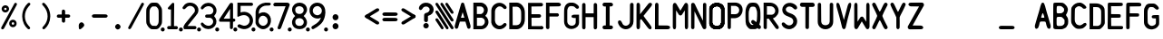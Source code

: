 SplineFontDB: 3.2
FontName: BoeingEICAS
FullName: BoeingEICAS
FamilyName: BoeingEICAS
Weight: Regular
Copyright: CREATED FOR USE IN SALTY SIMULATIONS BOEING 747
UComments: "2021-1-13: Created with FontForge (http://fontforge.org)"
Version: 1.4
ItalicAngle: 0
UnderlinePosition: -100
UnderlineWidth: 50
Ascent: 800
Descent: 200
InvalidEm: 0
LayerCount: 6
Layer: 0 0 "Back" 1
Layer: 1 0 "Fore" 0
Layer: 2 0 "Back 2" 1
Layer: 3 0 "Back 3" 1
Layer: 4 0 "Back 4" 1
Layer: 5 0 "Back 5" 1
XUID: [1021 14 -1331243796 20072]
StyleMap: 0x0000
FSType: 0
OS2Version: 0
OS2_WeightWidthSlopeOnly: 0
OS2_UseTypoMetrics: 1
CreationTime: 1610550704
ModificationTime: 1634652166
OS2TypoAscent: 0
OS2TypoAOffset: 1
OS2TypoDescent: 0
OS2TypoDOffset: 1
OS2TypoLinegap: 90
OS2WinAscent: 0
OS2WinAOffset: 1
OS2WinDescent: 0
OS2WinDOffset: 1
HheadAscent: 0
HheadAOffset: 1
HheadDescent: 0
HheadDOffset: 1
OS2Vendor: 'PfEd'
MarkAttachClasses: 1
DEI: 91125
Encoding: Custom
UnicodeInterp: none
NameList: AGL For New Fonts
DisplaySize: -72
AntiAlias: 1
FitToEm: 0
WidthSeparation: 10
WinInfo: 0 19 7
BeginPrivate: 0
EndPrivate
Grid
-1000 2229.41665649 m 0
 2000 2229.41665649 l 1024
  Spiro
    -1000 2229.42 {
    2000 2229.42 o
    0 0 z
  EndSpiro
-1000 -97 m 0
 2000 -97 l 1024
  Spiro
    -1000 -97 {
    2000 -97 o
    0 0 z
  EndSpiro
-1000 747 m 0
 2000 747 l 1024
  Spiro
    -1000 747 {
    2000 747 o
    0 0 z
  EndSpiro
  Named: "EICAS HEIGHT"
2000 744.5 m 1024
  Spiro
    2000 744.5 {
    0 0 z
  EndSpiro
  Named: "eicas height"
2000 751.98046875 m 1024
  Spiro
    2000 751.98 {
    0 0 z
  EndSpiro
  Named: "MAX HEIGHT"
EndSplineSet
BeginChars: 97 97

StartChar: A
Encoding: 30 65 0
Width: 500
Flags: W
HStem: 206 110<203 297> 724 20G<234 266>
VStem: 36 89<12.6715 107.993> 376 88<12.5547 107.993>
LayerCount: 6
Fore
SplineSet
296 700 m 1024
250 474 m 1
 203 316 l 1
 250 316 l 1
 297 316 l 1
 250 474 l 1
250 744 m 0
 282 744 289.255859375 724.3828125 296 700 c 0
 361 465 400 339 463 108 c 0
 469.377929688 84.6162109375 471.665039062 56.8134765625 464 38 c 0
 459.07421875 25.9111328125 452.856445312 11.6328125 425 5 c 0
 404.000055295 -0.000232232685552 379.201171875 26.2626953125 376 38 c 0
 358 104 345 140 327 206 c 1
 250 207 l 25
 173 206 l 1
 155 140 143 104 125 38 c 0
 121.798828125 26.2626953125 96 -6.37510877421e-17 75 5 c 0
 47.1430693778 11.6326025291 40.9253341457 25.9112579968 36 38 c 0
 28.3346607245 56.8138116377 30.6225562834 84.6160397058 37 108 c 0
 100 339 139 465 204 700 c 0
 210.744179228 724.382801823 218 744 250 744 c 0
204 700 m 1024
EndSplineSet
Validated: 33
EndChar

StartChar: B
Encoding: 31 66 1
Width: 500
InSpiro: 1
Flags: W
HStem: 0 97<144 314.39> 326 104<143 296.82> 639.699 106.301<141.1 300.102>
VStem: 45 99<97 326 430 639.699>
LayerCount: 6
Fore
SplineSet
141.099609375 639.69921875 m 1
 142 430 l 1
 258.099609375 430 l 1
 279.274414062 436.946289062 298.321289062 450.239257812 312.145507812 467.71875 c 0
 325.969726562 485.197265625 334.517578125 506.794921875 336.400390625 529 c 0
 338.419921875 552.830078125 332.64453125 577.423828125 319.330078125 597.291015625 c 0
 306.016601562 617.157226562 285.088867188 632.008789062 261.700195312 637 c 0
 257.255859375 637.948242188 252.737304688 638.55078125 248.200195312 638.799804688 c 2
 141.099609375 639.69921875 l 1
  Spiro
    141.1 639.7 v
    142 430 v
    258.1 430 v
    336.4 529 c
    261.7 637 c
    248.2 638.8 v
    0 0 z
  EndSpiro
374 378 m 1024
  Spiro
    374 378 {
    0 0 z
  EndSpiro
143 326 m 1
 144 97 l 1
 270 96 l 1
 291.308839628 101.831487702 311.029858586 113.361341581 326.564010266 129.070034292 c 0
 342.098161947 144.778727003 353.406956451 164.627336175 359 186 c 0
 366.476692322 214.570639604 363.4377356 246.027183458 349.326383845 271.970431657 c 0
 335.21503209 297.913679856 309.878823121 317.819712742 281 324 c 0
 276.062399939 325.056683876 271.041967886 325.726074816 266 326 c 2
 143 326 l 1
  Spiro
    143 326 v
    144 97 v
    270 96 v
    359 186 c
    281 324 c
    266 326 v
    0 0 z
  EndSpiro
48 746 m 1
 261 747 l 1
 311.000938697 741.190485378 358.543805441 716.280409895 391.781562947 678.477026359 c 0
 425.019320452 640.673642823 443.638698236 590.333253375 443 540 c 0
 442.252584734 481.09919227 415.426647254 423.877161773 374 382 c 0
 373.336945191 381.329734474 372.670265526 380.663054809 372 380 c 1
 374 378 l 1
 430.857700113 337.291395285 465.100747362 266.859673101 462 197 c 0
 459.713123638 145.476797228 437.68703246 94.9770719266 401.077373547 58.6507302221 c 0
 364.467714633 22.3243885177 313.569824247 0.650733880878 262 0 c 0
 260.333421784 -0.0210297189504 258.666578216 -0.0210297189504 257 0 c 2
 45 0 l 1
 45 746 l 1
 48 746 l 1
  Spiro
    48 746 v
    261 747 v
    443 540 c
    374 382 c
    372 380 v
    374 378 v
    462 197 c
    262 0 c
    257 0 v
    45 0 v
    45 746 v
    0 0 z
  EndSpiro
262 0 m 1024
  Spiro
    262 0 {
    0 0 z
  EndSpiro
262 0 m 1024
  Spiro
    262 0 {
    0 0 z
  EndSpiro
EndSplineSet
Validated: 33
EndChar

StartChar: C
Encoding: 32 67 2
Width: 500
InSpiro: 1
Flags: W
VStem: 39 100<173.009 254 508 572.991>
LayerCount: 6
Fore
SplineSet
40 536 m 0
 39 189 l 1
 45.587890625 150.817382812 62.1005859375 114.391601562 86.474609375 84.271484375 c 0
 110.849609375 54.15234375 143.03125 30.40625 179 16 c 0
 227.002929688 -3.2255859375 281.654296875 -5.4580078125 331 10 c 0
 377.131835938 24.451171875 418.408203125 54.3046875 446 94 c 0
 449.946289062 99.677734375 453.633789062 105.57421875 456.385742188 111.91796875 c 0
 459.137695312 118.26171875 460.94140625 125.084960938 461 132 c 0
 461.064453125 139.625 458.969726562 147.244140625 455.106445312 153.818359375 c 0
 451.243164062 160.393554688 445.629882812 165.9140625 439.044921875 169.759765625 c 0
 425.875 177.450195312 409.002929688 178.043945312 395 172 c 0
 386.04296875 168.133789062 378.348632812 161.829101562 371.388671875 154.993164062 c 0
 364.428710938 148.157226562 358.076171875 140.715820312 351 134 c 0
 330.438476562 114.487304688 303.313476562 101.375976562 275 100 c 0
 255.137695312 99.03515625 235.119140625 103.827148438 217.510742188 113.067382812 c 0
 199.90234375 122.307617188 184.700195312 135.920898438 173 152 c 0
 155.01171875 176.720703125 145.466796875 206.755859375 141 237 c 0
 140.166015625 242.645507812 139.499023438 248.315429688 139 254 c 2
 141 508 l 2
 143.329101562 539.056640625 154.956054688 569.357421875 174 594 c 0
 186.125 609.689453125 201.28125 623.158203125 218.7890625 632.465820312 c 0
 236.297851562 641.772460938 256.188476562 646.827148438 276 646 c 0
 304.3359375 644.81640625 331.458984375 631.5546875 352 612 c 0
 359.06640625 605.2734375 365.416015625 597.830078125 372.377929688 590.995117188 c 0
 379.340820312 584.16015625 387.040039062 577.861328125 396 574 c 0
 410.00390625 567.96484375 426.872070312 568.559570312 440.041015625 576.249023438 c 0
 446.625976562 580.092773438 452.239257812 585.612304688 456.103515625 592.185546875 c 0
 459.967773438 598.758789062 462.063476562 606.375 462 614 c 0
 461.942382812 620.915039062 460.139648438 627.739257812 457.387695312 634.083007812 c 0
 454.634765625 640.426757812 450.947265625 646.322265625 447 652 c 0
 419.404296875 691.689453125 378.118164062 721.51171875 332 736 c 0
 282.65625 751.501953125 227.953125 749.379882812 180 730 c 0
 141.014648438 714.244140625 106.62890625 687.287109375 82.0224609375 653.189453125 c 0
 57.416015625 619.091796875 42.66796875 577.96484375 40 536 c 0
  Spiro
    40 536 c
    39 189 v
    179 16 c
    331 10 c
    446 94 c
    461 132 c
    395 172 c
    351 134 c
    275 100 c
    173 152 c
    141 237 c
    139 254 v
    141 508 v
    174 594 c
    276 646 c
    352 612 c
    396 574 c
    462 614 c
    447 652 c
    332 736 c
    180 730 c
    0 0 z
  EndSpiro
EndSplineSet
Validated: 41
EndChar

StartChar: D
Encoding: 33 68 3
Width: 500
InSpiro: 1
Flags: W
HStem: -2 113.6<233.6 299.825> 632 114<238 299.825>
VStem: 363.6 100.4<183.011 288 425.2 558.292>
LayerCount: 6
Fore
SplineSet
126 632 m 1
 238.8 632.8 l 2
 251.219141559 632.017967328 263.505542197 629.166979334 275 624.4 c 0
 296.022984138 615.681352052 314.147440702 600.609566407 327.8 582.4 c 0
 346.267398282 557.76847795 356.612778867 527.699571423 360.8 497.2 c 0
 364.069741033 473.383321348 363.739416924 449.239674527 363.6 425.2 c 0
 363.501410431 408.200190587 363.501410431 391.199809413 363.6 374.2 c 0
 363.697004521 357.200184508 363.697004521 340.199815492 363.6 323.2 c 0
 363.529232707 310.798197409 363.406811216 298.395330579 363 286 c 0
 362.295325226 264.528918464 360.723360747 242.990082663 356.020044389 222.028624601 c 0
 351.316728032 201.067166539 343.378689929 180.614949569 330.8 163.2 c 0
 317.465849878 144.739130606 298.998273484 130.013385784 278 121.2 c 0
 263.958468931 115.306494974 248.822018856 112.033749012 233.6 111.6 c 2
 129 112 l 1
 126 632 l 1
  Spiro
    126 632 v
    238.8 632.8 v
    275 624.4 c
    327.8 582.4 c
    360.8 497.2 c
    363.6 425.2 c
    363.6 374.2 v
    363.6 323.2 c
    363 286 c
    330.8 163.2 c
    278 121.2 c
    233.6 111.6 v
    129 112 v
    0 0 z
  EndSpiro
35 0 m 1
 238 -2 l 2
 263.400390625 -1.6416015625 288.71875 3.8330078125 312 14 c 0
 346.6875 29.1484375 376.350585938 54.4443359375 400 84 c 0
 432.591796875 124.732421875 454.416015625 174.25 461 226 c 0
 463.612304688 246.538085938 463.859375 267.295898438 464 288 c 0
 464.19140625 316.33203125 464.19140625 344.666992188 464 373 c 0
 464.19140625 401.33203125 464.19140625 429.666992188 464 458 c 0
 463.859375 478.703125 463.612304688 499.4609375 461 520 c 0
 454.416015625 571.75 432.591796875 621.267578125 400 662 c 0
 376.350585938 691.5546875 346.6875 716.850585938 312 732 c 0
 288.71875 742.166015625 263.400390625 747.640625 238 748 c 2
 35 746 l 1
 35 0 l 1
  Spiro
    35 0 v
    238 -2 v
    312 14 c
    400 84 c
    461 226 c
    464 288 c
    464 373 v
    464 458 c
    461 520 c
    400 662 c
    312 732 c
    238 748 v
    35 746 v
    0 0 z
  EndSpiro
EndSplineSet
Validated: 41
EndChar

StartChar: E
Encoding: 34 69 4
Width: 500
InSpiro: 1
Flags: W
HStem: 3 89<412 449.259>
LayerCount: 6
Fore
SplineSet
413 0 m 0
 426.111328125 -2.62109375 440.310546875 0.833984375 450.750976562 9.1865234375 c 0
 461.19140625 17.5390625 467.6796875 30.6337890625 468 44 c 0
 468.305664062 56.7255859375 463.04296875 69.486328125 453.856445312 78.2978515625 c 0
 444.670898438 87.1083984375 431.701171875 91.8349609375 419 91 c 1024
  Spiro
    413 0 {
    468 44 c
    419 91 v
    0 0 z
  EndSpiro
149 92 m 0
 147 327 l 1
 365 328 l 2
 377.274414062 328.892578125 389.141601562 334.548828125 397.564453125 343.521484375 c 0
 405.987304688 352.494140625 410.883789062 364.693359375 411 377 c 0
 411.119140625 389.629882812 406.192382812 402.237304688 397.541992188 411.439453125 c 0
 388.891601562 420.642578125 376.61328125 426.338867188 364 427 c 2
 146 427 l 1
 145 645 l 1
 417 648 l 2
 429.139648438 648.354492188 441.0859375 653.358398438 449.853515625 661.760742188 c 0
 458.622070312 670.1640625 464.129882812 681.88671875 465 694 c 0
 466.015625 708.127929688 460.623046875 722.591796875 450.607421875 732.607421875 c 0
 440.591796875 742.623046875 426.127929688 748.015625 412 747 c 2
 53 747 l 1
 52 3 l 1
 52.6669921875 3 53.3330078125 3 54 3 c 0
 173.338867188 2.994140625 292.677734375 1.994140625 412 0 c 0
 425.111328125 -2.62109375 439.310546875 0.833984375 449.750976562 9.1865234375 c 0
 460.19140625 17.5390625 466.6796875 30.6337890625 467 44 c 0
 467.305664062 56.7255859375 462.04296875 69.486328125 452.856445312 78.2978515625 c 0
 443.670898438 87.1083984375 431 91 418 91 c 2
 149 92 l 0
  Spiro
    149 92 c
    147 327 v
    365 328 v
    411 377 c
    364 427 v
    146 427 v
    145 645 v
    417 648 v
    465 694 c
    412 747 v
    53 747 v
    52 3 v
    54 3 c
    412 0 v
    467 44 c
    418 91 v
    0 0 z
  EndSpiro
412 377 m 1024
  Spiro
    412 377 {
    0 0 z
  EndSpiro
EndSplineSet
Validated: 43
EndChar

StartChar: F
Encoding: 35 70 5
Width: 500
InSpiro: 1
Flags: W
HStem: 640 107<389 444.424>
LayerCount: 6
Fore
SplineSet
47 747 m 1
 46 44 l 2
 47.1128605591 32.1567083437 52.7594300381 20.7961138226 61.5282190913 12.7580571905 c 0
 70.2970081445 4.72000055837 82.1048121127 0.0807527528987 94 0 c 0
 105.713697247 -0.0795206690567 117.437855066 4.27840277587 126.124510649 12.1370948759 c 0
 134.811166232 19.995786976 140.3359004 31.3048728753 141 43 c 0
 141.094538974 44.6648787596 141.094538974 46.3351212404 141 48 c 2
 142 356 l 1
 368 356 l 2
 378.212545439 358.460104544 387.537353601 364.45766846 394.011471644 372.730152627 c 0
 400.485589687 381.002636793 404.066360203 391.495534519 404 402 c 0
 403.935444705 412.218758239 400.424317345 422.388401627 394.155478174 430.458645909 c 0
 387.886639002 438.528890192 378.895403916 444.448888736 369 447 c 0
 367.353315185 447.424528015 365.683296758 447.7585317 364 448 c 2
 143 449 l 1
 142 640 l 1
 395 643 l 2
 404.141780585 642.727597413 413.329864969 644.088795099 422 647 c 0
 432.089973072 650.387949432 441.58014942 655.973401073 448.639128532 663.939364408 c 0
 455.698107643 671.905327743 460.17884204 682.357924381 460 693 c 0
 459.807693654 704.443275203 454.261182026 715.398802863 446.21922842 723.542052293 c 0
 438.177274813 731.685301723 427.80143316 737.216539839 417 741 c 0
 407.967624958 744.163805268 398.535676954 746.184936984 389 747 c 2
 47 747 l 1
  Spiro
    47 747 v
    46 44 v
    94 0 c
    141 43 c
    141 48 v
    142 356 v
    368 356 v
    404 402 c
    369 447 c
    364 448 v
    143 449 v
    142 640 v
    395 643 v
    422 647 c
    460 693 c
    417 741 c
    389 747 v
    0 0 z
  EndSpiro
EndSplineSet
Validated: 41
EndChar

StartChar: G
Encoding: 36 71 6
Width: 500
InSpiro: 1
Flags: W
HStem: 650 97<173.44 223 266 330.777>
VStem: 45 88<148.848 229 529 600.96> 366 92<134.205 188>
LayerCount: 6
Fore
SplineSet
47 534 m 0
 45.6700792301 511.025609475 45.0030427456 488.012850758 45 465 c 2
 45 213 l 2
 45.5078951284 181.091548466 52.345583734 149.29629645 65 120 c 0
 77.6025438693 90.8237935704 96.2098961644 63.8878325974 121 44 c 0
 156.070439985 15.8647794234 202.044828477 3.25236978144 247 4 c 0
 289.343883625 4.70420300706 331.350873044 16.7787400062 368 38 c 0
 404.571483133 59.1763012215 436.745088241 90.872497882 450 131 c 0
 455.625571534 148.030677968 457.706678093 166.066650915 458 184 c 0
 458.049064302 186.999732517 458.049064302 190.000267483 458 193 c 2
 457 408 l 1
 321 408 l 2
 309.473447911 407.452493945 298.0177188 405.43089469 287 402 c 0
 277.064139608 398.905993765 267.224869018 394.489690514 260 387 c 0
 253.231176123 379.983070578 249.13520425 370.410865341 248.896971661 360.664198197 c 0
 248.658739072 350.917531053 252.319174526 341.100763773 259 334 c 0
 265.620518447 326.963333988 274.757338291 322.814096231 284 320 c 0
 295.637978783 316.456605981 307.8368714 314.762315339 320 315 c 2
 367 314 l 1
 366 188 l 2
 364.137631473 164.285955885 353.236286249 141.393130914 336 125 c 0
 313.442637177 103.54608606 281.064421472 93.9734858826 250 96 c 0
 222.641508351 97.7847546142 195.793355002 108.233249057 174.932551574 126.023676108 c 0
 154.071748146 143.814103159 139.425143159 168.942828633 135 196 c 0
 133.219377445 206.887469146 133.054539754 217.968018015 133 229 c 0
 132.971985443 234.666620501 132.971985443 240.333379499 133 246 c 2
 134 529 l 2
 135.706638756 557.162152244 144.367577201 584.877155269 159 609 c 0
 164.922735708 618.764154292 171.92532784 628.066903109 181 635 c 0
 190.836603926 642.515216736 202.789982019 646.962177563 215 649 c 0
 217.651498157 649.442528622 220.321156279 649.776235888 223 650 c 2
 266 650 l 2
 281.443988708 651.139053403 297.182107887 647.991429567 311 641 c 0
 318.105033282 637.405071095 324.675108053 632.837432545 331 628 c 0
 337.579188868 622.96807493 343.921839103 617.626895786 350 612 c 2
 367 595 l 2
 371.902783845 590.465197702 377.273810317 586.436927848 383 583 c 0
 389.191861351 579.283570422 395.884372976 576.232415456 403 575 c 0
 410.496553657 573.701608647 418.331023691 574.486318049 425.454232862 577.159149496 c 0
 432.577442032 579.831980943 438.976440636 584.377358193 443.916922492 590.16318362 c 0
 453.797886203 601.734834473 457.427773579 618.174787839 454 633 c 0
 452.030952146 641.516184489 447.858618744 649.513156844 442 656 c 2
 408 691 l 2
 390.190223684 707.014026314 369.865293519 720.225230921 348 730 c 0
 330.807214782 737.685947833 312.632182011 743.26002716 294 746 c 0
 291.340968303 746.391026377 288.673467984 746.724463917 286 747 c 2
 213 747 l 2
 202.898683707 746.691609021 192.829233011 745.349015595 183 743 c 0
 153.492716448 735.948272856 126.432652862 719.734774257 105.30478001 697.962782454 c 0
 84.1769071581 676.19079065 68.9100773517 649.000295859 60 620 c 0
 51.4640142945 592.21728823 48.6796446841 563.015873569 47 534 c 0
  Spiro
    47 534 c
    45 465 v
    45 213 v
    65 120 c
    121 44 c
    247 4 c
    368 38 c
    450 131 c
    458 184 c
    458 193 v
    457 408 v
    321 408 v
    287 402 c
    260 387 c
    259 334 c
    284 320 c
    320 315 v
    367 314 v
    366 188 v
    336 125 c
    250 96 c
    135 196 c
    133 229 c
    133 246 v
    134 529 v
    159 609 c
    181 635 c
    215 649 c
    223 650 v
    266 650 v
    311 641 c
    331 628 c
    350 612 v
    367 595 v
    383 583 c
    403 575 c
    454 633 c
    442 656 v
    408 691 v
    348 730 c
    294 746 c
    286 747 v
    213 747 v
    183 743 c
    60 620 c
    0 0 z
  EndSpiro
EndSplineSet
Validated: 41
EndChar

StartChar: H
Encoding: 37 72 7
Width: 500
InSpiro: 1
Flags: W
VStem: 43 93<15.1243 50 690 724.876> 361 93<14.1243 49 689 723.876>
LayerCount: 6
Fore
SplineSet
360 342 m 1
 361 48 l 2
 359.515580789 35.4022084299 363.698043852 22.2440888053 372.183825291 12.8154427622 c 0
 380.66960673 3.38679671896 393.315986477 -2.15379789014 406 -2 c 0
 418.913541103 -1.84341901147 431.541890937 4.14355025099 440.255883063 13.6750980074 c 0
 448.96987519 23.2066457638 453.774753337 36.0874740909 454 49 c 0
 454.011628183 49.666599058 454.011628183 50.333400942 454 51 c 2
 456 374 l 1
 454 687 l 2
 454.011628183 687.666599058 454.011628183 688.333400942 454 689 c 0
 453.774753337 701.912525909 448.96987519 714.793354236 440.255883063 724.324901993 c 0
 431.541890937 733.856449749 418.913541103 739.843419011 406 740 c 0
 393.315986477 740.15379789 380.66960673 734.613203281 372.183825291 725.184557238 c 0
 363.698043852 715.755911195 359.515580789 702.59779157 361 690 c 2
 360 448 l 1
 137 449 l 1
 136 691 l 2
 137.484419211 703.59779157 133.301956148 716.755911195 124.816174709 726.184557238 c 0
 116.33039327 735.613203281 103.684013523 741.15379789 91 741 c 0
 78.0864588974 740.843419011 65.4581090632 734.856449749 56.7441169366 725.324901993 c 0
 48.0301248101 715.793354236 43.2252466627 702.912525909 43 690 c 0
 42.9883718171 689.333400942 42.9883718171 688.666599058 43 688 c 2
 41 375 l 1
 43 52 l 2
 42.9883718171 51.333400942 42.9883718171 50.666599058 43 50 c 0
 43.2252466627 37.0874740909 48.0301248101 24.2066457638 56.7441169366 14.6750980074 c 0
 65.4581090632 5.14355025099 78.0864588974 -0.843419011474 91 -1 c 0
 103.684013523 -1.15379789014 116.33039327 4.38679671896 124.816174709 13.8154427622 c 0
 133.301956148 23.2440888053 137.484419211 36.4022084299 136 49 c 2
 137 343 l 1
 360 342 l 1
  Spiro
    360 342 v
    361 48 v
    406 -2 c
    454 49 c
    454 51 v
    456 374 v
    454 687 v
    454 689 c
    406 740 c
    361 690 v
    360 448 v
    137 449 v
    136 691 v
    91 741 c
    43 690 c
    43 688 v
    41 375 v
    43 52 v
    43 50 c
    91 -1 c
    136 49 v
    137 343 v
    0 0 z
  EndSpiro
EndSplineSet
Validated: 41
EndChar

StartChar: I
Encoding: 38 73 8
Width: 500
InSpiro: 1
Flags: W
HStem: 0 108<120.975 158 338 377.38> 638 108<121.975 159 339 378.38>
LayerCount: 6
Fore
SplineSet
195 362 m 0
 194.852986295 277.333418424 194.852986295 192.666581576 195 108 c 1
 158 108 l 2
 143.52325071 108.009929183 129.140190859 101.904337471 119.091361867 91.483329628 c 0
 109.042532875 81.0623217845 103.4638241 66.4668201062 104 52 c 0
 104.511478899 38.1995415616 110.558728791 24.6818449062 120.506303051 15.1026993224 c 0
 130.453877311 5.52355373871 144.19006973 -0.00947183146079 158 0 c 2
 329 0 l 2
 331.995036439 -0.211322674475 335.004963561 -0.211322674475 338 0 c 0
 351.30563353 0.938813974666 364.345008148 6.2162789206 374.240392347 15.1606976774 c 0
 384.135776545 24.1051164342 390.747838004 36.7201903002 392 50 c 0
 393.381738287 64.6540316387 388.079256566 79.8074782833 377.862254283 90.4028880585 c 0
 367.645252 100.998297834 352.694574649 106.848127264 338 106 c 2
 301 106 l 1
 300.856171958 190.666585224 300.856171958 275.333414776 301 360 c 0
 301.158551625 453.33384845 301.491885738 546.667399988 302 640 c 1
 339 640 l 2
 353.694574649 639.151872736 368.645252 645.001702166 378.862254283 655.597111941 c 0
 389.079256566 666.192521717 394.381738287 681.345968361 393 696 c 0
 391.747838004 709.2798097 385.135776545 721.894883566 375.240392347 730.839302323 c 0
 365.345008148 739.783721079 352.30563353 745.061186025 339 746 c 0
 336.004963561 746.211322674 332.995036439 746.211322674 330 746 c 2
 159 746 l 2
 145.19006973 746.009471831 131.453877311 740.476446261 121.506303051 730.897300678 c 0
 111.558728791 721.318155094 105.511478899 707.800458438 105 694 c 0
 104.4638241 679.533179894 110.042532875 664.937678215 120.091361867 654.516670372 c 0
 130.140190859 644.095662529 144.52325071 637.990070817 159 638 c 2
 196 638 l 1
 195.493082363 546.000738103 195.159748238 454.000519757 195 362 c 0
  Spiro
    195 362 c
    195 108 v
    158 108 v
    104 52 c
    158 0 v
    329 0 v
    338 0 c
    392 50 c
    338 106 v
    301 106 v
    301 360 c
    302 640 v
    339 640 v
    393 696 c
    339 746 c
    330 746 v
    159 746 v
    105 694 c
    159 638 v
    196 638 v
    0 0 z
  EndSpiro
EndSplineSet
Validated: 41
EndChar

StartChar: J
Encoding: 39 74 9
Width: 500
InSpiro: 1
Flags: W
VStem: 359 99<148.985 735.226>
LayerCount: 6
Fore
SplineSet
460 699 m 2
 458 219 l 2
 458.000976562 171.499023438 442.329101562 124.127929688 414 86 c 0
 375.467773438 34.1396484375 312.607421875 0.2978515625 248 0 c 0
 184.350585938 -0.2939453125 122.293945312 31.7275390625 82 81 c 0
 68.9755859375 96.9267578125 58.0654296875 114.530273438 49 133 c 0
 42.3876953125 146.47265625 36.7294921875 160.462890625 33 175 c 0
 30.2333984375 185.783203125 28.5341796875 196.984375 29.7138671875 208.053710938 c 0
 30.89453125 219.123046875 35.1513671875 230.10546875 43 238 c 0
 47.734375 242.76171875 53.66796875 246.291992188 60.0615234375 248.34375 c 0
 66.455078125 250.39453125 73.2958984375 250.977539062 79.9658203125 250.208007812 c 0
 93.306640625 248.66796875 105.725585938 241.711914062 115 232 c 0
 124.965820312 221.564453125 131.366210938 208.28515625 137 195 c 0
 145.172851562 175.727539062 152.258789062 155.610351562 165 139 c 0
 177.127929688 123.1875 194.127929688 111.21484375 213.017578125 104.864257812 c 0
 231.907226562 98.5146484375 252.60546875 97.775390625 271.965820312 102.499023438 c 0
 291.326171875 107.221679688 309.298828125 117.361328125 323.545898438 131.295898438 c 0
 337.791992188 145.229492188 348.30078125 162.904296875 354 182 c 0
 357.764648438 194.614257812 359.4609375 207.84375 359 221 c 2
 362 696 l 2
 361.986328125 707.9765625 366.403320312 719.907226562 374.211914062 728.987304688 c 0
 382.020507812 738.067382812 393.15625 744.220703125 405 746 c 0
 416.778320312 747.76953125 429.203125 745.178710938 439.159179688 738.641601562 c 0
 449.114257812 732.103515625 456.466796875 721.637695312 459 710 c 0
 459.78515625 706.393554688 460.122070312 702.689453125 460 699 c 2
  Spiro
    460 699 v
    458 219 v
    414 86 c
    248 0 c
    82 81 c
    49 133 c
    33 175 c
    43 238 c
    115 232 c
    137 195 c
    165 139 c
    354 182 c
    359 221 v
    362 696 v
    405 746 c
    459 710 c
    0 0 z
  EndSpiro
EndSplineSet
Validated: 33
EndChar

StartChar: K
Encoding: 40 75 10
Width: 500
InSpiro: 1
Flags: W
VStem: 40 98<9.95802 280.697 423 736.679>
LayerCount: 6
Fore
SplineSet
40 351 m 1
 42 700 l 2
 41.8627875595 707.852726689 43.7326063927 715.732377949 47.3833771443 722.686226999 c 0
 51.0341478959 729.64007605 56.4582998258 735.653702434 63 740 c 0
 69.734831485 744.474613772 77.6623712862 747.173613469 85.7380440933 747.578128304 c 0
 93.8137169004 747.982643139 102.014066568 746.07146873 109 742 c 0
 116.056613337 737.887338346 121.756645439 731.679536878 125.973404812 724.684630298 c 0
 130.190164185 717.689723718 132.982590204 709.914533176 135 702 c 0
 137.497570267 692.201741472 138.843089595 682.110346509 139 672 c 2
 138 423 l 1
 367 718 l 2
 375.969376841 730.467844065 389.230361794 739.786374031 404 744 c 0
 413.157153593 746.612441797 422.931147736 747.291348633 432.260207397 745.38164711 c 0
 441.589267058 743.471945586 450.444593993 738.906878177 457 732 c 0
 462.420089122 726.289309428 466.18837968 719.070822397 468.017147717 711.412822634 c 0
 469.845915754 703.754822871 469.755943395 695.675025452 468 688 c 0
 465.054440924 675.125302019 457.641783195 663.772061826 450 653 c 0
 447.376665949 649.302078211 444.7097524 645.635072081 442 642 c 2
 234 377 l 1
 428 109 l 2
 438.697911038 96.4121994209 446.901946538 81.7133024821 452 66 c 0
 456.190324286 53.0845150004 458.246300199 38.897189811 454 26 c 0
 451.961207913 19.8076237438 448.486901916 14.0734110662 443.828118262 9.51293611954 c 0
 439.169334608 4.95246117292 433.323488057 1.58609446821 427 0 c 0
 418.356274408 -2.16807009401 409.100096334 -0.965158574556 400.7714516 2.20473052988 c 0
 392.442806865 5.37461963432 384.951029199 10.4234676444 378 16 c 0
 363.374397833 27.7335349001 350.795950722 42.0117721609 341 58 c 2
 177 280 l 2
 173.31381105 281.828357219 169.079916213 282.534006358 165 282 c 0
 158.486622549 281.147486176 152.627782402 277.184035888 148.610242746 271.986898141 c 0
 144.59270309 266.789760394 142.279658646 260.443084618 141 254 c 0
 140.54061641 251.68700243 140.206631074 249.349105073 140 247 c 2
 138 68 l 2
 137.334382795 58.5244015061 135.655085438 49.1203363094 133 40 c 0
 129.475844658 27.894370004 123.880002669 15.8327195614 114 8 c 0
 107.436287599 2.79638617151 99.1967745068 -0.25220622299 90.8278350873 -0.599726505529 c 0
 82.4588956679 -0.947246788068 74.002605257 1.40397596094 67 6 c 0
 60.9132086387 9.99494736469 55.9762882214 15.5984271272 52.2345401587 21.8440619994 c 0
 48.4927920959 28.0896968717 45.9087578128 34.9739572208 44 42 c 0
 41.6962905311 50.4798402242 40.3516741578 59.219846651 40 68 c 2
 40 351 l 1
  Spiro
    40 351 v
    42 700 v
    63 740 c
    109 742 c
    135 702 c
    139 672 v
    138 423 v
    367 718 v
    404 744 c
    457 732 c
    468 688 c
    450 653 c
    442 642 v
    234 377 v
    428 109 v
    452 66 c
    454 26 c
    427 0 c
    378 16 c
    341 58 v
    177 280 v
    165 282 c
    141 254 c
    140 247 v
    138 68 v
    133 40 c
    114 8 c
    67 6 c
    44 42 c
    40 68 v
    0 0 z
  EndSpiro
EndSplineSet
Validated: 33
EndChar

StartChar: L
Encoding: 41 76 11
Width: 500
InSpiro: 1
Flags: W
HStem: 0 108<147 450.694>
VStem: 51 96<108 738.826>
LayerCount: 6
Fore
SplineSet
148 633 m 2
 147 108 l 1
 391 106 l 2
 406.524283391 106.581272336 422.183011565 103.101554964 436 96 c 0
 444.191685282 91.7896973315 451.807492616 86.2609477277 457.637604623 79.1307197997 c 0
 463.46771663 72.0004918718 467.439489894 63.1932684469 468 54 c 0
 468.642502314 43.4619273049 464.739763909 32.9086177154 458.221289873 24.6036022676 c 0
 451.702815837 16.2985868198 442.71082316 10.142909474 433 6 c 0
 420.153656006 0.519389410807 405.878099173 -1.56971646716 392 0 c 2
 49 0 l 1
 51 636 l 2
 50.6713227779 651.664368116 50.6713227779 667.335631884 51 683 c 0
 51.2795849669 696.324689229 51.9200679061 710.139985812 58 722 c 0
 61.9270110748 729.660349877 68.0536899375 736.17666956 75.4557132648 740.571260198 c 0
 82.8577365921 744.965850836 91.5108069303 747.224856016 100.116476429 747.013128145 c 0
 108.722145928 746.801400273 117.252653731 744.120110215 124.43406563 739.373564171 c 0
 131.615477529 734.627018126 137.425038998 727.8308384 141 720 c 0
 145.259215835 710.670323146 146.298966691 700.231927581 147 690 c 0
 148.299487069 671.033344055 148.633395453 652.000566165 148 633 c 2
  Spiro
    148 633 v
    147 108 v
    391 106 v
    436 96 c
    468 54 c
    433 6 c
    392 0 v
    49 0 v
    51 636 v
    51 683 c
    58 722 c
    141 720 c
    147 690 c
    0 0 z
  EndSpiro
EndSplineSet
Validated: 33
EndChar

StartChar: M
Encoding: 42 77 12
Width: 500
InSpiro: 1
Flags: W
VStem: 41 90<9.36508 69> 373 90<10.3651 70>
LayerCount: 6
Fore
SplineSet
298 417 m 0
 322.959708348 455.813626559 347.6273064 494.815099156 372 534 c 1
 373 67 l 2
 372.655052249 54.7632195377 374.705012518 42.4634579235 379 31 c 0
 381.309592234 24.8356250141 384.290871908 18.8675956095 388.408962197 13.7319293794 c 0
 392.527052486 8.59626314933 397.835864874 4.31023232592 404 2 c 0
 411.324309842 -0.745049713282 419.608330655 -0.558131521747 427 2 c 0
 433.284440196 4.1749382733 438.939409354 7.99480902037 443.623251913 12.7156314012 c 0
 448.307094472 17.4364537819 452.043160834 23.0433526865 455 29 c 0
 461.265936739 41.6229304857 464.060961208 55.9474308904 463 70 c 2
 463 657 l 2
 464.355268823 676.942121142 460.157183079 697.232868907 451 715 c 0
 447.375028234 722.033314505 442.922796621 728.753247346 437 734 c 0
 429.573681575 740.578658428 419.915998471 744.613193279 410.011251069 745.183220431 c 0
 400.106503666 745.753247582 390.021370765 742.838369902 382 737 c 0
 373.528436917 730.833956767 367.646034658 721.826650716 362 713 c 0
 322.531893027 651.298077183 285.169590574 588.249191794 250 524 c 1
 216.940470167 588.295770499 180.888550501 651.052815842 142 712 c 0
 136.363679854 720.833392798 130.4743681 729.837044668 122 736 c 0
 113.976755926 741.834876921 103.892772812 744.748864097 93.9885227502 744.179597131 c 0
 84.0842726885 743.610330166 74.4263760711 739.577778699 67 733 c 0
 61.0768160397 727.753646609 56.6247759806 721.033443767 53 714 c 0
 43.8433652545 696.232646673 39.6453226768 675.942107548 41 656 c 2
 41 69 l 2
 39.9390387916 54.9474308904 42.7340632608 40.6229304857 49 28 c 0
 51.9568391655 22.0433526865 55.6929055281 16.4364537819 60.376748087 11.7156314012 c 0
 65.0605906459 6.99480902037 70.7155598042 3.1749382733 77 1 c 0
 84.3916693448 -1.55813152175 92.6756901583 -1.74504971328 100 1 c 0
 106.164135126 3.31023232592 111.472947514 7.59626314933 115.591037803 12.7319293794 c 0
 119.709128092 17.8675956095 122.690407766 23.8356250141 125 30 c 0
 129.294987482 41.4634579235 131.344947751 53.7632195377 131 66 c 2
 132 533 l 1
 206 416 l 2
 210.006899124 408.976580157 215.494791915 402.802700766 222 398 c 0
 230.831835328 391.479584089 241.627677552 387.516243444 252.604155684 387.33167166 c 0
 263.580633815 387.147099875 274.67479112 390.84402096 283 398 c 0
 289.142041348 403.279425391 293.619292532 410.187775219 298 417 c 0
  Spiro
    298 417 c
    372 534 v
    373 67 v
    379 31 c
    404 2 c
    427 2 c
    455 29 c
    463 70 v
    463 657 v
    451 715 c
    437 734 c
    382 737 c
    362 713 c
    250 524 v
    142 712 c
    122 736 c
    67 733 c
    53 714 c
    41 656 v
    41 69 v
    49 28 c
    77 1 c
    100 1 c
    125 30 c
    131 66 v
    132 533 v
    206 416 v
    222 398 c
    283 398 c
    0 0 z
  EndSpiro
EndSplineSet
Validated: 41
EndChar

StartChar: N
Encoding: 43 78 13
Width: 500
InSpiro: 1
Flags: W
VStem: 46 87.486<15.4502 52> 372 92<695 731.55>
LayerCount: 6
Fore
SplineSet
221 554 m 1
 149 709 l 2
 144.925428782 720.36897368 137.082179975 730.351290343 127 737 c 0
 117.583010679 743.21004862 106.226548957 746.497454527 94.9555628381 746.040001086 c 0
 83.6845767192 745.582547646 72.5631852298 741.342768583 64 734 c 0
 54.1218734611 725.529694236 47.8493686876 712.984684689 47 700 c 2
 46 52 l 2
 45.0383833537 38.4271475306 50.2942802017 24.5365630038 60 15 c 0
 67.8018103486 7.33416403116 78.3621140671 2.50902873156 89.2729814622 1.74335353738 c 0
 100.183848857 0.977678343201 111.353089838 4.30192337515 120 11 c 0
 125.846828155 15.5290748093 130.530753098 21.5469078804 133.486008584 28.3266116429 c 0
 136.44126407 35.1063154055 137.661734303 42.6338595038 137 50 c 2
 139 507 l 1
 290 193 l 1
 362 38 l 2
 366.074571218 26.6310263205 373.917820025 16.6487096565 384 10 c 0
 393.416989321 3.78995138006 404.773451043 0.502545473166 416.044437162 0.959998913729 c 0
 427.315423281 1.41745235429 438.43681477 5.65723141707 447 13 c 0
 456.878126539 21.4703057637 463.150631312 34.0153153106 464 47 c 2
 465 695 l 2
 465.961616646 708.572852469 460.705719798 722.463436996 451 732 c 0
 443.198189651 739.665835969 432.637885933 744.490971268 421.727018538 745.256646463 c 0
 410.816151143 746.022321657 399.646910162 742.698076625 391 736 c 0
 385.153171845 731.470925191 380.469246902 725.45309212 377.513991416 718.673388357 c 0
 374.55873593 711.893684594 373.338265697 704.366140496 374 697 c 2
 372 240 l 1
 221 554 l 1
  Spiro
    221 554 v
    149 709 v
    127 737 c
    64 734 c
    47 700 v
    46 52 v
    60 15 c
    120 11 c
    137 50 v
    139 507 v
    290 193 v
    362 38 v
    384 10 c
    447 13 c
    464 47 v
    465 695 v
    451 732 c
    391 736 c
    374 697 v
    372 240 v
    0 0 z
  EndSpiro
EndSplineSet
Validated: 41
EndChar

StartChar: O
Encoding: 44 79 14
Width: 500
InSpiro: 1
Flags: W
LayerCount: 6
Fore
SplineSet
132.66 556.13 m 2
 134.457529108 574.190500726 141.914165969 591.646678814 153.72 605.432 c 0
 164.028245403 617.468631497 177.457785879 626.616206283 191.956347228 633.014029341 c 0
 206.454908576 639.411852399 222.023252302 643.13796955 237.72 645.318 c 0
 243.456683101 646.114734717 249.221452146 646.709226525 255 647.1 c 0
 263.706424767 647.190309578 272.420928552 646.48644581 281 645 c 0
 308.941089368 640.158809962 335.89643646 626.356012993 353.36 604.014 c 0
 364.422553664 589.861120084 371.428521601 572.573420823 373.34 554.712 c 2
 372.34 184.87 l 1
 369.584462495 167.022612055 362.26951622 149.898135263 351.28 135.568 c 0
 333.942599145 112.960335169 307.24406716 97.6543276225 278.92 94.582 c 0
 270.640977962 93.6839697859 262.253410685 93.7910021452 254 94.9 c 0
 244.002781222 94.0947617616 233.91140194 94.4647790019 224 96 c 0
 195.945249138 100.345524768 169.110013258 114.608527663 151.64 136.986 c 0
 140.553290889 151.187049694 133.383065732 168.414459085 131.12 186.288 c 1
 132.66 556.13 l 2
  Spiro
    132.66 556.13 v
    153.72 605.432 c
    237.72 645.318 c
    255 647.1 v
    281 645 c
    353.36 604.014 c
    373.34 554.712 v
    372.34 184.87 v
    372.34 184.87 v
    351.28 135.568 c
    278.92 94.582 c
    254 94.9 v
    224 96 c
    151.64 136.986 c
    131.12 186.288 v
    131.12 186.288 v
    0 0 z
  EndSpiro
132.66 556.13 m 2
 134.457529108 574.190500726 141.914165969 591.646678814 153.72 605.432 c 0
 164.028245403 617.468631497 177.457785879 626.616206283 191.956347228 633.014029341 c 0
 206.454908576 639.411852399 222.023252302 643.13796955 237.72 645.318 c 0
 243.456683101 646.114734717 249.221452146 646.709226525 255 647.1 c 0
 263.706424767 647.190309578 272.420928552 646.48644581 281 645 c 0
 308.941089368 640.158809962 335.89643646 626.356012993 353.36 604.014 c 0
 364.422553664 589.861120084 371.428521601 572.573420823 373.34 554.712 c 2
 372.34 184.87 l 1
 369.584462495 167.022612055 362.26951622 149.898135263 351.28 135.568 c 0
 333.942599145 112.960335169 307.24406716 97.6543276225 278.92 94.582 c 0
 270.640977962 93.6839697859 262.253410685 93.7910021452 254 94.9 c 0
 244.002781222 94.0947617616 233.91140194 94.4647790019 224 96 c 0
 195.945249138 100.345524768 169.110013258 114.608527663 151.64 136.986 c 0
 140.553290889 151.187049694 133.383065732 168.414459085 131.12 186.288 c 1
 132.66 556.13 l 2
  Spiro
    132.66 556.13 v
    153.72 605.432 c
    237.72 645.318 c
    255 647.1 v
    281 645 c
    353.36 604.014 c
    373.34 554.712 v
    372.34 184.87 v
    372.34 184.87 v
    351.28 135.568 c
    278.92 94.582 c
    254 94.9 v
    224 96 c
    151.64 136.986 c
    131.12 186.288 v
    131.12 186.288 v
    0 0 z
  EndSpiro
47 152 m 1
 52.3302955103 121.704131457 65.5492764054 92.8310942391 85 69 c 0
 117.639444527 29.0100389766 167.556638374 4.25568634779 219 0 c 0
 230.307585617 -0.935427550119 241.692414383 -0.935427550119 253 0 c 0
 264.969782709 -1.04272468562 277.030217291 -1.04272468562 289 0 c 0
 340.387445573 4.4765188584 390.13319288 29.2447264718 423 69 c 0
 442.68457389 92.8102112086 456.235372803 121.649090947 462 152 c 1
 462 592 l 1
 457.663490595 622.375589269 444.693550178 651.470320473 425 675 c 0
 392.02421735 714.399173377 341.843755198 736.610164985 291 744 c 0
 278.417029602 745.828859314 265.71406913 746.831724614 253 747 c 0
 242.288674475 746.595029717 231.599951309 745.59296192 221 744 c 0
 170.244097144 736.372396994 120.395522791 713.975390439 87 675 c 0
 66.8680150956 651.50427643 53.2369583146 622.494591486 48 592 c 1
 47 152 l 1
  Spiro
    47 152 v
    47 152 v
    85 69 c
    219 0 c
    253 0 v
    289 0 c
    423 69 c
    462 152 v
    462 152 v
    462 592 v
    425 675 c
    291 744 c
    253 747 v
    221 744 c
    87 675 c
    48 592 v
    0 0 z
  EndSpiro
47 152 m 1
 52.3302955103 121.704131457 65.5492764054 92.8310942391 85 69 c 0
 117.639444527 29.0100389766 167.556638374 4.25568634779 219 0 c 0
 230.307585617 -0.935427550119 241.692414383 -0.935427550119 253 0 c 0
 264.969782709 -1.04272468562 277.030217291 -1.04272468562 289 0 c 0
 340.387445573 4.4765188584 390.13319288 29.2447264718 423 69 c 0
 442.68457389 92.8102112086 456.235372803 121.649090947 462 152 c 1
 462 592 l 1
 457.663490595 622.375589269 444.693550178 651.470320473 425 675 c 0
 392.02421735 714.399173377 341.843755198 736.610164985 291 744 c 0
 278.417029602 745.828859314 265.71406913 746.831724614 253 747 c 0
 242.288674475 746.595029717 231.599951309 745.59296192 221 744 c 0
 170.244097144 736.372396994 120.395522791 713.975390439 87 675 c 0
 66.8680150956 651.50427643 53.2369583146 622.494591486 48 592 c 1
 47 152 l 1
  Spiro
    47 152 v
    47 152 v
    85 69 c
    219 0 c
    253 0 v
    289 0 c
    423 69 c
    462 152 v
    462 152 v
    462 592 v
    425 675 c
    291 744 c
    253 747 v
    221 744 c
    87 675 c
    48 592 v
    0 0 z
  EndSpiro
EndSplineSet
Validated: 37
EndChar

StartChar: P
Encoding: 45 80 15
Width: 500
InSpiro: 1
Flags: W
HStem: 307 113<256 330.11> 656 90<242 321.221>
VStem: 50 95<8.51354 46>
LayerCount: 6
Fore
SplineSet
145 656 m 1
 263 655 l 2
 275.670478248 653.143400529 288.119318921 649.778848995 300 645 c 0
 318.397343976 637.599908356 335.687778412 626.544543135 348 611 c 0
 358.747651338 597.430772981 365.332172651 580.916943391 369 564 c 0
 372.86004737 546.196489464 373.611867343 527.648669489 370.428485242 509.711807124 c 0
 367.245103141 491.77494476 360.069660593 474.468157016 349 460 c 0
 328.554410747 433.277410532 294.611863474 417.463269189 261 419 c 2
 146 420 l 1
 145 650 l 1
 145 656 l 1
  Spiro
    145 656 v
    263 655 v
    300 645 c
    348 611 c
    369 564 c
    349 460 c
    261 419 v
    146 420 v
    145 650 v
    0 0 z
  EndSpiro
50 712 m 1
 53 46 l 2
 52.8227857143 38.2803409433 54.6841444197 30.5229569201 58.3449976452 23.7242295013 c 0
 62.0058508707 16.9255020825 67.457597878 11.1014040679 74 7 c 0
 81.0016592321 2.61068960286 89.2424625427 0.211919043086 97.5061841109 0.198368831673 c 0
 105.769905679 0.18481862026 114.029272642 2.56173030808 121 7 c 0
 133.069862294 14.6848944524 140.851620639 28.6920594734 141 43 c 2
 143 307 l 1
 256 307 l 2
 297.229168022 309.076672126 337.756169744 323.525429262 371 348 c 0
 424.03857248 387.047735595 456.697112469 450.544032667 464 516 c 0
 467.551143033 547.828985639 465.45981132 580.434623019 456.311800875 611.126785676 c 0
 447.163790429 641.818948332 430.835929471 670.545261773 408 693 c 0
 376.819317597 723.66019546 334.398725164 741.630344991 291 747 c 0
 274.758360827 749.009552097 258.310104131 749.345230805 242 748 c 2
 50 746 l 1
 50 712 l 1
  Spiro
    50 712 v
    53 46 v
    74 7 c
    121 7 c
    141 43 v
    143 307 v
    256 307 v
    371 348 c
    464 516 c
    408 693 c
    291 747 c
    242 748 v
    50 746 v
    0 0 z
  EndSpiro
EndSplineSet
Validated: 41
EndChar

StartChar: Q
Encoding: 46 81 16
Width: 500
InSpiro: 1
Flags: W
HStem: 634.725 112.275<179.424 319.57>
VStem: 44 89.2<184.493 566.192> 364.8 92.2<200.189 566.19>
LayerCount: 6
Fore
SplineSet
349 216 m 0
 353.96954702 231.249426906 356.794016345 247.113683415 359 263 c 0
 363.781343275 297.432681666 365.723404649 332.259199519 364.8 367.01 c 2
 365 447 l 2
 365.6814288 465.372153239 364.473016954 483.81386068 361.4 501.94 c 0
 357.031539152 527.707293551 348.925298597 552.721899614 339.2 576.98 c 0
 334.978757216 587.509170924 330.405345894 597.992856666 323.950090237 607.320879254 c 0
 317.49483458 616.648901841 309.000628744 624.836285755 298.6 629.365 c 0
 287.764028899 634.083274048 275.617687238 634.574507301 263.8 634.725 c 0
 257.200356735 634.809043359 250.599643265 634.809043359 244 634.725 c 0
 241.200066316 634.748602022 238.399933684 634.748602022 235.6 634.725 c 0
 223.782299147 634.62538277 211.655215947 634.037500806 200.8 629.365 c 0
 190.287688568 624.840098434 181.624544238 616.703581771 174.97711596 607.387191746 c 0
 168.329687681 598.07080172 163.551479957 587.565275056 159.2 576.98 c 0
 149.261119397 552.802987589 141.303225998 527.723551399 137 501.94 c 0
 133.973738352 483.807609835 132.765742404 465.372249453 133.4 447 c 2
 133.2 367.01 l 2
 132.602765527 331.710098312 133.403601326 296.386565966 135.6 261.15 c 0
 136.671186104 243.965087137 138.109701823 226.615402497 143.4 210.23 c 0
 150.083865673 189.528363602 162.622699274 171.258684394 175.8 153.95 c 0
 185.12734512 141.698319912 195.440542547 129.305850898 209.6 123.255 c 0
 223.407684876 117.354474312 239.085520411 118.260269101 254 120 c 0
 259.010502929 120.584460672 264.011402674 121.251247305 269 122 c 1
 223 159 l 2
 211.485121905 169.214694612 203.869153962 183.721300218 202 199 c 0
 200.117115946 214.390931285 204.241656406 230.710739516 214.360040513 242.459965927 c 0
 219.419232567 248.334579132 225.89643221 253.009939191 233.137066989 255.78116862 c 0
 240.377701767 258.552398049 248.373456261 259.393676843 256 258 c 0
 267.543073532 255.890615352 277.546965814 248.95213599 287 242 c 0
 305.919062537 228.086171597 324.272568318 213.403366972 342 198 c 1
 344.666065217 203.863418316 347.004253402 209.875902221 349 216 c 0
  Spiro
    349 216 c
    359 263 c
    364.8 367.01 v
    365 447 v
    361.4 501.94 c
    339.2 576.98 c
    298.6 629.365 c
    263.8 634.725 c
    244 634.725 v
    235.6 634.725 c
    200.8 629.365 c
    159.2 576.98 c
    137 501.94 c
    133.4 447 v
    133.2 367.01 v
    135.6 261.15 c
    143.4 210.23 c
    175.8 153.95 c
    209.6 123.255 c
    254 120 c
    269 122 v
    223 159 v
    202 199 c
    256 258 c
    287 242 c
    342 198 v
    0 0 z
  EndSpiro
205 0 m 0
 197.667167182 -0.376292152783 190.294322512 -0.839578475887 183 0 c 0
 169.177471349 1.59097675194 156.198834403 7.83802783206 144.996656602 16.0905860934 c 0
 133.794478802 24.3431443547 124.207424012 34.5684685501 115 45 c 0
 92.8325051896 70.1146160942 72.1185075212 97.4006240848 61 129 c 0
 52.4432956779 153.318598153 49.8876260497 179.289140954 48 205 c 0
 44.1410101413 257.562288134 42.8056306328 310.309778721 44 363 c 2
 44 466 l 2
 43.4425143 493.440592069 45.4541409827 520.932823398 50 548 c 0
 56.5406972722 586.944940327 68.4096439706 625.159107925 87 660 c 0
 96.0864753318 677.029308416 106.826049767 693.304639412 120.230616031 707.192727198 c 0
 133.635182294 721.080814984 149.808680095 732.547306053 168 739 c 0
 186.47977181 745.555011529 206.393358402 746.776958445 226 747 c 0
 230.666465379 747.053084853 235.333534621 747.053084853 240 747 c 0
 250.998619016 747.213474402 262.001380984 747.213474402 273 747 c 0
 292.598856527 746.619601864 312.506679293 745.500536066 331 739 c 0
 349.21398537 732.597652327 365.402928682 721.131322115 378.803816596 707.233281898 c 0
 392.204704511 693.335241681 402.924609057 677.040440076 412 660 c 0
 430.562732937 625.145618493 442.450640084 586.942378574 449 548 c 0
 453.552037587 520.933664775 455.563720935 493.440659019 455 466 c 2
 457 340 l 2
 457.723709729 292.384264792 453.357589653 244.692799349 444 198 c 0
 439.263538613 174.365853884 433.251914416 150.987315337 426 128 c 1
 440.838529236 119.291959721 453.129114837 106.299054942 461 91 c 0
 465.671496969 81.9197647646 468.815355 71.9992763053 469.685751237 61.8249966626 c 0
 470.556147475 51.6507170198 469.109798112 41.2216421399 465.006706588 31.8708028298 c 0
 460.903615064 22.5199635197 454.092158934 14.2939197837 445.383672552 8.96139497958 c 0
 436.675186169 3.62887017549 426.068631208 1.29817114244 416 3 c 0
 405.604684957 4.75704589419 396.346562995 10.5591404851 388 17 c 0
 382.385953482 21.3322365088 377.039125546 26.0107109528 372 31 c 1
 368.059301206 26.6007646755 363.699932559 22.5767320784 359 19 c 0
 341.972097561 6.04146408232 320.383195631 -0.795021528935 299 0 c 0
 267.694127054 1.6064943273 236.305872946 1.6064943273 205 0 c 0
  Spiro
    205 0 c
    183 0 c
    115 45 c
    61 129 c
    48 205 c
    44 363 v
    44 466 v
    50 548 c
    87 660 c
    168 739 c
    226 747 c
    240 747 v
    273 747 c
    331 739 c
    412 660 c
    449 548 c
    455 466 v
    457 340 v
    444 198 c
    426 128 v
    461 91 c
    416 3 c
    388 17 c
    372 31 v
    359 19 c
    299 0 v
    0 0 z
  EndSpiro
EndSplineSet
Validated: 33
EndChar

StartChar: R
Encoding: 47 82 17
Width: 500
InSpiro: 1
Flags: W
HStem: 645 102<210 306.712>
LayerCount: 6
Fore
SplineSet
253 645 m 1
 278.575632363 640.427903803 302.792220716 628.495092151 322 611 c 0
 346.747037367 588.459565065 362.971130498 556.335323006 364.672979936 522.904936021 c 0
 366.374829373 489.474549035 353.033361991 455.222012801 328 433 c 0
 311.665583388 418.500005345 290.723363531 409.271230493 269 407 c 2
 135 408 l 1
 135 647 l 1
 253 645 l 1
  Spiro
    253 645 v
    322 611 c
    328 433 c
    269 407 v
    135 408 v
    135 647 v
    0 0 z
  EndSpiro
44 739 m 1
 43 37 l 2
 46.1424680811 30.4839147163 50.1937936155 24.4069264148 55 19 c 0
 59.743952766 13.6631081837 65.2577550412 8.95583484196 71.531078351 5.54512864606 c 0
 77.8044016609 2.13442245017 84.8596153754 0.0490868352925 92 0 c 0
 99.1432891141 -0.0491068023121 106.277780296 1.96199863616 112.388482111 5.66177081427 c 0
 118.499183927 9.36154299237 123.574663694 14.7313428839 127 21 c 0
 129.854036182 26.2231292418 131.571762997 32.0634004117 132 38 c 2
 134 295 l 1
 187 295 l 1
 374 28 l 2
 379.949163804 18.4393943697 388.760596673 10.6853334453 399 6 c 0
 407.749267862 1.9965208883 417.609878686 0.228270826136 427.13073083 1.61784182604 c 0
 436.651582975 3.00741282594 445.776098335 7.66238586592 452 15 c 0
 456.779424282 20.6346602264 459.751076318 27.6753720469 461.087156867 34.9422270134 c 0
 462.423237416 42.20908198 462.174573565 49.7052985477 461 57 c 0
 459.485255054 66.407339387 456.432607675 75.5652815226 452 84 c 2
 299 303 l 1
 327.443838319 313.566500672 353.988980576 329.221328157 377 349 c 0
 416.509606992 382.959710213 445.496345507 429.775479371 455 481 c 0
 466.604397848 543.547488169 448.053651015 610.540853893 407.706651074 659.723878622 c 0
 367.359651133 708.906903351 306.327838515 739.963842719 243 746 c 0
 232.03694837 747.044954407 221.006208408 747.379219254 210 747 c 2
 44 747 l 1
 44 739 l 1
  Spiro
    44 739 v
    43 37 v
    55 19 c
    92 0 c
    127 21 c
    132 38 v
    134 295 v
    187 295 v
    374 28 v
    399 6 c
    452 15 c
    461 57 c
    452 84 v
    299 303 v
    377 349 c
    455 481 c
    243 746 c
    210 747 v
    44 747 v
    0 0 z
  EndSpiro
EndSplineSet
Validated: 41
EndChar

StartChar: S
Encoding: 48 83 18
Width: 500
InSpiro: 1
Flags: W
LayerCount: 6
Fore
SplineSet
304 323 m 2
 328.602695565 309.106983297 347.742637357 285.816515131 356.604665956 258.987929792 c 0
 365.466694554 232.159344453 363.96556493 202.050709661 352.478926008 176.236650149 c 0
 340.992287087 150.422590638 319.630630372 129.151415269 293.768046532 117.774451732 c 0
 267.905462693 106.397488196 237.790727352 105.024173013 211 114 c 0
 193.591157561 119.832568699 177.736250689 129.817961184 164 142 c 0
 147.696285883 156.459002148 133.947372896 174.23566549 115 185 c 0
 105.486806639 190.404611825 94.7056019705 193.886880493 83.7649537607 193.773330282 c 0
 72.824305551 193.65978007 61.7432058932 189.73003489 54 182 c 0
 46.4729720728 174.485775363 42.5298497822 163.864982322 41.8157045688 153.253209712 c 0
 41.1015593554 142.641437102 43.4069223888 132.010470248 47 122 c 0
 60.593545992 84.127790589 92.0612233699 54.9592240806 127 35 c 0
 157.061276709 17.8271102808 190.542024399 6.35207640262 225 3 c 0
 276.748672762 -2.03411769873 330.129199443 11.8327104952 372.885051486 41.4165674066 c 0
 415.640903529 71.000424318 447.433506064 116.067041418 460.963063359 166.268819804 c 0
 474.492620655 216.470598189 469.651994906 271.410000217 447.552626397 318.472569051 c 0
 425.453257888 365.535137884 386.27014701 404.34819464 339 426 c 2
 247 463 l 2
 237.748069518 466.002421816 228.716014461 469.68214795 220 474 c 0
 204.259702583 481.797632252 189.411835408 491.809706316 177.7500601 504.946031076 c 0
 166.088284793 518.082355835 157.743147996 534.520827635 156 552 c 0
 154.353318597 568.511867108 158.71383494 585.43742305 167.481657482 599.525666479 c 0
 176.249480023 613.613909908 189.293049528 624.874962825 204.175999776 632.213294172 c 0
 219.058950024 639.551625519 235.724783952 643.031696404 252.318519168 643.067285722 c 0
 268.912254385 643.10287504 285.433565667 639.747994189 301 634 c 0
 318.211447616 627.644575324 334.394054756 618.308680103 348 606 c 0
 356.10215686 598.670347033 363.239780946 590.349959386 370.951599739 582.610669411 c 0
 378.663418531 574.871379436 387.097476371 567.616143866 397 563 c 0
 408.210146524 557.774296831 421.205411281 556.187399895 433.185823395 559.260685482 c 0
 445.166235508 562.33397107 455.980514648 570.195317922 462 581 c 0
 465.753386124 587.737144691 467.615620734 595.439582419 467.9336071 603.145159014 c 0
 468.251593466 610.850735608 467.0620144 618.56863925 465 626 c 0
 459.586968875 645.508198896 448.194192914 663.041116536 433.977677118 677.4550476 c 0
 419.761161321 691.868978664 402.775439851 703.309568213 385 713 c 0
 354.633807064 729.554387612 321.386713542 741.297655553 287 745 c 0
 242.420519645 749.799778011 196.295632542 740.660000126 157.394922694 718.364199827 c 0
 118.494212846 696.068399527 87.1233891802 660.598196849 70.6519101954 618.8961787 c 0
 54.1804312105 577.19416055 52.9107967052 529.505349316 68.0535786769 487.302694283 c 0
 83.1963606487 445.10003925 114.806268315 408.870376718 155 389 c 0
 161.163958037 385.952754493 167.512804303 383.279556066 174 381 c 2
 304 323 l 2
  Spiro
    304 323 v
    211 114 c
    164 142 c
    115 185 c
    54 182 c
    47 122 c
    127 35 c
    225 3 c
    339 426 v
    247 463 v
    220 474 c
    156 552 c
    301 634 c
    348 606 c
    397 563 c
    462 581 c
    465 626 c
    385 713 c
    287 745 c
    155 389 c
    174 381 v
    0 0 z
  EndSpiro
EndSplineSet
Validated: 41
EndChar

StartChar: T
Encoding: 49 84 19
Width: 500
InSpiro: 1
Flags: W
HStem: 626 120<61.1546 195 296 436.854>
VStem: 195 98<12.4303 626>
LayerCount: 6
Fore
SplineSet
251 746 m 1
 394 745 l 2
 411 745 427.908385687 735.289587988 439 722 c 0
 446.770047361 712.690198454 451.841482448 701.109960246 453.165936629 689.056252852 c 0
 454.49039081 677.002545459 452.025164541 664.523470581 446 654 c 0
 440.846980321 644.999805795 433.133372529 637.484536765 424.002029396 632.567659693 c 0
 414.870686263 627.650782622 404.350448196 625.347826958 394 626 c 2
 296 626 l 1
 293 48 l 2
 293.660857913 34.5791161302 287.994959503 20.9809599462 278 12 c 0
 269.351473244 4.22887572828 257.687176167 -0.0142068925202 246.060594359 0.0857079014462 c 0
 234.434012551 0.185622695413 222.939948048 4.5659757601 214 12 c 0
 203.046030775 21.1087859016 196.020434682 34.7902098735 195 49 c 2
 195 628 l 1
 112 628 l 2
 101.026623219 627.089557734 89.8225704198 629.12601316 79.8714399421 633.839706544 c 0
 69.9203094644 638.553399929 61.2470005519 645.932536892 55 655 c 0
 47.9223029685 665.273211309 43.9984379636 677.723012049 44.1091925357 690.1978026 c 0
 44.2199471078 702.672593152 48.3971121182 715.109157683 56 725 c 0
 66.1398972348 738.191319696 82 747 99 747 c 2
 251 746 l 1
  Spiro
    251 746 v
    394 745 v
    439 722 c
    446 654 c
    394 626 v
    296 626 v
    293 48 v
    278 12 c
    214 12 c
    195 49 v
    195 628 v
    112 628 v
    55 655 c
    56 725 c
    99 747 v
    0 0 z
  EndSpiro
296 626 m 1024
  Spiro
    296 626 {
    0 0 z
  EndSpiro
EndSplineSet
Validated: 33
EndChar

StartChar: U
Encoding: 50 85 20
Width: 500
InSpiro: 1
Flags: W
HStem: 0 114<173.598 322.002>
VStem: 35 97<153.749 737.256> 365 97<154.752 739.221>
LayerCount: 6
Fore
SplineSet
256 0 m 0
 214.46925479 -1.50817807258 172.418628784 8.34425219967 136.482496295 29.2170043078 c 0
 100.546363806 50.0897564159 70.9479702238 82.054727513 54 120 c 0
 40.4647264639 150.304492853 35.069464995 183.810226102 35 217 c 0
 34.9986046933 217.666665499 34.9993009535 218.333333408 35 219 c 0
 35.1695190903 380.666949098 35.5028526518 542.333726424 36 704 c 0
 37.4138640212 717.483511022 44.9018677444 730.213117351 56 738 c 0
 63.5385387739 743.289332964 72.6520566722 746.323454651 81.8588467366 746.527481015 c 0
 91.065636801 746.731507379 100.327379006 744.092886915 108 739 c 0
 120.160112628 730.928432469 127.907987106 716.594864684 128 702 c 2
 132 215 l 2
 131.790886142 198.644516574 135.9758583 182.253375623 144 168 c 0
 153.616819443 150.917532499 168.629991258 137.087172741 186 128 c 0
 206.150354276 117.458281062 229.271726872 113.231744654 252 114 c 0
 272.456292581 114.691458433 292.919862086 119.405906299 311 129 c 0
 328.31008351 138.185469932 343.354678823 151.941875003 353 169 c 0
 361.052212756 183.2406509 365.239849183 199.642226903 365 216 c 2
 367 703 l 2
 367.156395949 717.583679377 374.884512265 731.880694561 387 740 c 0
 395.121823269 745.442914498 405.021422754 748.13910325 414.789808301 747.729255403 c 0
 424.558193847 747.319407556 434.151664326 743.830348068 442 738 c 0
 452.841977548 729.945744234 460.227986623 717.389528807 462 704 c 0
 461.831197808 542.666725539 461.831197808 381.333274461 462 220 c 0
 462.00069753 219.333333405 462.001397942 218.666665494 462 218 c 0
 461.930405153 184.810856237 456.519428914 151.310875095 443 121 c 0
 427.065341822 85.2741245372 399.984517791 54.7796347156 366.949311523 33.8290582156 c 0
 333.914105255 12.8784817157 295.092660846 1.41963968111 256 0 c 0
  Spiro
    256 0 c
    54 120 c
    35 217 c
    35 219 c
    36 704 v
    56 738 c
    108 739 c
    128 702 v
    132 215 v
    144 168 c
    186 128 c
    252 114 c
    311 129 c
    353 169 c
    365 216 v
    367 703 v
    387 740 c
    442 738 c
    462 704 v
    462 220 c
    462 218 c
    443 121 c
    0 0 z
  EndSpiro
EndSplineSet
Validated: 33
EndChar

StartChar: V
Encoding: 51 86 21
Width: 500
InSpiro: 1
Flags: W
LayerCount: 6
Fore
SplineSet
256 262 m 1
 148 663 l 2
 143.854842767 682.088975584 136.374818705 700.449034646 126 717 c 0
 121.309353722 724.482995727 115.958029603 731.676947689 109.124017565 737.271021965 c 0
 102.290005526 742.865096241 93.8290357876 746.786658469 85 747 c 0
 79.2239200531 747.139571044 73.4252191496 745.676262755 68.3764266065 742.866943712 c 0
 63.3276340633 740.057624669 59.0374440045 735.914927624 56 731 c 0
 50.5373015455 722.160736628 49.3064063389 711.386518499 49 701 c 0
 47.7259395962 657.812081636 60.0558069253 615.522954788 72 574 c 0
 121.309713778 402.579042299 165.998013788 229.82874823 206 56 c 0
 209.331148742 40.734606318 217.482543883 26.5582669414 229 16 c 0
 236.766949697 8.87989227911 246.024832206 3.39373968141 256 0 c 1
 265.89801107 2.56147244926 275.203121003 7.38634426663 283 14 c 0
 294.965685694 24.1498209508 303.247336227 38.5526914446 306 54 c 0
 343.389850695 228.747429542 386.75696024 402.215867724 436 574 c 0
 447.905709842 615.533017545 460.269609525 657.81290048 459 701 c 0
 458.694655721 711.386605875 457.462999 722.160856452 452 731 c 0
 448.962416341 735.914816569 444.672236 740.057455657 439.623475146 742.86678836 c 0
 434.574714293 745.676121064 428.776060398 747.139508667 423 747 c 0
 414.170950676 746.786752766 405.709944226 742.865197584 398.875932399 737.271105281 c 0
 392.041920571 731.677012978 386.690624937 724.483022387 382 717 c 0
 371.625243907 700.449000263 364.145226046 682.088956423 360 663 c 2
 256 262 l 1
  Spiro
    256 262 v
    148 663 v
    126 717 c
    85 747 c
    56 731 c
    49 701 c
    72 574 c
    206 56 v
    229 16 c
    256 0 v
    283 14 c
    306 54 v
    436 574 c
    459 701 c
    452 731 c
    423 747 c
    382 717 c
    360 663 v
    0 0 z
  EndSpiro
EndSplineSet
Validated: 41
EndChar

StartChar: W
Encoding: 52 87 22
Width: 500
Flags: W
VStem: 41 91<213.184 736.818> 372 91<212.184 735.818>
LayerCount: 6
Fore
SplineSet
298 329.18359375 m 0
 322.959960938 290.370117188 347.626953125 251.368164062 372 212.18359375 c 1
 373 679.18359375 l 2
 372.655273438 691.419921875 374.705078125 703.719726562 379 715.18359375 c 0
 381.309570312 721.34765625 384.291015625 727.31640625 388.409179688 732.452148438 c 0
 392.52734375 737.586914062 397.8359375 741.873046875 404 744.18359375 c 0
 411.32421875 746.928710938 419.608398438 746.7421875 427 744.18359375 c 0
 433.284179688 742.008789062 438.939453125 738.188476562 443.623046875 733.467773438 c 0
 448.306640625 728.747070312 452.04296875 723.140625 455 717.18359375 c 0
 461.265625 704.560546875 464.060546875 690.236328125 463 676.18359375 c 2
 463 89.18359375 l 2
 464.35546875 69.2412109375 460.157226562 48.951171875 451 31.18359375 c 0
 447.375 24.150390625 442.922851562 17.4306640625 437 12.18359375 c 0
 429.573242188 5.6044921875 419.916015625 1.5703125 410.01171875 1 c 0
 400.106445312 0.4306640625 390.021484375 3.345703125 382 9.18359375 c 0
 373.528320312 15.349609375 367.646484375 24.357421875 362 33.18359375 c 0
 322.532226562 94.8857421875 285.169921875 157.934570312 250 222.18359375 c 1
 216.940429688 157.887695312 180.888671875 95.130859375 142 34.18359375 c 0
 136.36328125 25.3505859375 130.474609375 16.3466796875 122 10.18359375 c 0
 113.9765625 4.3486328125 103.892578125 1.4345703125 93.98828125 2.00390625 c 0
 84.083984375 2.5732421875 74.4267578125 6.60546875 67 13.18359375 c 0
 61.0771484375 18.4296875 56.625 25.150390625 53 32.18359375 c 0
 43.84375 49.951171875 39.6455078125 70.2412109375 41 90.18359375 c 2
 41 677.18359375 l 2
 39.939453125 691.236328125 42.734375 705.560546875 49 718.18359375 c 0
 51.95703125 724.140625 55.693359375 729.747070312 60.376953125 734.467773438 c 0
 65.060546875 739.188476562 70.7158203125 743.008789062 77 745.18359375 c 0
 84.3916015625 747.7421875 92.67578125 747.928710938 100 745.18359375 c 0
 106.1640625 742.873046875 111.47265625 738.586914062 115.590820312 733.452148438 c 0
 119.708984375 728.31640625 122.690429688 722.34765625 125 716.18359375 c 0
 129.294921875 704.719726562 131.344726562 692.419921875 131 680.18359375 c 2
 132 213.18359375 l 1
 206 330.18359375 l 2
 210.006835938 337.20703125 215.495117188 343.380859375 222 348.18359375 c 0
 230.83203125 354.704101562 241.627929688 358.666992188 252.604492188 358.8515625 c 0
 263.581054688 359.036132812 274.674804688 355.33984375 283 348.18359375 c 0
 289.141601562 342.904296875 293.619140625 335.99609375 298 329.18359375 c 0
  Spiro
    298 329.184 c
    372 212.184 v
    373 679.184 v
    379 715.184 c
    404 744.184 c
    427 744.184 c
    455 717.184 c
    463 676.184 v
    463 89.1836 v
    451 31.1836 c
    437 12.1836 c
    382 9.18359 c
    362 33.1836 c
    250 222.184 v
    142 34.1836 c
    122 10.1836 c
    67 13.1836 c
    53 32.1836 c
    41 90.1836 v
    41 677.184 v
    49 718.184 c
    77 745.184 c
    100 745.184 c
    125 716.184 c
    131 680.184 v
    132 213.184 v
    206 330.184 v
    222 348.184 c
    283 348.184 c
    0 0 z
  EndSpiro
EndSplineSet
Validated: 33
EndChar

StartChar: X
Encoding: 53 88 23
Width: 500
Flags: W
HStem: 0 21G<399.525 425.858> 0 21G<399.525 425.858> 725.779 20G<71.1396 97.4727 397.827 424.16> 725.779 20G<71.1396 97.4727 397.827 424.16>
VStem: 174.029 142.546<317.497 430.824>
LayerCount: 6
Fore
SplineSet
50.3017578125 18.779296875 m 0xa8
 42.1767578125 29.107421875 35.5322265625 45.9453125 35.5361328125 56.197265625 c 0
 35.5390625 66.4482421875 63.56640625 129.40625 102.762695312 209.196289062 c 0
 141.958984375 288.986328125 174.029296875 363.219726562 174.029296875 374.16015625 c 0
 174.029296875 385.100585938 141.958984375 459.334960938 102.762695312 539.124023438 c 0
 63.5654296875 618.9140625 33.8408203125 679.330078125 33.837890625 689.58203125 c 0
 33.8310546875 716.682617188 59.2822265625 745.779296875 82.9970703125 745.779296875 c 0
 111.948242188 745.779296875 122.973632812 739.465820312 181.654296875 611.250976562 c 0
 215.780273438 536.686523438 238.413085938 495.541992188 245.301757812 495.541992188 c 0
 252.19140625 495.541992188 274.82421875 536.686523438 308.950195312 611.250976562 c 0
 367.629882812 739.465820312 383.3515625 745.779296875 412.301757812 745.779296875 c 0
 436.017578125 745.779296875 461.470703125 716.682617188 461.461914062 689.58203125 c 0
 461.458984375 679.330078125 427.0390625 618.913085938 387.841796875 539.124023438 c 0
 348.64453125 459.334960938 316.575195312 385.100585938 316.575195312 374.16015625 c 0
 316.575195312 363.219726562 348.645507812 288.986328125 387.841796875 209.196289062 c 0
 427.038085938 129.40625 463.157226562 66.4482421875 463.16015625 56.197265625 c 0
 463.166992188 29.0966796875 437.715820312 0 414 0 c 0
 385.049804688 0 367.629882812 8.8544921875 308.950195312 137.069335938 c 0
 274.82421875 211.634765625 252.19140625 252.779296875 245.301757812 252.779296875 c 0
 238.413085938 252.779296875 215.780273438 211.634765625 181.654296875 137.069335938 c 0
 152.528320312 73.4296875 126.34765625 24.85546875 118.53125 16.0361328125 c 0
 98.9072265625 -6.10546875 68.927734375 -4.900390625 50.3017578125 18.779296875 c 0xa8
EndSplineSet
Validated: 33
EndChar

StartChar: Y
Encoding: 54 89 24
Width: 500
Flags: W
HStem: 0 21G<243.887 250.113> 0 21G<243.887 250.113> 727 20G<76.5142 102.832 395.549 421.867> 727 20G<76.5142 102.832 395.549 421.867>
VStem: 201.536 92.4941<13.9559 382.173>
LayerCount: 6
Fore
SplineSet
218.216796875 17.4638671875 m 0xa8
 200.752929688 34.927734375 201.536132812 17.3916015625 201.536132812 180.68359375 c 0
 201.536132812 262.12890625 201 290 201 333 c 1
 185 373 160.7265625 426.728515625 119.71484375 509.889648438 c 0
 74.712890625 601.142578125 37.8935546875 684.2578125 37.8935546875 694.591796875 c 0
 37.8935546875 721.80859375 64.646484375 747 88.3818359375 747 c 0
 117.282226562 747 129.225585938 731.33984375 187.803710938 603.34765625 c 0
 216.87890625 539.818359375 243.870117188 487.838867188 247.783203125 487.838867188 c 0
 251.696289062 487.838867188 278.686523438 539.818359375 307.762695312 603.34765625 c 0
 366.341796875 731.33984375 381.098632812 747 410 747 c 0
 433.734375 747 457.672851562 721.80859375 457.672851562 694.591796875 c 0
 457.672851562 684.2578125 420.853515625 601.142578125 375.8515625 509.889648438 c 0
 334.83984375 426.728515625 303.202148438 374.250976562 293 333 c 1
 293 288 294.030273438 262.12890625 294.030273438 180.68359375 c 0
 294.030273438 17.3916015625 293.247070312 34.927734375 275.783203125 17.4638671875 c 0
 266.177734375 7.859375 253.225585938 0 247 0 c 0
 240.774414062 0 227.822265625 7.859375 218.216796875 17.4638671875 c 0xa8
EndSplineSet
Validated: 33
EndChar

StartChar: Z
Encoding: 55 90 25
Width: 500
InSpiro: 1
Flags: W
HStem: 2 104<374 428.361> 640 104<49.6386 104>
LayerCount: 6
Fore
SplineSet
314 405 m 1
 451 647 l 2
 453.760636456 650.729435028 456.112514915 654.761226672 458 659 c 0
 462.508600039 669.125077938 464.313808995 680.448182514 463.111668037 691.466328215 c 0
 461.909527078 702.484473915 457.695722595 713.167561125 451 722 c 0
 440.403236489 735.978366734 423.511719521 744.987175784 406 746 c 2
 104 744 l 2
 93.8703097915 744.356706167 83.682354437 742.998312119 74 740 c 0
 67.3445830167 737.939032543 60.8957897072 735.089110398 55.1639847891 731.128229882 c 0
 49.4321798711 727.167349366 44.4267402092 722.066268509 41 716 c 0
 37.227260105 709.321217303 35.4484022295 701.566911249 35.7006795122 693.90035656 c 0
 35.9529567949 686.233801871 38.2108370909 678.669478921 42 672 c 0
 48.786218766 660.055266005 60.298016331 651.23345452 73 646 c 0
 82.1803473449 642.217525423 92.0724278614 640.170888074 102 640 c 2
 328 637 l 1
 208 424 l 1
 27 99 l 2
 24.2393635442 95.2705649721 21.8874850849 91.2387733276 20 87 c 0
 15.4913999607 76.8749220621 13.686191005 65.551817486 14.8883319634 54.5336717855 c 0
 16.0904729217 43.515526085 20.3042774046 32.8324388754 27 24 c 0
 37.5967635111 10.0216332658 54.4882804793 1.01282421613 72 0 c 2
 374 2 l 2
 384.129690209 1.64329383325 394.317645563 3.00168788051 404 6 c 0
 410.655416983 8.06096745693 417.104210293 10.9108896021 422.836015211 14.871770118 c 0
 428.567820129 18.8326506338 433.573259791 23.9337314914 437 30 c 0
 440.772739895 36.6787826969 442.551597771 44.4330887506 442.299320488 52.0996434397 c 0
 442.047043205 59.7661981288 439.789162909 67.3305210791 436 74 c 0
 429.213781234 85.9447339948 417.701983669 94.7665454796 405 100 c 0
 395.819652655 103.782474577 385.927572139 105.829111926 376 106 c 2
 150 109 l 1
 314 405 l 1
  Spiro
    314 405 v
    451 647 v
    458 659 c
    451 722 c
    406 746 v
    104 744 v
    74 740 c
    41 716 c
    42 672 c
    73 646 c
    102 640 v
    328 637 v
    208 424 v
    27 99 v
    20 87 c
    27 24 c
    72 0 v
    374 2 v
    404 6 c
    437 30 c
    436 74 c
    405 100 c
    376 106 v
    150 109 v
    0 0 z
  EndSpiro
EndSplineSet
Validated: 41
EndChar

StartChar: zero
Encoding: 13 48 26
Width: 500
InSpiro: 1
Flags: HW
HStem: 2.17969 97.0732<173.004 333.966> 640.867 106.133<173.761 322.262>
VStem: 29.5801 92.0449<156.162 582.969> 373.375 93.0449<143.735 583.862>
LayerCount: 6
Fore
SplineSet
431.309570312 -8.615234375 m 4
 431.309570312 22.384765625 455.309570312 47.384765625 485.309570312 47.384765625 c 4
 515.309570312 47.384765625 539.309570312 22.384765625 539.309570312 -8.615234375 c 4
 539.309570312 -39.615234375 515.309570312 -64.615234375 485.309570312 -64.615234375 c 4
 455.309570312 -64.615234375 431.309570312 -39.615234375 431.309570312 -8.615234375 c 4
  Spiro
    431.309 -8.61508 o
    438.629 19.6563 o
    458 39.7698 o
    485.309 47.3849 o
    512.619 39.7698 o
    531.99 19.6563 o
    539.309 -8.61508 o
    531.99 -36.8865 o
    512.619 -57 o
    485.309 -64.6151 o
    458 -57 o
    438.629 -36.8865 o
    0 0 z
  EndSpiro
111.830078125 42.490234375 m 0
 92.0498046875 64.66015625 65.4501953125 103.219726562 52.7197265625 128.1796875 c 0
 29.580078125 173.559570312 29.580078125 173.559570312 29.580078125 370.75 c 0
 29.580078125 567.940429688 29.580078125 567.940429688 52.6201171875 613.3203125 c 0
 65.2900390625 638.280273438 93.66015625 678.5703125 115.650390625 702.849609375 c 0
 124.08984375 712.16796875 130.197265625 720.163085938 136.870117188 725.319335938 c 0
 159.870117188 743.08984375 175.1328125 747 248 747 c 0
 310.771484375 747 330.870117188 744.08984375 349.870117188 733.139648438 c 0
 359.47265625 727.60546875 367.529296875 716.994140625 380.33984375 702.849609375 c 0
 402.330078125 678.5703125 430.700195312 638.280273438 443.370117188 613.3203125 c 0
 466.41015625 567.940429688 466.419921875 567.940429688 466.419921875 370.75 c 0
 466.419921875 173.559570312 466.419921875 173.559570312 443.280273438 128.1796875 c 0
 430.549804688 103.219726562 403.952148438 64.658203125 384.169921875 42.490234375 c 0
 373.395507812 30.416015625 360.674804688 20.6982421875 351.870117188 16.08984375 c 0
 332.870117188 6.1455078125 318.1875 2.1796875 248 2.1796875 c 0
 179.984375 2.1796875 159.870117188 4.3916015625 141.870117188 15.08984375 c 0
 132.841796875 20.4560546875 123.3828125 29.5419921875 111.830078125 42.490234375 c 0
  Spiro
    111.83 42.4902 o
    90.565 68.9829 o
    69.2873 99.8279 o
    52.7197 128.18 o
    36.4466 167.375 o
    30.4345 230.398 o
    29.5801 370.75 o
    30.4309 511.102 o
    36.417 574.125 o
    52.6201 613.32 o
    69.685 642.198 o
    92.3751 674.426 o
    115.65 702.85 o
    123.413 711.662 o
    130.285 719.28 o
    136.87 725.319 o
    159.686 738.829 o
    191.956 745.332 o
    248 747 o
    298.048 745.842 o
    328.988 741.594 o
    349.87 733.14 o
    359.181 725.979 o
    368.891 715.748 o
    380.34 702.85 o
    403.615 674.426 o
    426.305 642.198 o
    443.37 613.32 o
    459.576 574.125 o
    465.567 511.102 o
    466.42 370.75 o
    465.565 230.398 o
    459.553 167.375 o
    443.28 128.18 o
    426.713 99.8275 o
    405.436 68.982 o
    384.17 42.4902 o
    372.975 31.3137 o
    361.752 22.2917 o
    351.87 16.0898 o
    332.116 8.06999 o
    301.862 3.57331 o
    248 2.17969 o
    194.297 3.14721 o
    162.246 6.99373 o
    141.87 15.0898 o
    132.646 21.6934 o
    122.736 30.8345 o
    0 0 z
  EndSpiro
331.259765625 117.030273438 m 0
 377.870117188 166.73046875 373.375 195.982421875 373.375 370.953125 c 0
 373.375 545.923828125 375.146484375 563.133789062 330.872070312 610.352539062 c 0
 302.295898438 640.829101562 302.171875 640.8671875 248.098632812 640.8671875 c 0
 194.024414062 640.8671875 193.899414062 640.821289062 165.325195312 610.352539062 c 0
 121.044921875 563.137695312 121.625 545.923828125 121.625 370.953125 c 0
 121.625 195.982421875 119.975585938 176.986328125 164.251953125 129.767578125 c 0
 192.828125 99.291015625 192.951171875 99.2529296875 247.025390625 99.2529296875 c 0
 301.098632812 99.2529296875 301.181640625 84.9580078125 331.259765625 117.030273438 c 0
  Spiro
    331.26 117.03 o
    362.876 166.014 o
    372.817 238.497 o
    373.375 370.953 o
    372.199 500.201 o
    361.55 566.23 o
    330.872 610.353 o
    308.747 631.795 o
    287.213 639.732 o
    248.099 640.867 o
    208.983 639.73 o
    187.449 631.792 o
    165.325 610.353 o
    134.335 566.232 o
    123.11 500.202 o
    121.625 370.953 o
    122.833 241.243 o
    133.541 174.352 o
    164.252 129.768 o
    186.377 108.325 o
    207.91 100.388 o
    247.025 99.2529 o
    286.185 96.7375 o
    308.089 98.1749 o
    0 0 z
  EndSpiro
EndSplineSet
EndChar

StartChar: one
Encoding: 14 49 27
Width: 500
InSpiro: 1
Flags: HW
HStem: 0 89<116.304 211 295 396.893>
VStem: 212 89<91 559>
LayerCount: 6
Fore
SplineSet
431.309570312 -8.615234375 m 4
 431.309570312 22.384765625 455.309570312 47.384765625 485.309570312 47.384765625 c 4
 515.309570312 47.384765625 539.309570312 22.384765625 539.309570312 -8.615234375 c 4
 539.309570312 -39.615234375 515.309570312 -64.615234375 485.309570312 -64.615234375 c 4
 455.309570312 -64.615234375 431.309570312 -39.615234375 431.309570312 -8.615234375 c 4
  Spiro
    431.309 -8.61508 o
    438.629 19.6563 o
    458 39.7698 o
    485.309 47.3849 o
    512.619 39.7698 o
    531.99 19.6563 o
    539.309 -8.61508 o
    531.99 -36.8865 o
    512.619 -57 o
    485.309 -64.6151 o
    458 -57 o
    438.629 -36.8865 o
    0 0 z
  EndSpiro
301 712 m 1
 295 89 l 1
 372 89 l 2
 379.691258106 85.6079013448 386.590033021 80.4338201585 392 74 c 0
 399.263873532 65.361415672 403.803876994 54.3535794069 404.173512813 43.0729603087 c 0
 404.543148632 31.7923412104 400.620922161 20.3252953876 393 12 c 0
 387.676622596 6.18460280625 380.636351596 1.96044020666 373 0 c 2
 141 0 l 2
 131.411715909 1.6797467462 122.442383188 6.70257306986 116 14 c 0
 108.491554373 22.5049789374 104.537025552 34.0000771313 104.983313801 45.3364014586 c 0
 105.429602051 56.672725786 110.218831317 67.7438001247 118 76 c 0
 124.440202186 82.8333689513 132.881734759 87.7575962857 142 90 c 2
 211 91 l 1
 212 559 l 1
 176 558 l 2
 163.881054849 556.849019089 151.415474019 559.698294707 141 566 c 0
 137.240049485 568.274894068 133.721702172 571.006237447 130.875392769 574.354504712 c 0
 128.029083366 577.702771977 125.870180945 581.692430381 125 586 c 0
 123.695957861 592.455269257 125.358693434 599.231053734 128.375455393 605.085127047 c 0
 131.392217353 610.939200361 135.693465852 616.017551735 140 621 c 0
 144.941922202 626.717561004 149.942270251 632.384622126 155 638 c 2
 241 732 l 2
 245.302218971 736.509495103 250.40588394 740.252182746 256 743 c 0
 261.584478409 745.743083261 267.798967753 747.508039325 274 747 c 0
 280.281705557 746.485351257 286.290446295 743.603699472 290.848655938 739.250836864 c 0
 295.406865581 734.897974256 298.53053647 729.12905906 300 723 c 0
 300.627849403 720.381271469 300.96392086 717.692699814 301 715 c 2
 301 712 l 1
  Spiro
    301 712 v
    295 89 v
    372 89 v
    392 74 c
    393 12 c
    373 0 v
    141 0 v
    116 14 c
    118 76 c
    142 90 v
    211 91 v
    212 559 v
    176 558 v
    141 566 c
    125 586 c
    140 621 c
    155 638 v
    241 732 v
    256 743 c
    274 747 c
    300 723 c
    301 715 v
    0 0 z
  EndSpiro
EndSplineSet
EndChar

StartChar: two
Encoding: 15 50 28
Width: 500
InSpiro: 1
Flags: HW
HStem: 0 94<168 430.392>
LayerCount: 6
Fore
SplineSet
431.309570312 -8.615234375 m 0
 431.309570312 22.384765625 455.309570312 47.384765625 485.309570312 47.384765625 c 0
 515.309570312 47.384765625 539.309570312 22.384765625 539.309570312 -8.615234375 c 0
 539.309570312 -39.615234375 515.309570312 -64.615234375 485.309570312 -64.615234375 c 0
 455.309570312 -64.615234375 431.309570312 -39.615234375 431.309570312 -8.615234375 c 0
  Spiro
    431.309 -8.61508 o
    438.629 19.6563 o
    458 39.7698 o
    485.309 47.3849 o
    512.619 39.7698 o
    531.99 19.6563 o
    539.309 -8.61508 o
    531.99 -36.8865 o
    512.619 -57 o
    485.309 -64.6151 o
    458 -57 o
    438.629 -36.8865 o
    0 0 z
  EndSpiro
395 375 m 1
 168 94 l 1
 373 93 l 2
 380.426260017 92.5679611242 387.731632223 90.2010936168 394.000295321 86.1961144155 c 0
 400.268958419 82.1911352143 405.486905309 76.5569932991 409 70 c 0
 415.687732186 57.5177246882 415.830342955 41.9050400924 410 29 c 0
 406.704028123 21.7046059645 401.585522563 15.2180108134 395.152750597 10.4529662626 c 0
 388.71997863 5.68792171186 380.977146303 2.67181962279 373 2 c 0
 370.672159836 1.80395386504 368.327840164 1.80395386504 366 2 c 2
 79 0 l 2
 74.396448786 3.32860518838 70.3286051884 7.39644878604 67 12 c 0
 59.56949589 22.276588625 55.9943687553 35.0340683243 55.6034663176 47.7095509731 c 0
 55.2125638799 60.3850336218 57.8699019467 73.0098809361 62 85 c 0
 69.702124556 107.360096366 82.4203623156 127.637921792 96 147 c 0
 110.864277601 168.193739635 126.896621089 188.56817615 144 208 c 2
 343 456 l 2
 357.307662142 470.772003624 367.171188305 489.794518367 371 510 c 0
 376.384362359 538.414464699 369.647838838 568.614181965 354.156493213 593.03530751 c 0
 338.665147589 617.456433054 314.801269657 636.134223135 288 647 c 0
 262.459638096 657.354579355 233.716328326 660.764998196 207 654 c 0
 179.005254932 646.911286403 154.653731286 629.158602469 135 608 c 0
 130.815851594 603.495474549 126.811602454 598.823850552 123 594 c 0
 115.228972139 585.030007702 106.091364075 577.246119351 96 571 c 0
 92.1899250625 568.641727856 88.2250179265 566.492428242 84 565 c 0
 77.4196596489 562.675587192 70.2554346939 562.000228633 63.3670760215 563.120179007 c 0
 56.4787173491 564.24012938 49.8825549963 567.159857652 44.4640709701 571.558016915 c 0
 39.045586944 575.956176177 34.8235075642 581.827318873 32.4410954905 588.386883397 c 0
 30.0586834168 594.946447922 29.530696759 602.177616104 31 609 c 0
 32.2947466964 615.011869275 35.0728845104 620.591586545 38 626 c 0
 63.7888683393 673.649934901 104.554496404 714.230498408 155 734 c 0
 185.973463395 746.138444267 219.8075926 750.227409907 253 748 c 0
 292.502911381 745.349117372 331.529572279 733.732307148 365.382915029 713.20285584 c 0
 399.236257778 692.673404532 427.779856482 663.150157276 446 628 c 0
 473.672657587 574.61412708 475.923624956 508.256732988 450 454 c 0
 449.035948727 451.982293272 448.035734619 449.981865055 447 448 c 2
 395 375 l 1
  Spiro
    395 375 v
    168 94 v
    373 93 v
    409 70 c
    410 29 c
    373 2 c
    366 2 v
    79 0 v
    67 12 c
    62 85 c
    96 147 c
    144 208 v
    343 456 v
    371 510 c
    288 647 c
    207 654 c
    135 608 c
    123 594 v
    96 571 c
    84 565 c
    31 609 c
    38 626 c
    155 734 c
    253 748 c
    446 628 c
    450 454 c
    447 448 v
    0 0 z
  EndSpiro
EndSplineSet
EndChar

StartChar: three
Encoding: 16 51 29
Width: 500
InSpiro: 1
Flags: HW
HStem: 330 90<164.339 332.231>
VStem: 374.201 90.4801<150.552 286.634>
LayerCount: 6
Fore
SplineSet
431.309570312 -8.615234375 m 4
 431.309570312 22.384765625 455.309570312 47.384765625 485.309570312 47.384765625 c 4
 515.309570312 47.384765625 539.309570312 22.384765625 539.309570312 -8.615234375 c 4
 539.309570312 -39.615234375 515.309570312 -64.615234375 485.309570312 -64.615234375 c 4
 455.309570312 -64.615234375 431.309570312 -39.615234375 431.309570312 -8.615234375 c 4
  Spiro
    431.309 -8.61508 o
    438.629 19.6563 o
    458 39.7698 o
    485.309 47.3849 o
    512.619 39.7698 o
    531.99 19.6563 o
    539.309 -8.61508 o
    531.99 -36.8865 o
    512.619 -57 o
    485.309 -64.6151 o
    458 -57 o
    438.629 -36.8865 o
    0 0 z
  EndSpiro
153 379 m 2
 152.985736994 389.267605724 157.000771824 399.487694383 164 407 c 0
 171.19197961 414.719186668 181.462082524 419.487448736 192 420 c 2
 293 423 l 1
 318.080489591 427.763492113 341.268895616 441.893927035 357 462 c 0
 370.382780096 479.104657532 378.333042564 500.321102983 379.915597537 521.981288396 c 0
 381.49815251 543.641473809 376.764199697 565.669066593 366.80514161 584.968944168 c 0
 356.846083524 604.268821743 341.729555051 620.816603979 323.644445893 632.841450719 c 0
 305.559336735 644.866297459 284.559603851 652.382445007 263 655 c 0
 237.99044632 658.03641396 212.329012111 654.506896328 188.702409038 645.761542575 c 0
 165.075805966 637.016188823 143.471438083 623.131945603 125 606 c 0
 116.688993852 598.291682726 108.990215143 589.923444999 102 581 c 0
 97.0761171048 572.137515606 87.9941522038 565.704457135 78 564 c 0
 68.0069036613 562.295722938 57.4227470978 565.287132499 49.431384912 571.524492931 c 0
 41.4400227262 577.761853362 36.0375602152 587.069497339 34 597 c 0
 32.2300022972 605.626477278 32.9314822159 614.745716221 36 623 c 0
 62.1032419043 674.489296541 107.983173996 715.635584845 162 736 c 0
 207.974468015 753.33243551 259.555373166 755.646684267 306.758123777 742.009772422 c 0
 353.960874389 728.372860578 396.482735728 698.780850668 425.259031289 658.956362677 c 0
 454.03532685 619.131874686 468.796532134 569.28825225 465.841351731 520.244068713 c 0
 462.886171329 471.199885177 442.138038032 423.336374875 408 388 c 0
 406.362243417 386.304753762 404.695246238 384.637756583 403 383 c 0
 401.305520697 382.362446963 399.928723278 380.932142163 399.356208302 379.214597233 c 0
 398.783693325 377.497052303 399.02694838 375.526730012 400 374 c 0
 400.763365211 372.802270554 401.912360933 371.913413122 403 371 c 0
 405.890471305 368.572545433 408.486933966 365.81635565 411 363 c 0
 443.256817326 326.850265567 462.449559366 279.349438178 464.681425104 230.951872754 c 0
 466.913290841 182.554307331 452.22860768 133.590462521 423.992766531 94.2198791094 c 0
 395.756925382 54.8492956975 354.192084525 25.2836683158 307.830446951 11.2158282165 c 0
 261.468809377 -2.85201188286 210.590945184 -1.39424535756 165 15 c 0
 109.199231225 35.0656400246 61.8580563911 77.6359987901 36 131 c 0
 33.1320784632 139.306543924 32.4362313166 148.352556829 34 157 c 0
 35.8190703339 167.059229031 40.8047745706 176.65524574 48.5581479511 183.317250454 c 0
 56.3115213316 189.979255167 66.8873919112 193.494076043 77 192 c 0
 87.0642148435 190.513073763 96.2580792262 184.000753159 101 175 c 0
 108.076341548 166.148251785 115.767606882 157.78818077 124 150 c 0
 142.824247398 132.19149165 164.632996537 117.323842407 188.748729216 107.840873614 c 0
 212.864461894 98.3579048214 239.340276313 94.3842234484 265 98 c 0
 285.662230012 100.911567081 305.640956477 108.750116761 322.633901455 120.85981506 c 0
 339.626846433 132.96951336 353.588931538 149.3464544 362.645721629 168.144845959 c 0
 371.702511719 186.943237518 375.810869597 208.131514928 374.201279738 228.935701825 c 0
 372.591689879 249.739888721 365.241162426 270.101511476 353 287 c 0
 339.032111655 306.282172125 318.72343234 320.890169527 296 328 c 1
 192 330 l 2
 181.462082524 330.512551264 171.19197961 335.280813332 164 343 c 0
 157.000771824 350.512305617 152.985736994 360.732394276 153 371 c 2
 153 379 l 2
  Spiro
    153 379 v
    164 407 c
    192 420 v
    293 423 v
    357 462 c
    263 655 c
    125 606 c
    102 581 v
    78 564 c
    34 597 c
    36 623 v
    162 736 c
    408 388 c
    403 383 v
    400 374 c
    403 371 c
    411 363 c
    165 15 c
    36 131 v
    34 157 c
    77 192 c
    101 175 v
    124 150 c
    265 98 c
    353 287 c
    296 328 v
    192 330 v
    164 343 c
    153 371 v
    0 0 z
  EndSpiro
EndSplineSet
EndChar

StartChar: four
Encoding: 17 52 30
Width: 500
InSpiro: 1
Flags: HW
HStem: 210 87<163.3 336 423 478.969>
VStem: 336 86<18.2719 209 297 572.3>
LayerCount: 6
Fore
SplineSet
431.309570312 -8.615234375 m 4
 431.309570312 22.384765625 455.309570312 47.384765625 485.309570312 47.384765625 c 4
 515.309570312 47.384765625 539.309570312 22.384765625 539.309570312 -8.615234375 c 4
 539.309570312 -39.615234375 515.309570312 -64.615234375 485.309570312 -64.615234375 c 4
 455.309570312 -64.615234375 431.309570312 -39.615234375 431.309570312 -8.615234375 c 4
  Spiro
    431.309 -8.61508 o
    438.629 19.6563 o
    458 39.7698 o
    485.309 47.3849 o
    512.619 39.7698 o
    531.99 19.6563 o
    539.309 -8.61508 o
    531.99 -36.8865 o
    512.619 -57 o
    485.309 -64.6151 o
    458 -57 o
    438.629 -36.8865 o
    0 0 z
  EndSpiro
341.7 572.3 m 1
 163.3 295.1 l 1
 339 296 l 1
 341.7 572.3 l 1
  Spiro
    341.7 572.3 v
    163.3 295.1 v
    339 296 v
    0 0 z
  EndSpiro
422 697 m 1
 423 297 l 1
 452 297 l 2
 464.425498661 294.132210422 475.377819796 285.445886763 481 274 c 0
 484.22324986 267.437963287 485.738490433 260.0492138 485.382591306 252.746953788 c 0
 485.026692179 245.444693776 482.802871111 238.244024086 479 232 c 0
 471.975928008 220.467009947 459.422433245 212.47842237 446 211 c 2
 422 210 l 1
 419 38 l 2
 417.75767618 30.715439967 414.628150339 23.7609380994 410 18 c 0
 402.067259138 8.12563860028 389.609131539 1.98751385465 376.943160378 1.91994774876 c 0
 364.277189217 1.85238164286 351.67676919 7.92534837198 344 18 c 0
 339.594597262 23.7814552933 336.797091323 30.7752201404 336 38 c 2
 336 209 l 1
 64 210 l 2
 56.746098546 210.921792334 49.8667014458 214.54252765 45 220 c 0
 38.5541877589 227.228272059 35.8671245122 237.259736772 36.1160451803 246.941392152 c 0
 36.3649658484 256.623047532 39.3137541382 266.04410787 43 275 c 0
 44.8170806128 279.414675138 46.8194263411 283.753090883 49 288 c 2
 329 714 l 2
 336.766204949 726.92825087 349.523832242 736.769849067 364 741 c 0
 375.27353521 744.2942942 387.722349118 744.172408569 398.501208842 739.50752342 c 0
 403.890638703 737.175080845 408.815041369 733.73302482 412.739467305 729.364372434 c 0
 416.663893241 724.995720048 419.573612036 719.696635847 421 714 c 0
 421.573526352 711.709479568 421.909239577 709.359486993 422 707 c 2
 422 697 l 1
  Spiro
    422 697 v
    423 297 v
    452 297 v
    481 274 c
    479 232 c
    446 211 v
    422 210 v
    419 38 v
    410 18 c
    344 18 c
    336 38 v
    336 209 v
    64 210 v
    45 220 c
    43 275 c
    49 288 v
    329 714 v
    364 741 c
    421 714 c
    422 707 v
    0 0 z
  EndSpiro
EndSplineSet
EndChar

StartChar: five
Encoding: 18 53 31
Width: 500
InSpiro: 1
Flags: HW
HStem: 655 90<425 467.229>
LayerCount: 6
Fore
SplineSet
431.309570312 -8.615234375 m 4
 431.309570312 22.384765625 455.309570312 47.384765625 485.309570312 47.384765625 c 4
 515.309570312 47.384765625 539.309570312 22.384765625 539.309570312 -8.615234375 c 4
 539.309570312 -39.615234375 515.309570312 -64.615234375 485.309570312 -64.615234375 c 4
 455.309570312 -64.615234375 431.309570312 -39.615234375 431.309570312 -8.615234375 c 4
  Spiro
    431.309 -8.61508 o
    438.629 19.6563 o
    458 39.7698 o
    485.309 47.3849 o
    512.619 39.7698 o
    531.99 19.6563 o
    539.309 -8.61508 o
    531.99 -36.8865 o
    512.619 -57 o
    485.309 -64.6151 o
    458 -57 o
    438.629 -36.8865 o
    0 0 z
  EndSpiro
43 745 m 1
 42 364 l 2
 41.6398160722 360.756252043 42.4579147981 357.394403206 44.2682809551 354.67885397 c 0
 46.0786471121 351.963304735 48.8672388363 349.915117896 52 349 c 0
 54.9799909821 348.129508144 58.1842310466 348.273881124 61.2150816383 348.946225541 c 0
 64.2459322299 349.618569958 67.1366421231 350.800298373 70 352 c 0
 82.3934350073 357.192653094 94.5991082901 362.82517998 107 368 c 0
 137.502458414 380.728498575 169.441697002 390.726681493 202.354934597 393.748839043 c 0
 235.268172193 396.770996592 269.316310695 392.53592909 299 378 c 0
 334.209114594 360.758302454 362.018089256 328.986313805 374.472191742 291.813027482 c 0
 386.926294227 254.639741159 383.874511696 212.539114024 366.215463292 177.537458431 c 0
 348.556414889 142.535802838 316.518896444 115.070303211 279.239281605 102.938188713 c 0
 241.959666766 90.8060742154 199.905601248 94.1518380146 165 112 c 0
 161.943801006 113.562715803 158.941429867 115.230699769 156 117 c 2
 116 134 l 2
 106.304476959 138.153965196 95.3121396513 139.217739774 85 137 c 0
 73.2448612881 134.471927306 62.4345435431 127.63579989 55.2588704978 117.987786932 c 0
 48.0831974524 108.339773974 44.6425547792 95.9470406444 46 84 c 0
 47.553541041 70.3270961693 55.4695523945 57.510696835 67 50 c 0
 78.1251025543 43.9290367148 89.4681678393 38.2575040723 101 33 c 0
 135.243505465 17.3879648158 171.51614517 5.36361950952 209 2 c 0
 280.645421521 -4.42911297917 354.624971508 22.8655534199 404.844329297 74.3671652571 c 0
 455.063687087 125.868777094 480.488300182 200.569273568 472 272 c 0
 463.1246674 346.687680849 417.322901397 415.925030663 352.433381244 453.95622015 c 0
 287.543861092 491.987409637 205.126031617 498.191191386 135 471 c 0
 133.326324542 470.351036575 131.659532866 469.684319904 130 469 c 1
 131 655 l 1
 426 655 l 2
 434.581846931 654.162255453 443.400504582 655.925986983 451 660 c 0
 458.117205645 663.815462323 464.142911726 669.635639645 468.219542471 676.606539924 c 0
 472.296173217 683.577440203 474.413738699 691.677394305 474.289516869 699.751856385 c 0
 474.16529504 707.826318464 471.801913035 715.852423114 467.546802417 722.715833532 c 0
 463.291691799 729.579243949 457.158386791 735.262371408 450 739 c 0
 442.364609898 742.986687669 433.581393813 744.743330887 425 744 c 2
 43 745 l 1
  Spiro
    43 745 v
    42 364 v
    52 349 c
    70 352 c
    107 368 c
    299 378 c
    165 112 c
    156 117 v
    116 134 v
    85 137 c
    46 84 c
    67 50 v
    101 33 c
    209 2 c
    472 272 c
    135 471 c
    130 469 v
    131 655 v
    426 655 v
    451 660 c
    450 739 c
    425 744 v
    0 0 z
  EndSpiro
EndSplineSet
EndChar

StartChar: six
Encoding: 19 54 32
Width: 500
InSpiro: 1
Flags: HW
HStem: 664 83<244.987 455.367>
VStem: 44 90<142.492 329.235 431 553.76> 376 91<152.33 314.036>
LayerCount: 6
Fore
SplineSet
431.309570312 -8.615234375 m 4
 431.309570312 22.384765625 455.309570312 47.384765625 485.309570312 47.384765625 c 4
 515.309570312 47.384765625 539.309570312 22.384765625 539.309570312 -8.615234375 c 4
 539.309570312 -39.615234375 515.309570312 -64.615234375 485.309570312 -64.615234375 c 4
 455.309570312 -64.615234375 431.309570312 -39.615234375 431.309570312 -8.615234375 c 4
  Spiro
    431.309 -8.61508 o
    438.629 19.6563 o
    458 39.7698 o
    485.309 47.3849 o
    512.619 39.7698 o
    531.99 19.6563 o
    539.309 -8.61508 o
    531.99 -36.8865 o
    512.619 -57 o
    485.309 -64.6151 o
    458 -57 o
    438.629 -36.8865 o
    0 0 z
  EndSpiro
299.6 365.5 m 0
 282.95911832 373.814916608 264.457207393 378.535250426 245.85467518 378.586010504 c 0
 227.252142968 378.636770581 208.578315884 373.956523908 192.5 364.6 c 0
 177.416284235 355.822268041 164.817214352 343.090705097 155.159135293 328.554936507 c 0
 145.501056234 314.019167917 138.710981625 297.703979045 134 280.9 c 0
 127.755230513 258.625029741 125.100692957 235.216892442 127.587687008 212.217190127 c 0
 130.07468106 189.217487812 137.812546062 166.6371332 151.1 147.7 c 0
 173.305466553 116.053013314 211.203438444 96.0188007031 249.860114345 95.4935203182 c 0
 288.516790246 94.9682399333 326.945760336 113.965880959 350 145 c 0
 364.441879151 164.440719073 372.884563584 187.983266512 376 212 c 0
 379.921497227 242.230613367 375.458477461 273.664056208 362.221339089 301.123959572 c 0
 348.984200717 328.583862935 326.869248586 351.874428211 299.6 365.5 c 0
  Spiro
    299.6 365.5 c
    192.5 364.6 c
    134 280.9 c
    151.1 147.7 c
    350 145 c
    376 212 c
    0 0 z
  EndSpiro
427 744 m 0
 431.750252822 743.42305099 436.53306514 742.715886066 441 741 c 0
 446.958767228 738.711055572 452.20177069 734.632271863 455.968772326 729.479032867 c 0
 459.735773961 724.32579387 462.025577906 718.121355353 462.611630857 711.765042317 c 0
 463.197683808 705.408729281 462.089870136 698.916592078 459.523106471 693.072116245 c 0
 456.956342806 687.227640412 452.944336935 682.037289406 448 678 c 0
 443.820596704 674.587315777 439.009815467 672.003889844 434 670 c 0
 423.890594552 665.956311158 412.861083386 664.232950038 402 665 c 2
 349 664 l 2
 346.000248895 664.047328805 342.999751105 664.047328805 340 664 c 0
 322.852184982 663.729449023 305.699880853 661.90317015 289 658 c 0
 248.329853033 648.494393041 210.612828651 626.336067268 183 595 c 0
 149.487681189 556.968971384 131.518628307 505.628820292 134 455 c 2
 134 431 l 1
 145.789195665 440.288156791 158.547217909 448.34585505 172 455 c 0
 207.383488914 472.501722876 247.85144621 480.068759956 287 475 c 0
 330.539581132 469.362711671 371.635793169 448.099709975 402.560890512 416.937031991 c 0
 433.485987855 385.774354007 454.28447804 345.029220558 463 302 c 0
 468.053116374 277.052365201 469.153304257 251.362999585 467 226 c 0
 461.074490895 156.205550611 428.785110627 87.645944567 374 44 c 0
 336.090959484 13.7988036897 287.312252595 -3.89022629642 239 0 c 0
 192.129735964 3.77411368502 148.565640445 27.2404355586 113 58 c 0
 83.9641011682 83.1122035216 58.8368831533 114.261477598 47.7019190399 150.999996361 c 0
 44.8395690081 160.443987314 42.92621312 170.175329925 42 180 c 2
 44 442 l 2
 43.7489696896 452.664697337 43.7489696896 463.335302663 44 474 c 0
 44.3226537017 487.707524274 45.0620877639 501.426318727 47 515 c 0
 53.8891568194 563.253588147 76.1417150486 608.895208336 108.336258285 645.492757934 c 0
 140.530801521 682.090307533 182.417023531 709.735542087 228 727 c 0
 255.605647464 737.455581792 284.613608129 744.201619156 314 747 c 0
 344.31899345 748.413732692 374.719395506 748.079662339 405 746 c 0
 412.347117774 745.495402275 419.689299943 744.887931932 427 744 c 0
  Spiro
    427 744 c
    441 741 c
    448 678 c
    434 670 c
    402 665 v
    349 664 v
    340 664 c
    289 658 c
    183 595 c
    134 455 v
    134 431 v
    172 455 c
    287 475 c
    463 302 c
    467 226 c
    374 44 c
    239 0 c
    113 58 c
    47.7019 151 c
    42 180 v
    44 442 v
    44 474 c
    47 515 c
    228 727 c
    314 747 v
    405 746 c
    0 0 z
  EndSpiro
EndSplineSet
EndChar

StartChar: seven
Encoding: 20 55 33
Width: 500
InSpiro: 1
Flags: HW
HStem: 645 101<50.4919 89>
LayerCount: 6
Fore
SplineSet
431.309570312 -8.615234375 m 4
 431.309570312 22.384765625 455.309570312 47.384765625 485.309570312 47.384765625 c 4
 515.309570312 47.384765625 539.309570312 22.384765625 539.309570312 -8.615234375 c 4
 539.309570312 -39.615234375 515.309570312 -64.615234375 485.309570312 -64.615234375 c 4
 455.309570312 -64.615234375 431.309570312 -39.615234375 431.309570312 -8.615234375 c 4
  Spiro
    431.309 -8.61508 o
    438.629 19.6563 o
    458 39.7698 o
    485.309 47.3849 o
    512.619 39.7698 o
    531.99 19.6563 o
    539.309 -8.61508 o
    531.99 -36.8865 o
    512.619 -57 o
    485.309 -64.6151 o
    458 -57 o
    438.629 -36.8865 o
    0 0 z
  EndSpiro
371 645 m 1
 152 53 l 2
 147.946520783 44.1240387991 147.299972926 33.7423406113 150.220853875 24.4320325882 c 0
 153.141734823 15.121724565 159.602738032 6.96984631929 168 2 c 0
 174.706076425 -1.96893289284 182.534490184 -3.91012895517 190.326966033 -3.94490628314 c 0
 198.119441882 -3.97968361112 205.87065874 -2.14585163684 213 1 c 0
 230.44391327 8.69719965899 244.061248249 24.5840904674 249 43 c 2
 479 667 l 2
 484.968686529 680.141321053 484.968686529 695.858678947 479 709 c 0
 474.751906488 718.35307298 467.667594324 726.296106936 459.2326591 732.159394446 c 0
 450.797723877 738.022681957 441.046644551 741.857290053 431 744 c 0
 425.736934136 745.122486569 420.377429762 745.792424616 415 746 c 2
 89 746 l 2
 74.6270589414 745.710709311 60.4348932014 739.888282341 50 730 c 0
 39.8176930305 720.35107267 33.2702257198 706.796277481 32.6848886402 692.780623577 c 0
 32.0995515606 678.764969673 37.6589456297 664.478595273 48 655 c 0
 56.606986882 647.110848444 68.3278965316 642.715507325 80 643 c 2
 371 645 l 1
  Spiro
    371 645 v
    152 53 v
    168 2 c
    213 1 c
    249 43 v
    479 667 v
    479 709 c
    431 744 c
    415 746 v
    89 746 v
    50 730 c
    48 655 c
    80 643 v
    0 0 z
  EndSpiro
EndSplineSet
EndChar

StartChar: eight
Encoding: 21 56 34
Width: 500
InSpiro: 1
Flags: HW
HStem: 644.101 100.899<173.235 324.735>
LayerCount: 6
Fore
SplineSet
431.309570312 -8.615234375 m 0
 431.309570312 22.384765625 455.309570312 47.384765625 485.309570312 47.384765625 c 0
 515.309570312 47.384765625 539.309570312 22.384765625 539.309570312 -8.615234375 c 0
 539.309570312 -39.615234375 515.309570312 -64.615234375 485.309570312 -64.615234375 c 0
 455.309570312 -64.615234375 431.309570312 -39.615234375 431.309570312 -8.615234375 c 0
  Spiro
    431.309 -8.61508 o
    438.629 19.6563 o
    458 39.7698 o
    485.309 47.3849 o
    512.619 39.7698 o
    531.99 19.6563 o
    539.309 -8.61508 o
    531.99 -36.8865 o
    512.619 -57 o
    485.309 -64.6151 o
    458 -57 o
    438.629 -36.8865 o
    0 0 z
  EndSpiro
263.399414062 308.100585938 m 0
 239.018554688 310.387695312 213.805664062 307.20703125 191.776367188 296.509765625 c 0
 169.748046875 285.813476562 151.16015625 267.216796875 142.799804688 244.200195312 c 0
 137.296875 229.049804688 136.306640625 212.58203125 137.399414062 196.5 c 0
 138.372070312 182.19921875 140.973632812 167.9296875 146.165039062 154.569335938 c 0
 151.356445312 141.208007812 159.208984375 128.759765625 169.799804688 119.100585938 c 0
 186.423828125 103.9375 208.767578125 96.470703125 231 93 c 0
 247.681640625 90.396484375 264.817382812 89.826171875 281.399414062 93 c 0
 301.374023438 96.8232421875 320.283203125 106.150390625 335.383789062 119.771484375 c 0
 350.484375 133.392578125 361.719726562 151.279296875 367.303710938 170.834960938 c 0
 372.887695312 190.389648438 372.78515625 211.55078125 366.883789062 231.012695312 c 0
 360.982421875 250.473632812 349.28515625 268.157226562 333.599609375 281.100585938 c 0
 313.970703125 297.296875 288.736328125 305.723632812 263.399414062 308.100585938 c 0
  Spiro
    142.8 244.2 c
    137.4 196.5 c
    169.8 119.1 c
    231 93 c
    281.4 93 c
    333.6 281.1 c
    263.4 308.1 c
    0 0 z
  EndSpiro
261.400390625 644.100585938 m 0
 237.01953125 646.38671875 211.806640625 643.206054688 189.77734375 632.509765625 c 0
 167.749023438 621.813476562 149.161132812 603.216796875 140.80078125 580.200195312 c 0
 135.296875 565.049804688 134.306640625 548.58203125 135.400390625 532.5 c 0
 136.373046875 518.19921875 138.973632812 503.9296875 144.166015625 490.569335938 c 0
 149.357421875 477.208007812 157.209960938 464.759765625 167.80078125 455.100585938 c 0
 184.424804688 439.9375 206.768554688 432.471679688 229 429 c 0
 245.681640625 426.395507812 262.817382812 425.826171875 279.400390625 429 c 0
 299.374023438 432.823242188 318.284179688 442.150390625 333.384765625 455.771484375 c 0
 348.485351562 469.392578125 359.720703125 487.279296875 365.3046875 506.833984375 c 0
 370.888671875 526.388671875 370.786132812 547.55078125 364.884765625 567.01171875 c 0
 358.983398438 586.473632812 347.286132812 604.157226562 331.600585938 617.100585938 c 0
 311.971679688 633.295898438 286.737304688 641.723632812 261.400390625 644.100585938 c 0
  Spiro
    140.8 580.2 c
    135.4 532.5 c
    167.8 455.1 c
    229 429 c
    279.4 429 c
    331.6 617.1 c
    261.4 644.1 c
    0 0 z
  EndSpiro
134 369 m 1
 123 382 l 2
 111 396 97.2808133565 408.640703701 87 424 c 0
 58.2707271164 466.920866217 44.3606322716 519.972806136 50.4536925989 571.260684753 c 0
 56.5467529263 622.548563371 83.0642002269 671.506632854 124 703 c 0
 162.328551726 732.487518464 211.649482272 745.905018261 260 745 c 0
 308.241967337 744.09701357 356.940021401 728.897585396 394 698 c 0
 433.285154613 665.247244458 457.679807781 615.665598922 461.083069276 564.631451729 c 0
 464.486330771 513.597304535 447.211670911 461.730021718 415 422 c 0
 403.10765112 407.331922687 389.328684693 394.303285905 377 380 c 0
 373.906571594 376.411118296 370.905254659 372.742842043 368 369 c 1
 371.045621349 366.385254482 374.046214362 363.718060693 377 361 c 0
 390.914537275 348.195903337 403.805470953 334.239480252 415 319 c 0
 445.176394144 277.919883034 462.569589453 226.857384542 459.944195042 175.952590291 c 0
 457.318800631 125.04779604 433.810166866 74.8330235385 394 43 c 0
 356.948522418 13.3728808285 308.430685334 0.953032081737 261 0 c 0
 212.783209554 -0.968827413092 163.118899553 9.79522726202 124 38 c 0
 81.9056525748 68.3500741649 54.876884506 117.766521099 49.0540781422 169.33352618 c 0
 43.2312717784 220.900531261 57.9496798517 273.998372284 87 317 c 0
 97.344666059 332.312653232 109 347 123 359 c 2
 134 369 l 1
  Spiro
    134 369 v
    123 382 v
    87 424 c
    124 703 c
    260 745 c
    394 698 c
    415 422 c
    377 380 c
    368 369 v
    377 361 c
    415 319 c
    394 43 c
    261 0 c
    124 38 c
    87 317 c
    123 359 v
    0 0 z
  EndSpiro
EndSplineSet
EndChar

StartChar: nine
Encoding: 22 57 35
Width: 500
InSpiro: 1
Flags: HW
HStem: 649.5 96.5<175.805 311.297>
LayerCount: 6
Fore
SplineSet
431.309570312 -8.615234375 m 0
 431.309570312 22.384765625 455.309570312 47.384765625 485.309570312 47.384765625 c 0
 515.309570312 47.384765625 539.309570312 22.384765625 539.309570312 -8.615234375 c 0
 539.309570312 -39.615234375 515.309570312 -64.615234375 485.309570312 -64.615234375 c 0
 455.309570312 -64.615234375 431.309570312 -39.615234375 431.309570312 -8.615234375 c 0
  Spiro
    431.309 -8.61508 o
    438.629 19.6563 o
    458 39.7698 o
    485.309 47.3849 o
    512.619 39.7698 o
    531.99 19.6563 o
    539.309 -8.61508 o
    531.99 -36.8865 o
    512.619 -57 o
    485.309 -64.6151 o
    458 -57 o
    438.629 -36.8865 o
    0 0 z
  EndSpiro
194.900390625 638.700195312 m 0
 162 623.924804688 135.840820312 594.8125 124.680664062 560.516601562 c 0
 113.521484375 526.220703125 117.54296875 487.27734375 135.5 456 c 0
 154.259765625 423.32421875 188.052734375 399.603515625 225.224609375 393.450195312 c 0
 262.396484375 387.295898438 302.196289062 398.963867188 329.900390625 424.5 c 0
 353.439453125 446.197265625 367.918945312 477.28125 370.013671875 509.225585938 c 0
 372.107421875 541.170898438 361.935546875 573.662109375 342.5 599.099609375 c 0
 330.665039062 614.590820312 315.4609375 627.552734375 298.08984375 636.400390625 c 0
 280.71875 645.249023438 261.189453125 649.935546875 241.700195312 649.5 c 0
 225.586914062 649.139648438 209.602539062 645.302734375 194.900390625 638.700195312 c 0
  Spiro
    194.9 638.7 c
    135.5 456 c
    329.9 424.5 c
    342.5 599.1 c
    241.7 649.5 c
    0 0 z
  EndSpiro
249 746 m 0
 292.581004734 745.005265047 336.056295657 731.062060511 371 705 c 0
 418.406479225 669.64282899 447.892725789 613.887111913 460 556 c 0
 472.023806311 498.511963518 468.190166909 438.656104805 457 381 c 0
 441.98760105 303.650264798 412.855868926 227.323878127 361 168 c 0
 348.583222125 153.795023154 334.972050343 140.678310187 321 128 c 0
 270.172328279 81.878709827 214.126200421 41.2123892379 153 10 c 0
 149.680848771 8.30516800691 146.347356332 6.63842178708 143 5 c 0
 136.640138634 1.44052299904 129.281528967 -0.311526921746 122 0 c 0
 114.526581353 0.319736571349 107.174655793 2.80653077666 100.971958001 6.98753040001 c 0
 94.7692602096 11.1685300234 89.723758954 17.0212807977 86.3908770521 23.7180050697 c 0
 79.7251132483 37.1114536136 80.269495085 53.6389680572 87 67 c 0
 91.6279668591 76.1871878581 99.0378821558 83.9499562641 108 89 c 0
 110.675947717 90.3146625484 113.342701331 91.6480393552 116 93 c 0
 154.54955475 112.612955631 191.095031107 136.145032407 225 163 c 0
 260.870157646 191.411526469 294.124635127 223.963478664 318 263 c 0
 326.92898098 277.59899601 334.568039257 293.234588246 338 310 c 0
 339.145638201 315.596537256 339.815502914 321.290387319 340 327 c 1
 337.767342366 324.886385253 335.430213977 322.883132348 333 321 c 0
 322.922883798 313.191410439 311.261415167 307.489991401 299 304 c 0
 284.43277099 299.853700141 269.144718313 298.817049834 254 299 c 0
 219.601815974 299.415534534 185.030399867 306.150016252 154 321 c 0
 121.70855346 336.453473316 93.7368892755 360.554893904 72.8830957666 389.652430801 c 0
 52.0293022577 418.749967697 38.2507852278 452.751240572 32 488 c 0
 23.2555345922 537.310853957 29.5475306237 589.750619513 53 634 c 0
 71.5509741225 669.001393635 100.528093419 698.296466242 135.024740592 717.769974686 c 0
 169.521387764 737.243483129 209.396728876 746.903943318 249 746 c 0
  Spiro
    249 746 c
    371 705 c
    460 556 c
    457 381 c
    361 168 c
    321 128 c
    153 10 c
    143 5 v
    122 0 c
    87 67 c
    108 89 v
    116 93 c
    225 163 c
    318 263 c
    338 310 c
    340 327 v
    333 321 c
    299 304 c
    254 299 c
    154 321 c
    32 488 c
    53 634 c
    0 0 z
  EndSpiro
EndSplineSet
Layer: 2
SplineSet
532 -81 m 1024
  Spiro
    532 -81 {
    0 0 z
  EndSpiro
EndSplineSet
Layer: 3
SplineSet
182 458 m 1024
  Spiro
    182 458 {
    0 0 z
  EndSpiro
EndSplineSet
EndChar

StartChar: slash
Encoding: 12 47 36
Width: 500
InSpiro: 1
Flags: W
LayerCount: 6
Fore
SplineSet
41 67 m 2
 392 719 l 2
 394.880364193 730.395339561 403.238587472 740.273239799 414 745 c 0
 425.189144584 749.914633944 438.723823366 749.114653924 449.242010142 742.89224842 c 0
 459.760196919 736.669842917 466.982448409 725.178471664 468 713 c 0
 468.699099403 704.632893764 466.554314172 696.053752842 462 689 c 2
 115 36 l 2
 110.871324664 26.5445649674 104.25580742 18.1881221331 96 12 c 0
 87.928390255 5.94994282536 78.087160184 1.94277139184 68 2 c 0
 59.3570245096 2.04903515446 50.736796101 5.15894818131 44.1535508277 10.7593331187 c 0
 37.5703055544 16.359718056 33.1016385813 24.4273795015 32 33 c 0
 30.9544603237 41.136075672 32.8727193387 49.4165313859 36 57 c 0
 37.4220328453 60.4483446221 39.0945440095 63.7933669505 41 67 c 2
  Spiro
    41 67 v
    392 719 v
    414 745 c
    468 713 c
    462 689 v
    115 36 v
    96 12 c
    68 2 c
    32 33 c
    36 57 c
    0 0 z
  EndSpiro
EndSplineSet
Validated: 33
EndChar

StartChar: degree
Encoding: 90 176 37
Width: 500
InSpiro: 1
Flags: W
HStem: 454.897 289.207
VStem: 105.397 289.207
LayerCount: 6
Fore
SplineSet
201 562 m 0
 210.424804688 548.779296875 225.234375 539.51953125 241.247070312 536.834960938 c 0
 257.259765625 534.151367188 274.279296875 538.075195312 287.5 547.5 c 0
 300.720703125 556.924804688 309.98046875 571.734375 312.665039062 587.747070312 c 0
 315.348632812 603.759765625 311.424804688 620.779296875 302 634 c 0
 292.575195312 647.220703125 277.765625 656.48046875 261.752929688 659.165039062 c 0
 245.740234375 661.848632812 228.720703125 657.924804688 215.5 648.5 c 0
 202.279296875 639.075195312 193.01953125 624.265625 190.334960938 608.252929688 c 0
 187.651367188 592.240234375 191.575195312 575.220703125 201 562 c 0
  Spiro
    302 634 c
    201 562 c
    0 0 z
  EndSpiro
129 516 m 0
 107.139751119 547.677725924 98.4546586565 588.159439259 105.396663247 626.016504294 c 0
 112.338667838 663.87356933 134.822274076 698.639751119 166.5 720.5 c 0
 198.177725924 742.360248881 238.659439259 751.045341344 276.516504294 744.103336753 c 0
 314.37356933 737.161332162 349.139751119 714.677725924 371 683 c 0
 392.860248881 651.322274076 401.545341344 610.840560741 394.603336753 572.983495706 c 0
 387.661332162 535.12643067 365.177725924 500.360248881 333.5 478.5 c 0
 301.822274076 456.639751119 261.340560741 447.954658656 223.483495706 454.896663247 c 0
 185.62643067 461.838667838 150.860248881 484.322274076 129 516 c 0
  Spiro
    129 516 c
    371 683 c
    0 0 z
  EndSpiro
EndSplineSet
Validated: 33
EndChar

StartChar: period
Encoding: 11 46 38
Width: 500
Flags: W
HStem: 9 146.675<201.49 292.376>
VStem: 172.167 150.59<26.5018 124.993>
LayerCount: 6
Fore
SplineSet
213.502929688 9.34765625 m 5
 191.962890625 21.03515625 172.166992188 53.4453125 172.166992188 77.0234375 c 4
 172.166992188 114.107421875 213.415039062 156.373046875 248.922851562 155.674804688 c 4
 281.31640625 155.036132812 322.661132812 111.799804688 322.756835938 78.4609375 c 4
 322.829101562 52.890625 303.196289062 20.9951171875 280 9 c 4
 254.001953125 -4.4443359375 238.774414062 -4.3642578125 213.502929688 9.34765625 c 5
EndSplineSet
Validated: 33
EndChar

StartChar: hyphen
Encoding: 10 45 39
Width: 500
InSpiro: 1
Flags: W
HStem: 323 97<41.9836 86 413 456.315>
LayerCount: 6
Fore
SplineSet
143 323 m 0
 229.65560322 321.065133573 316.361843885 321.398619114 403 324 c 0
 410.370803796 324.22131436 417.787520028 324.464467094 425 326 c 0
 438.939577048 328.967728068 451.995568682 337.117315361 459.545066107 349.205504091 c 0
 463.31981482 355.249598456 465.683186502 362.196343343 466.177776906 369.305153713 c 0
 466.67236731 376.413964082 465.275587174 383.671466742 462 390 c 0
 457.533869737 398.628698429 449.749566767 405.247538036 441.025547561 409.524481452 c 0
 432.301528354 413.801424867 422.6517699 415.884610432 413 417 c 0
 407.026946569 417.690265263 401.012756331 418.024386942 395 418 c 2
 145 420 l 1
 105 420 l 2
 98.6536122348 420.123728694 92.2983367545 419.789240511 86 419 c 0
 76.2874183959 417.782922672 66.6136874411 415.445926318 57.9183979692 410.95065551 c 0
 49.2231084973 406.455384702 41.5272503993 399.678682069 37 391 c 0
 33.6532295891 384.58428322 32.1175314241 377.25846715 32.4471408255 370.029798419 c 0
 32.7767502268 362.801129688 34.9547325217 355.682916331 38.5888745819 349.425496298 c 0
 45.8571587023 336.910656232 58.8790145947 328.169691961 73 325 c 0
 80.8480093073 323.238382712 88.9572274333 323.091405664 97 323 c 0
 112.332673223 322.82574502 127.667326777 322.82574502 143 323 c 0
  Spiro
    143 323 v
    403 324 c
    425 326 c
    462 390 c
    413 417 c
    395 418 v
    145 420 v
    105 420 v
    86 419 c
    37 391 c
    73 325 c
    97 323 c
    0 0 z
  EndSpiro
EndSplineSet
Validated: 41
EndChar

StartChar: uni0394
Encoding: 88 916 40
Width: 502
InSpiro: 1
Flags: W
HStem: 0 109<128 378> 719 20G<254.453 268.332>
LayerCount: 6
Fore
SplineSet
256 569 m 1
 128 109 l 1
 378 111 l 1
 256 569 l 1
  Spiro
    256 569 v
    128 109 v
    378 111 v
    0 0 z
  EndSpiro
240 0 m 1
 126 0 l 2
 120.668945312 0.1796875 115.331054688 0.1796875 110 0 c 0
 94.30859375 -0.5302734375 78.4814453125 -2.611328125 63 0 c 0
 57.408203125 0.943359375 51.884765625 2.5087890625 46.8408203125 5.099609375 c 0
 41.796875 7.69140625 37.236328125 11.34375 34 16 c 0
 31.0234375 20.2822265625 29.232421875 25.3056640625 28.2431640625 30.42578125 c 0
 27.25390625 35.546875 27.0380859375 40.78515625 27 46 c 0
 26.6875 89.171875 38.3388671875 131.431640625 50 173 c 0
 97.638671875 342.821289062 146.975585938 512.165039062 198 681 c 0
 201.09765625 696.340820312 209.299804688 710.60546875 221 721 c 0
 232.341796875 731.077148438 246.905273438 737.470703125 262 739 c 1
 274.663085938 735.586914062 286.45703125 728.99609375 296 720 c 0
 307.353515625 709.296875 315.4609375 695.196289062 319 680 c 0
 361.368164062 510.071289062 406.041015625 340.717773438 453 172 c 0
 464.576171875 130.408203125 476.387695312 88.1708984375 476 45 c 0
 475.953125 39.787109375 475.724609375 34.5517578125 474.732421875 29.43359375 c 0
 473.739257812 24.3154296875 471.955078125 19.294921875 469 15 c 0
 465.78125 10.3212890625 461.245117188 6.625 456.202148438 4.0146484375 c 0
 451.158203125 1.404296875 445.615234375 -0.15234375 440 -1 c 0
 428.442382812 -2.7451171875 416.67578125 -1.5380859375 405 -1 c 0
 395.672851562 -0.5703125 386.327148438 -0.5703125 377 -1 c 2
 240 0 l 1
  Spiro
    240 0 v
    126 0 v
    110 0 c
    63 0 c
    34 16 c
    27 46 c
    50 173 c
    198 681 v
    221 721 c
    262 739 v
    296 720 c
    319 680 v
    453 172 c
    476 45 c
    469 15 c
    440 -1 c
    405 -1 c
    377 -1 v
    0 0 z
  EndSpiro
EndSplineSet
Validated: 33
EndChar

StartChar: uni001C
Encoding: 0 28 41
Width: 500
Flags: W
LayerCount: 6
Fore
Validated: 1
EndChar

StartChar: uni001D
Encoding: 1 29 42
Width: 500
Flags: W
LayerCount: 6
Fore
Validated: 1
EndChar

StartChar: uni001E
Encoding: 2 30 43
Width: 500
Flags: W
LayerCount: 6
Fore
Validated: 1
EndChar

StartChar: uni001F
Encoding: 3 31 44
Width: 500
Flags: W
LayerCount: 6
Fore
Validated: 1
EndChar

StartChar: space
Encoding: 4 32 45
Width: 500
Flags: W
LayerCount: 6
Fore
Validated: 1
EndChar

StartChar: colon
Encoding: 23 58 46
Width: 500
Flags: W
HStem: 0 172.649<191.835 300.165> 259.503 171.875<191.835 299.541>
VStem: 164.493 163.748<28.0075 143.868 288.331 401.892>
LayerCount: 6
Fore
SplineSet
246 431.377929688 m 0
 268.518554688 431.377929688 287.610351562 422.861328125 303.275390625 405.829101562 c 0
 319.4296875 389.3125 327.506835938 369.182617188 327.506835938 345.440429688 c 0
 327.506835938 321.698242188 319.4296875 301.310546875 303.275390625 284.27734375 c 0
 287.610351562 267.760742188 268.518554688 259.502929688 246 259.502929688 c 0
 223.481445312 259.502929688 204.145507812 267.760742188 187.990234375 284.27734375 c 0
 172.326171875 301.310546875 164.493164062 321.698242188 164.493164062 345.440429688 c 0
 164.493164062 369.182617188 172.326171875 389.3125 187.990234375 405.829101562 c 0
 204.145507812 422.861328125 223.481445312 431.377929688 246 431.377929688 c 0
246 172.649414062 m 0
 269.0078125 172.649414062 288.344726562 164.1328125 304.009765625 147.100585938 c 0
 320.1640625 130.067382812 328.241210938 109.6796875 328.241210938 85.9375 c 0
 328.241210938 62.1953125 320.1640625 41.8076171875 304.009765625 24.7744140625 c 0
 287.85546875 8.2578125 268.518554688 0 246 0 c 0
 223.481445312 0 204.145507812 8.2578125 187.990234375 24.7744140625 c 0
 172.326171875 41.8076171875 164.493164062 62.1953125 164.493164062 85.9375 c 0
 164.493164062 109.6796875 172.326171875 130.067382812 187.990234375 147.100585938 c 0
 204.145507812 164.1328125 223.481445312 172.649414062 246 172.649414062 c 0
EndSplineSet
Validated: 1
EndChar

StartChar: plus
Encoding: 8 43 47
Width: 500
InSpiro: 1
Flags: W
HStem: 325 94<80.3616 109 391 419.638>
VStem: 205 91<201.362 230 512 540.638>
LayerCount: 6
Fore
SplineSet
204 323 m 1
 205 230 l 2
 205 219 211.375976562 208.822265625 219 201 c 0
 227.763671875 192.009765625 240.06640625 186.436523438 252.620117188 186.274414062 c 0
 265.173828125 186.111328125 277.793945312 191.498046875 286 201 c 0
 292.626953125 208.673828125 296 219 296 229 c 2
 298 325 l 1
 391 326 l 2
 402 326 412.178112299 332.375817007 420 340 c 0
 428.990460011 348.763218668 434.563223458 361.066579104 434.72591291 373.620299858 c 0
 434.888602361 386.174020613 429.502017043 398.794267567 420 407 c 0
 412.325877502 413.627203003 402 417 392 417 c 2
 296 419 l 1
 295 512 l 2
 295 523 288.624023438 533.177734375 281 541 c 0
 272.236328125 549.990234375 259.93359375 555.563476562 247.379882812 555.725585938 c 0
 234.826171875 555.888671875 222.206054688 550.501953125 214 541 c 0
 207.373046875 533.326171875 204 523 204 513 c 2
 202 417 l 1
 109 416 l 2
 98 416 87.822265625 409.624023438 80 402 c 0
 71.009765625 393.236328125 65.4365234375 380.93359375 65.2744140625 368.379882812 c 0
 65.111328125 355.826171875 70.498046875 343.206054688 80 335 c 0
 87.673828125 328.373046875 98 325 108 325 c 2
 204 323 l 1
  Spiro
    204 323 v
    205 230 v
    219 201 c
    286 201 c
    296 229 v
    298 325 v
    391 326 v
    420 340 c
    420 407 c
    392 417 v
    296 419 v
    295 512 v
    281 541 c
    214 541 c
    204 513 v
    202 417 v
    109 416 v
    80 402 c
    80 335 c
    108 325 v
    0 0 z
  EndSpiro
EndSplineSet
Validated: 41
EndChar

StartChar: a
Encoding: 62 97 48
Width: 500
Flags: W
HStem: 208.805 106.354<195.044 275.04> 725 20G<226.535 247.465> 725 20G<226.535 247.465>
LayerCount: 6
Fore
SplineSet
34.4921875 18.0224609375 m 0xc0
 15.935546875 37.775390625 13.7275390625 82.4580078125 28.9267578125 130.676757812 c 0
 39.0068359375 162.658203125 47.9443359375 194.087890625 76.552734375 298.170898438 c 0
 85.1982421875 329.627929688 100.118164062 381.102539062 109.706054688 412.55859375 c 0
 125.444335938 464.190429688 146.698242188 542.258789062 171.989257812 641.3359375 c 0
 177.008789062 660.99609375 188.413085938 692.36328125 197.333984375 711.041015625 c 0
 211.811523438 741.353515625 216.0703125 745 237 745 c 0
 257.930664062 745 262.189453125 741.353515625 276.666992188 711.041015625 c 0
 285.586914062 692.36328125 296.9921875 660.99609375 302.010742188 641.3359375 c 0
 327.302734375 542.258789062 348.556640625 464.190429688 364.293945312 412.55859375 c 0
 373.8828125 381.102539062 388.801757812 329.627929688 397.448242188 298.170898438 c 0
 426.056640625 194.087890625 434.993164062 162.658203125 445.07421875 130.676757812 c 0
 460.815429688 80.7353515625 458.203125 35.5244140625 438.506835938 17.0205078125 c 0
 418.787109375 -1.5048828125 417.30078125 -1.6357421875 387.465820312 12.521484375 c 0
 369.940429688 20.837890625 361.993164062 30.99609375 355.3046875 53.6298828125 c 0
 350.41796875 70.1640625 342.380859375 88.7998046875 339.967773438 96.1064453125 c 0
 336.740234375 105.87890625 334.740234375 113.87890625 333.515625 121.619140625 c 0
 332.390625 128.733398438 328.565429688 151.38671875 322.514648438 171.760742188 c 0
 311.513671875 208.8046875 311.513671875 208.8046875 237 208.8046875 c 0
 162.487304688 208.8046875 162.487304688 208.8046875 151.486328125 171.760742188 c 0
 145.435546875 151.38671875 142.0703125 128.645507812 140.485351562 121.619140625 c 0
 138.740234375 113.87890625 137.581054688 102.934570312 134.032226562 96.1064453125 c 0
 130.483398438 89.279296875 123.58203125 70.1640625 118.696289062 53.6298828125 c 0
 112.006835938 30.99609375 104.059570312 20.837890625 86.5341796875 12.521484375 c 0
 56.1484375 -1.8974609375 52.8818359375 -1.552734375 34.4921875 18.0224609375 c 0xc0
275.040039062 315.100585938 m 1
 282.7734375 320.00390625 282.307617188 328.717773438 272.466796875 363.249023438 c 0
 265.858398438 386.4375 255.55859375 415.98046875 249.578125 428.899414062 c 0
 239.604492188 450.443359375 237.9609375 451.330078125 229.7421875 439.594726562 c 0
 224.8125 432.55859375 213.704101562 403.041015625 205.055664062 374.001953125 c 0
 192.233398438 330.946289062 189.692382812 315.91015625 198.8671875 315.158203125 c 0
 215.10546875 313.826171875 269.360351562 318.103515625 275.040039062 315.104492188 c 1
 275.040039062 315.100585938 l 1
EndSplineSet
Validated: 33
EndChar

StartChar: b
Encoding: 63 98 49
Width: 500
Flags: W
HStem: 0.640625 92.7129<125.275 293.445> 333.843 98.7355<123.212 280.486> 644.622 94.318<126.575 269.692>
VStem: 25.5088 92.3906<108.513 630.159>
LayerCount: 6
Fore
SplineSet
72 5 m 1
 64.345703125 6.9443359375 50.7529296875 13.3369140625 41.794921875 19.20703125 c 0
 25.5087890625 29.8779296875 25.5087890625 29.8779296875 25.5087890625 372.647460938 c 0
 25.5087890625 695.690429688 26.2568359375 716.092773438 38.5048828125 727.177734375 c 0
 49.474609375 737.10546875 69.486328125 738.940429688 166.783203125 738.940429688 c 0
 299.796875 738.940429688 307.53125 736.596679688 363.2734375 679.396484375 c 0
 402.731445312 638.90625 423.240234375 601.702148438 428.750976562 560.62109375 c 0
 433.41015625 525.88671875 411.625976562 443.541992188 390.201171875 414.90234375 c 0
 372.77734375 391.610351562 374.900390625 386.473632812 380.856445312 376.484375 c 0
 383.434570312 372.16015625 384.836914062 369.615234375 386.900390625 365.473632812 c 0
 389.390625 360.475585938 393.900390625 353.473632812 398.0078125 346.134765625 c 0
 401.82421875 339.31640625 414.725585938 323.639648438 422.8828125 308.420898438 c 0
 443.41015625 270.122070312 443.602539062 156.46875 423.1953125 124.1875 c 0
 415.78125 112.4609375 404.407226562 93.4287109375 397.91796875 81.8935546875 c 0
 380.8359375 51.5263671875 374.162109375 46.25 321.95703125 21.8427734375 c 0
 276.283203125 0.48828125 271.959960938 -0.1591796875 180.380859375 0.640625 c 0
 128.42578125 1.0927734375 79.654296875 3.056640625 71.9990234375 5 c 1
 72 5 l 1
  Spiro
    72 5 v
    62.7683 8.23863 o
    51.8954 13.3525 o
    41.7949 19.207 o
    30.3416 39.3686 o
    26.1102 131.198 o
    25.5088 372.647 o
    26.1547 605.52 o
    29.6977 702.173 o
    38.5049 727.178 o
    54.9916 734.634 o
    92.7739 738.099 o
    166.783 738.94 o
    264.386 736.222 o
    317.159 720.23 o
    363.273 679.396 o
    396.534 639.775 o
    418.11 600.636 o
    428.751 560.621 o
    425.598 513.824 o
    410.734 457.638 o
    390.201 414.902 o
    378.717 396.824 o
    376.762 385.699 o
    380.856 376.484 o
    383.109 372.632 o
    384.991 369.205 o
    386.9 365.474 o
    389.971 359.876 o
    393.86 353.293 o
    398.008 346.135 o
    404.332 336.72 o
    413.666 323.433 o
    422.883 308.421 o
    436.615 250.88 o
    436.739 177.719 o
    423.195 124.188 o
    414.798 110.589 o
    405.699 95.3646 o
    397.918 81.8936 o
    382.25 58.2707 o
    361.029 41.4943 o
    321.957 21.8428 o
    285.336 6.68699 o
    247.59 1.03426 o
    180.381 0.640625 o
    130.938 1.53864 o
    91.9239 3.10834 o
    71.999 5 v
    0 0 z
  EndSpiro
284.913085938 107.815429688 m 0
 292.73046875 114.446289062 307.041992188 126.092773438 316.716796875 133.6953125 c 0
 332.114257812 145.795898438 334.647460938 154.244140625 337.03125 201.45703125 c 0
 339.754882812 255.39453125 339.754882812 255.39453125 299.579101562 294.618164062 c 0
 259.40234375 333.842773438 259.40234375 333.842773438 188.651367188 333.842773438 c 0
 117.899414062 333.842773438 117.899414062 333.842773438 117.899414062 226.021484375 c 0
 117.899414062 88.26171875 116.750976562 89.978515625 206.629882812 93.353515625 c 0
 253.91796875 95.12890625 274.421875 98.9169921875 284.913085938 107.815429688 c 0
  Spiro
    284.913 107.815 o
    294.472 115.774 o
    305.92 125.09 o
    316.717 133.695 o
    328.289 146.135 o
    334.131 165.621 o
    337.031 201.457 o
    337.463 240.837 o
    327.733 265.042 o
    299.579 294.618 o
    268.712 322.203 o
    239.891 332.394 o
    188.651 333.843 o
    138.894 329.861 o
    120.512 301.848 o
    117.899 226.021 o
    120.921 129.71 o
    143.719 95.6226 o
    206.63 93.3535 o
    245.58 95.9111 o
    270.482 100.512 o
    0 0 z
  EndSpiro
262.282 441.301 m 0
 266.22171924 443.13557369 269.779636296 445.686282634 273.254 448.297 c 0
 277.934659298 451.814155818 282.610494525 455.340832457 287.156 459.031 c 0
 291.894696162 462.878005106 296.422208943 466.977461291 300.903 471.122 c 0
 306.461955562 476.263794431 312.060812384 481.508507068 316.112 487.906 c 0
 319.471716068 493.211545393 321.588771422 499.251241037 322.631 505.444 c 0
 324.173173829 514.607355335 323.824881871 523.96944762 324.001 533.26 c 0
 324.186343554 543.037210394 324.759891309 552.960755542 322.479 562.47 c 0
 320.791722043 569.504416107 317.475405684 576.092570333 313.173 581.908 c 0
 306.378176333 591.09235453 297.597267523 598.584661503 289.08 606.199 c 0
 278.172279094 615.95037613 267.573708343 626.242946152 255.094 633.88 c 0
 245.087944558 640.003282861 233.683187125 643.822624189 221.993 644.8 c 0
 213.525845834 645.507909256 205.012464245 644.933838926 196.521476427 644.62245321 c 0
 188.030488609 644.311067494 179.526478953 644.507314065 171.053 645.135 c 0
 165.036747415 645.580663127 158.991968047 646.140095268 152.982058383 645.615789422 c 0
 146.972148719 645.091483576 140.973829813 643.312491298 136.098 639.76 c 0
 131.81115481 636.636638271 128.524069896 632.242446178 126.407959268 627.378856355 c 0
 124.291848639 622.515266531 123.270816456 617.241196255 122.7 611.968 c 0
 121.374803404 599.725848168 121.66602334 587.368223232 121.032508312 575.070862287 c 0
 120.398993283 562.773501342 119.480962893 550.481667659 119.485 538.168 c 0
 119.489029874 525.876395615 120.363375288 513.601023033 120.554227628 501.310899764 c 0
 120.745079967 489.020776494 119.519361844 476.700299818 120.489 464.447 c 0
 120.941329127 458.730925018 122.093485434 452.942700468 125 448 c 0
 127.733961155 443.350736846 131.963694395 439.665252276 136.767 437.212 c 0
 143.604648986 433.719722116 151.444129745 432.694022452 159.121110936 432.578228405 c 0
 166.798092127 432.462434359 174.465504011 433.082334606 182.139 433.341 c 0
 193.68833524 433.730315815 205.265091907 433.493781831 216.783 434.43 c 0
 226.414712649 435.212901227 236.022185803 436.268592369 245.631 437.295 c 0
 251.335572699 437.904358952 257.081201229 438.879190726 262.282 441.301 c 0
  Spiro
    262.282 441.301 o
    273.254 448.297 o
    287.156 459.031 o
    300.903 471.122 o
    316.112 487.906 o
    322.631 505.444 o
    324.001 533.26 o
    322.479 562.47 o
    313.173 581.908 o
    289.08 606.199 o
    255.094 633.88 o
    221.993 644.8 o
    171.053 645.135 o
    136.098 639.76 o
    122.7 611.968 o
    119.485 538.168 o
    120.489 464.447 o
    125 448 c
    136.767 437.212 o
    182.139 433.341 o
    216.783 434.43 o
    245.631 437.295 o
    0 0 z
  EndSpiro
EndSplineSet
Validated: 33
EndChar

StartChar: c
Encoding: 64 99 50
Width: 500
Flags: W
HStem: 640.565 99.8896<171.582 298.346>
VStem: 19.2725 99.5723<172.988 592.012>
LayerCount: 6
Fore
SplineSet
175.063476562 8.05078125 m 4
 128.209960938 19.927734375 53.921875 95.091796875 32.771484375 152.020507812 c 4
 17.724609375 192.521484375 17.1416015625 202.833984375 19.2724609375 390.784179688 c 4
 21.4990234375 587.21875 21.4990234375 587.21875 41.6318359375 621.0078125 c 4
 84.7578125 693.391601562 165.177734375 740.455078125 245.739257812 740.455078125 c 4
 289.081054688 740.455078125 300.123046875 737.483398438 336.909179688 715.923828125 c 4
 387.762695312 686.119140625 438.362304688 633.221679688 438.362304688 609.864257812 c 4
 438.362304688 584.330078125 416.954101562 569.400390625 380.341796875 569.400390625 c 4
 352.939453125 569.400390625 346.084960938 572.516601562 332.20703125 591.287109375 c 4
 315.4375 613.96875 263.37890625 640.752929688 236.426757812 640.565429688 c 4
 204.5703125 640.350585938 163.506835938 620.146484375 142.581054688 594.407226562 c 4
 121.19921875 568.10546875 121.19921875 568.10546875 118.844726562 396.990234375 c 4
 116.6328125 236.283203125 117.396484375 223.766601562 131.392578125 191.232421875 c 4
 139.588867188 172.1796875 153.505859375 148.810546875 162.319335938 139.299804688 c 4
 182.654296875 117.358398438 226.240234375 99 258 99 c 4
 282.421875 99 338.521484375 132.591796875 345.708007812 142.2578125 c 4
 351.028320312 149.4140625 385.39453125 170.272460938 405.771484375 170.272460938 c 4
 428.041015625 170.272460938 448.760742188 141.512695312 443.0078125 118.587890625 c 4
 436.876953125 94.1640625 375.229492188 34.5009765625 340.0390625 18.9345703125 c 4
 302.444335938 2.3046875 219.354492188 -3.1767578125 175.063476562 8.05078125 c 4
EndSplineSet
Validated: 33
EndChar

StartChar: d
Encoding: 65 100 51
Width: 500
Flags: W
HStem: 0 95<125.029 305.681> 632.86 104.423<126.018 295.319>
VStem: 26 100<94.9969 632.803> 346.241 98.2012<135.935 576.825>
LayerCount: 6
Fore
SplineSet
77 0 m 0
 58 0 31.654296875 -0.24609375 28 0 c 0
 27.4033203125 0.0400390625 28.0226974995 110.325625123 27 366 c 0
 26 616 26.0764086354 674.974609826 26 715 c 0
 25.9920134512 719.1836205 25.9949128692 727.883102938 25.997569767 732.99999987 c 0
 25.9988113642 735.391181476 26 737 26 737 c 7
 49.2802734375 737 113.233192165 737.10873912 158.110351562 737.283203125 c 4
 234.977539062 737.58203125 258.534179688 734.993164062 299.072265625 721.798828125 c 0
 357.341796875 702.83203125 399.538085938 668.296875 424.16015625 619.422851562 c 0
 441.315429688 585.368164062 442.932953098 581.286489642 444.442382812 369.5234375 c 0
 446 151 448.5632972 191.678507681 440 154 c 0
 435 132 428.96484375 126.60546875 401 83 c 0
 396.956054688 76.6953125 349.787439132 27.2382752008 325.137695312 10.8095703125 c 0
 310.737304688 1.2119140625 289.699242012 -0.726882319365 208 0 c 0
 153.228515625 0.4873046875 93.8910003818 0 77 0 c 0
279.375 101.90625 m 1
 345.055664062 135.166015625 346.241210938 148.174804688 346.241210938 362.551757812 c 0
 346.241210938 539.677734375 346.241210938 539.677734375 327.821289062 571.108398438 c 0
 317.690429688 588.39453125 300.918130898 608.554916127 290.549804688 615.908203125 c 0
 264.647460938 634.278320312 201 633 172.30859375 632.860351562 c 0
 150.982890984 632.756553894 126 633 126 632 c 3
 126 609.84765625 126.163085938 539.381047853 126.163085938 367.740234375 c 0
 126.163085938 212.737794392 125 134.4765625 125 108 c 1
 125 101.100923375 125 97.1474609375 125 95 c 3
 125 94.5126953125 134.638713791 95 149.381835938 95 c 3
 204.522840741 95 265.308333801 89.350402385 279.375 101.90625 c 1
EndSplineSet
Validated: 33
EndChar

StartChar: e
Encoding: 66 101 52
Width: 500
Flags: W
HStem: 1.15137 91<122.808 443.358> 328.151 103<120.808 381.615> 646.151 98.499<119.902 438.178>
VStem: 27.9492 92.8584<109.444 328.151 431.151 622.423>
LayerCount: 6
Fore
SplineSet
65.8076171875 1.1513671875 m 2
 11.748046875 1.1513671875 25.79296875 -4.943359375 27.94921875 367.135742188 c 0
 29.9423828125 711.04296875 23.8076171875 714.151367188 38.8076171875 733.151367188 c 0
 51.28515625 748.95703125 77.1298828125 744.650390625 241.111328125 744.650390625 c 0
 440.16015625 744.650390625 442.27734375 744.10546875 442.27734375 692.958007812 c 0
 442.27734375 650.256835938 434.81640625 648.098632812 277.997070312 645.360351562 c 0
 204.291015625 644.073242188 133.807617188 646.151367188 118.807617188 646.151367188 c 1
 118.807617188 631.151367188 118.798828125 617.151367188 118.807617188 616.151367188 c 0
 119.641601562 519.100585938 119.807617188 465.151367188 119.807617188 431.151367188 c 1
 129.807617188 431.151367188 132.327148438 431.151367188 133.807617188 431.151367188 c 0
 142.807617188 431.151367188 172.19140625 429.030273438 253.37109375 429.030273438 c 0
 382.908203125 429.030273438 384.892578125 428.2734375 384.892578125 378.817382812 c 0
 384.892578125 329.090820312 383.567382812 328.60546875 247.706054688 328.60546875 c 0
 181.879882812 328.60546875 168.807617188 328.060546875 120.807617188 328.151367188 c 1
 120.807617188 300.060546875 119.682617188 268.634765625 120.807617188 217.151367188 c 0
 122.395507812 144.4765625 122.807617188 116.151367188 122.807617188 93.1513671875 c 1
 191.807617188 92.1513671875 190.807617188 92.1513671875 194.807617188 92.1513671875 c 0
 201.806640625 92.1513671875 214.870117188 92.0625 292 92 c 0
 391.377929688 91.919921875 428.8359375 93.6123046875 437.807617188 84.1513671875 c 0
 460.545898438 60.173828125 450.251953125 28.9921875 438.284179688 14.58203125 c 0
 423.807617188 -2.8486328125 426.807617188 1.1513671875 259.807617188 1.1513671875 c 0
 170.78515625 1.1513671875 65.9560546875 -0.283203125 65.8076171875 1.1513671875 c 2
EndSplineSet
Validated: 33
EndChar

StartChar: f
Encoding: 67 102 53
Width: 500
Flags: W
HStem: 356 93<133.129 387.426> 634.538 105.227<134.897 439.083>
VStem: 38.1396 93.8604<7.68473 356 449 633>
LayerCount: 6
Fore
SplineSet
61 4 m 2
 61 4 43.1403256267 7.82709007619 38.1396484375 24.091796875 c 0
 32.7755642671 41.5384851881 34.9071037968 686.000002264 39.8173828125 704.623046875 c 0
 43.2427619361 717.614363259 52.4423828125 728.734375 68 734 c 0
 93.3095703125 742.56640625 141.513567481 739.764648438 242.155273438 739.764648438 c 0
 370.424804688 739.764648438 399.994330531 740.735769169 419 731 c 0
 431.509765625 724.591796875 451 717 451 685 c 0
 451 664.974609375 453 667 440 650 c 0
 426.349609375 632.149414062 420.207994758 636.573159072 280.950195312 634.538085938 c 0
 192.541787323 633.246111078 133 633 133 633 c 3
 133 612.974609375 133 601.92578125 133 568 c 0
 133 522.01171875 133 460.81640625 133 449 c 0
 133 449 149 449 150 449 c 0
 158 449 183.370117188 448.37890625 260.836914062 448.37890625 c 0
 352.981445312 448.37890625 374.581054688 446.41796875 383.787109375 437.2109375 c 0
 398.057617188 422.939453125 398.107421875 392.079101562 383.89453125 371.783203125 c 0
 373.258789062 356.598632812 368.508789062 355.98828125 260.944335938 355.98828125 c 0
 183.396484375 355.98828125 171 356 154 356 c 0
 143.487304688 356 132 356.142578125 132 356 c 3
 132 340.169921875 132 278.545062619 132 184 c 0
 132 38.5439453125 131.344726562 26.3447265625 118 13 c 0
 102.493164062 -2.5068359375 61 4 61 4 c 2
EndSplineSet
Validated: 33
EndChar

StartChar: g
Encoding: 68 103 54
Width: 500
Flags: W
HStem: 315.148 93.3818<246.674 353.985> 635.443 99.2988<163.487 306.113>
VStem: 25.252 100.007<158.844 587.054> 354 90.7852<140.382 314.113>
LayerCount: 6
Fore
SplineSet
190 9 m 0
 144 22 137 21 100 51 c 0
 81.8489517047 65.7170661854 60.3740178858 88.5072392204 47 119 c 0
 22 176 25 162 25.251953125 377.059570312 c 0
 25.3953321744 499.443592197 22.8046875 572.8203125 37 602 c 0
 55 639 80.3916000405 693.589290905 102.619140625 707 c 0
 154 738 158 734 269.279296875 734.7421875 c 0
 299.16611955 734.941520411 299 734 330 724.2109375 c 0
 341.85001674 720.468984129 356 709 371 695 c 0
 380.032226562 686.569335938 398.99974836 670.999823847 406 661 c 0
 418.762695313 642.768554688 440.846733142 615.026350222 434.434570312 594.823242188 c 0
 427.83984375 574.044921875 398.029296875 557.305664062 377.014648438 562.580078125 c 0
 367.120117188 565.063476562 342.604492188 581.858398438 322.536132812 599.901367188 c 0
 288.956054688 630.092773438 282.569329151 632.924696443 242.397460938 635.443359375 c 0
 205.872070312 637.733398438 206 638 182 630 c 0
 170.133826535 626.044608845 165.560546875 618.081054688 164 616 c 0
 155 604 147.824204217 590.986334149 139.056640625 569.833007812 c 0
 123.807617188 533.041992188 123.208984375 523.815429688 125.258789062 357.278320312 c 0
 127.401367188 183.184570312 127.401367188 183.184570312 151.37109375 152.9375 c 0
 180.328125 116.3984375 216.540156095 99.4637524984 256.546875 103.754882812 c 0
 293.092773438 107.674804688 330 130 345 156 c 0
 350.555664062 165.630859375 352.293911513 177.045904473 353 181 c 0
 358 209 354.154475678 263.295315466 354 288 c 0
 353.956623538 294.937026128 354.020989949 314.000000341 354 314 c 3
 345.788085937 314 322.817863455 313.919420293 302.5234375 315.1484375 c 0
 253.81303403 318.098307783 240.282226562 329.495117188 240 361 c 0
 239.66796875 398.10546875 260.948242188 408.530273438 351.813476562 408.530273438 c 0
 433.174804688 408.530273438 439.61328125 411.522460938 440 397 c 0
 440.243164062 387.86328125 444.724331059 323.394524964 444.78515625 258.580078125 c 0
 444.893554688 143.072265625 444.510742188 140.170898438 426.051757812 112.32421875 c 0
 394.4140625 64.5947265625 371.624023438 43.5732421875 332.430664062 25.9697265625 c 0
 289.168945312 6.5380859375 232.636406909 -3.04941934372 190 9 c 0
EndSplineSet
Validated: 33
EndChar

StartChar: h
Encoding: 69 104 55
Width: 500
Flags: W
VStem: 28.2832 92.9404<110.923 342.943 449.436 627.186> 350 92.9414<110.923 342.943 449.436 627.186>
LayerCount: 6
Fore
SplineSet
44.1728515625 8.421875 m 0
 28.283203125 19.55078125 28.283203125 19.55078125 28.283203125 369.0546875 c 0
 28.283203125 718.55859375 28.283203125 718.55859375 44.1728515625 729.6875 c 0
 64.369140625 743.833984375 85.1376953125 743.833984375 105.334960938 729.6875 c 0
 120.766601562 718.877929688 121.223632812 714.805664062 121.223632812 588.131835938 c 0
 121.223632812 496.221679688 123.758789062 455.171875 129.802734375 449.126953125 c 0
 141.736328125 437.192382812 329.487304688 437.192382812 341.420898438 449.126953125 c 0
 347.466796875 455.171875 350 496.221679688 350 588.131835938 c 0
 350 714.805664062 350.458007812 718.877929688 365.889648438 729.6875 c 0
 386.086914062 743.833984375 406.854492188 743.833984375 427.051757812 729.6875 c 0
 442.94140625 718.55859375 442.94140625 718.55859375 442.94140625 369.0546875 c 0
 442.94140625 19.55078125 442.94140625 19.55078125 427.051757812 8.421875 c 0
 418.3125 2.30078125 404.55078125 -2.7080078125 396.470703125 -2.7080078125 c 0
 388.390625 -2.7080078125 374.62890625 2.30078125 365.889648438 8.421875 c 0
 350.298828125 19.3427734375 350 22.4677734375 350 175 c 0
 350 286.372070312 347.568359375 332.880859375 341.420898438 339.02734375 c 0
 329.487304688 350.961914062 141.737304688 350.961914062 129.802734375 339.02734375 c 0
 123.65625 332.880859375 121.223632812 286.372070312 121.223632812 175 c 0
 121.223632812 22.4677734375 120.924804688 19.3427734375 105.334960938 8.421875 c 0
 96.595703125 2.30078125 82.833984375 -2.7080078125 74.75390625 -2.7080078125 c 0
 66.6728515625 -2.7080078125 52.912109375 2.30078125 44.1728515625 8.421875 c 0
EndSplineSet
Validated: 33
EndChar

StartChar: i
Encoding: 70 105 56
Width: 500
Flags: W
HStem: 0 107.379<99.4354 181 289 370.552> 642 109.652<99.1157 182 289 370.884>
VStem: 181 108<110 642>
LayerCount: 6
Fore
SplineSet
101 15 m 0
 80.0179360232 29.7217222494 79.9505963685 67.7675605808 99.11328125 91.341796875 c 0
 105.730013194 99.4818045674 128.80076113 105.410346678 147.43359375 107.37890625 c 0
 159.179385484 108.619849654 166 110 181 110 c 1
 181.134765625 139 181.310546875 202.792898645 181.310546875 375.826171875 c 0
 181.310546875 555.50740002 181.265625 615 182 642 c 1
 169 642 158.32909238 643.122215003 147.43359375 644.2734375 c 0
 128.80078125 646.2421875 107.056640625 653.458007812 99.11328125 660.309570312 c 0
 78.88671875 677.754882812 80.3466796875 712.186523438 102.240234375 734.081054688 c 0
 119.440429688 751.28125 122.24609375 751.65234375 235 751.65234375 c 0
 347.75390625 751.65234375 350.559570312 751.280273438 367.758789062 734.081054688 c 0
 389.653320312 712.186523438 391.11328125 677.754882812 370.88671875 660.309570312 c 0
 362.942382812 653.458007812 341.198273089 646.241895037 322.56640625 644.2734375 c 0
 310.603604865 643.009567017 299 642 289 642 c 1
 289 614 288.689453125 547.16274742 288.689453125 375.826171875 c 0
 288.689453125 200.072850003 289 134 289 108 c 1
 302 108 311.168530875 108.583273185 322.56640625 107.37890625 c 0
 341.198242188 105.41015625 363.988536121 99.2456857028 370.88671875 91.341796875 c 0
 392.326905359 66.7757828222 390.951171875 26.6953125 368 11 c 0
 347.921875 -2.73046875 347.75390625 0 235 0 c 0
 122.24609375 0 120.911751525 1.02924498849 101 15 c 0
EndSplineSet
Validated: 33
EndChar

StartChar: j
Encoding: 71 106 57
Width: 500
Flags: W
HStem: 725.176 20G<363.36 396.641> 725.176 20G<363.36 396.641>
VStem: 342.445 103.555<183.096 706.958>
LayerCount: 6
Fore
SplineSet
172.686523438 5.17578125 m 0xa0
 118.090820312 18.123046875 43.1962890625 89.82421875 24.763671875 146.791992188 c 0
 5.2001953125 207.256835938 22.5712890625 262.420898438 61.1748046875 262.420898438 c 0
 83.724609375 262.420898438 100.078125 242.763671875 120.500976562 191.109375 c 0
 144.572265625 130.23046875 167.512695312 112.444335938 221.96484375 112.444335938 c 0
 257.680664062 112.444335938 268.748046875 115.650390625 289.758789062 132.083984375 c 0
 339.15625 170.720703125 338.486328125 166.655273438 342.4453125 451.676757812 c 0
 346.49609375 743.33203125 341.034179688 745.17578125 385.686523438 745.17578125 c 0
 407.594726562 745.17578125 433.686523438 751.17578125 437.686523438 727.17578125 c 0
 442.645507812 697.421875 446 680.211914062 446 437.393554688 c 0
 446 134.825195312 445.625976562 132.791992188 377.739257812 65.6123046875 c 0
 342.962890625 31.19921875 330.036132812 23.4765625 288 12 c 0
 235.825195312 -2.244140625 210.338867188 -3.7529296875 172.686523438 5.17578125 c 0xa0
EndSplineSet
Validated: 33
EndChar

StartChar: k
Encoding: 72 107 58
Width: 500
Flags: W
HStem: -1.93457 21G<390.603 405.402>
VStem: 19.8848 99.166<22.3571 279.442 431.103 630.647> 25 81.6396<5.52822 271.114>
LayerCount: 6
Fore
SplineSet
44.59765625 6.37109375 m 0xa0
 36.796875 10.8876953125 28.7958984375 17.7197265625 25 22 c 0xa0
 20.2900390625 27.310546875 19.9447205442 180.926757937 19.884765625 365.418945312 c 0
 19.7666015625 729.03125 7 745 55.0419921875 745.432617188 c 0
 69.837890625 745.565429688 90.234375 747.588867188 98 743 c 0
 120 730 118 672 118.544921875 587.262695312 c 0
 119.104615561 500.22832114 118.739257812 432.161132812 123 431 c 0
 126.900390625 429.938476562 146.365177534 452.549843682 158.06640625 469.606445312 c 0
 212.116210938 548.393554688 325.097200237 698.862671907 343.594726562 715.245117188 c 0
 387.924825512 754.506335559 422.886737651 753.591585343 437.827148438 712.338867188 c 0
 444.159584773 694.854059367 442.5390625 685.572265625 429.83203125 660.127929688 c 0
 421.346679688 643.137695312 410.585798952 631.746634817 408.750976562 629.236328125 c 0
 402 620 401 619 391.345703125 606.188476562 c 0
 382.781775025 594.82390315 364.387695312 572.2421875 348 552 c 0
 332.233398438 532.525390625 315.036514953 512.054772429 313 509 c 0
 309 503 300.768616458 492.432784583 291 480 c 0
 280 466 266.109368573 449.915787563 251.981445312 431.680664062 c 0
 238.860442051 414.745187382 234 407 225 394 c 0
 217.204101562 382.739257812 216.019821508 376.97613482 227 359 c 0
 231.409420139 351.781143681 237.737900204 341.08468154 240 338 c 0
 262 308 255.013089315 317.859567338 286.048828125 278.192382812 c 0
 336.8515625 213.260742188 417.553710938 101.0859375 426.8046875 82.5419921875 c 0
 433.068359375 69.9853515625 438.193359375 52.3486328125 438.193359375 43.3486328125 c 0
 438.193359375 25.759765625 413.305664062 -1.9345703125 397.499023438 -1.9345703125 c 0
 383.70703125 -1.9345703125 352 18 346 26 c 0
 342.36484375 30.846875 262 144 254.020507812 154.084960938 c 0
 251.116028967 157.75581555 178.32421875 252.495117188 158.048828125 281.313476562 c 0
 155.28515625 285.241210938 145.747070312 283.04296875 135 276 c 0
 116.665039062 263.987304688 119.061552106 260.135742185 119.05078125 155.694335938 c 0xc0
 119.041992188 70.4697265625 116.7578125 46.6865234375 106.639648438 26.4326171875 c 0
 93.1064453125 -0.658203125 69.7720911833 -8.20474019671 44.59765625 6.37109375 c 0xa0
EndSplineSet
Validated: 33
EndChar

StartChar: l
Encoding: 73 108 59
Width: 500
Flags: W
HStem: 0 106.604<130.31 438.762>
VStem: 27.3281 97.9277<144.264 619.435>
LayerCount: 6
Fore
SplineSet
46.08984375 13.5830078125 m 1
 29.3115234375 27.1640625 29.3115234375 27.1640625 27.328125 359.154296875 c 0
 25.3955078125 682.723632812 21.7197265625 674.916015625 36.0927734375 704.606445312 c 0
 59.9228515625 753.833007812 83.0234375 753.97265625 106.71484375 705.032226562 c 0
 120.62109375 676.305664062 125.255859375 679.59765625 125.255859375 407.828125 c 0
 125.255859375 196.28515625 123.651367188 115.349609375 130 109 c 0
 136.013671875 102.987304688 180.768554688 106.604492188 272.72265625 106.604492188 c 0
 431.641601562 106.604492188 445.069335938 102.452148438 445.069335938 53.302734375 c 0
 445.069335938 2.3427734375 435.750976562 0 233 0 c 0
 76.0986328125 0 61.5625 1.056640625 46.08984375 13.58203125 c 1
 46.08984375 13.5830078125 l 1
EndSplineSet
Validated: 33
EndChar

StartChar: m
Encoding: 74 109 60
Width: 500
Flags: W
HStem: 728.188 20G<65.5225 73.5581 390.712 398.748>
VStem: 23.0244 91.6533<133.494 488.444> 351.393 91.6543<133.494 488.444>
LayerCount: 6
Fore
SplineSet
38.837890625 16.1884765625 m 1
 21.0361328125 33.990234375 21.0361328125 33.990234375 23.0244140625 388.620117188 c 0
 25.0126953125 743.250976562 24.1123046875 711.176757812 41.5029296875 729.682617188 c 0
 51.0673828125 739.860351562 63.0078125 748.188476562 68.037109375 748.188476562 c 0
 79.0791015625 748.188476562 106.233398438 746.444335938 132.977539062 697.771484375 c 0
 143.81640625 678.044921875 161.080078125 648.993164062 171.340820312 633.211914062 c 0
 181.6015625 617.431640625 197.708007812 589.186523438 207.1328125 570.447265625 c 0
 216.557617188 551.70703125 228.213867188 536.374023438 233.03515625 536.374023438 c 0
 237.857421875 536.374023438 249.512695312 551.70703125 258.938476562 570.447265625 c 0
 268.36328125 589.186523438 284.469726562 617.431640625 294.73046875 633.211914062 c 0
 304.991210938 648.993164062 322.254882812 678.044921875 333.09375 697.771484375 c 0
 359.837890625 746.444335938 385.19140625 748.188476562 396.232421875 748.188476562 c 0
 401.262695312 748.188476562 413.203125 739.860351562 422.767578125 729.682617188 c 0
 440.157226562 711.176757812 441.059570312 743.250976562 443.046875 388.620117188 c 0
 445.034179688 33.990234375 445.034179688 33.990234375 427.232421875 16.1884765625 c 0
 404.833007812 -6.2119140625 391.25 -6.2568359375 369 16 c 0
 351.392578125 33.6064453125 351.392578125 33.6064453125 351.392578125 271.526367188 c 0
 351.392578125 537.955078125 352.823242188 532.702148438 304.279296875 444.383789062 c 0
 276.80859375 394.408203125 249.983398438 364.225585938 233.03515625 364.225585938 c 0
 216.087890625 364.225585938 189.262695312 394.408203125 161.791992188 444.383789062 c 0
 113.24609375 532.702148438 114.677734375 537.955078125 114.677734375 271.526367188 c 0
 114.677734375 33.6064453125 114.677734375 33.6064453125 97.0712890625 16 c 0
 74.8212890625 -6.25 61.23828125 -6.2041015625 38.837890625 16.1884765625 c 1
EndSplineSet
Validated: 33
EndChar

StartChar: n
Encoding: 75 110 61
Width: 500
Flags: W
VStem: 22.6191 92.3379<105.753 456.436> 342.634 92.4932<295.236 649.597>
LayerCount: 6
Fore
SplineSet
36 14 m 0
 18.5361328125 31.4638671875 22.4760105815 31.4482420047 22.619140625 364.392578125 c 0
 22.75390625 677.879882812 17.3798828125 677.389648438 30.302734375 705.860351562 c 0
 52.587890625 754.956054688 86.9501953125 764.612304688 123.723632812 690.22265625 c 0
 133.395507812 670.657226562 159.834960938 619.4296875 182.477539062 576.384765625 c 0
 205.12109375 533.33984375 242.503394086 459.700423235 265.549804688 412.7421875 c 0
 319.4609375 302.895507812 323.418945312 291 335 291 c 0
 343.151367188 291 339.70341288 343.449213926 342.633789062 518.32421875 c 0
 346.19140625 730.630859375 341.75 706.993164062 356.790039062 722.506835938 c 0
 376.301757812 742.6328125 388.702148438 756.295898438 421.790039062 725.506835938 c 0
 439.87109375 708.682617188 435.126953125 722.88671875 435.126953125 391.864257812 c 0
 435.126953125 105.588867188 433.594726562 57.0126953125 423.790039062 32.5068359375 c 0
 402.41015625 -20.92578125 371.643554688 -11.134765625 335.657226562 60.5546875 c 0
 324.853515625 82.0771484375 299.591796875 132.428710938 279.51953125 172.446289062 c 0
 259.447265625 212.463867188 241.285542116 249.749759653 243.025390625 248.805664062 c 0
 244.792210198 247.846933137 211.721183051 304.318531767 216 297 c 0
 230.474282817 272.243040337 185.6328125 361.520507812 175 385 c 0
 148.287623243 443.986560835 134.268554688 461 123 461 c 0
 114.84765625 461 117.887407432 410.885747012 114.95703125 236.010742188 c 0
 111.399414062 23.7041015625 115.796875 23.591796875 99 10 c 0
 76.80859375 -7.95703125 57.017578125 -7.017578125 36 14 c 0
EndSplineSet
Validated: 37
EndChar

StartChar: o
Encoding: 76 111 62
Width: 500
Flags: W
HStem: 625.022 123.979<144.403 324.015>
VStem: 23.5635 95.6416<147.141 600.974> 345.912 95.6416<148.62 604.124>
LayerCount: 6
Fore
SplineSet
146.466796875 11.2802734375 m 1
 106.403320312 23.8427734375 67.8427734375 59.421875 44.671875 105.206054688 c 0
 23.5634765625 146.915039062 23.5634765625 146.915039062 23.5634765625 387.790039062 c 0
 23.5634765625 628.666015625 25.2138671875 603.768554688 46.228515625 645.286132812 c 0
 83.634765625 719.186523438 137.673828125 749.001953125 234.208984375 749.001953125 c 0
 330.744140625 749.001953125 384.783203125 719.186523438 422.189453125 645.286132812 c 0
 443.204101562 603.768554688 441.553710938 628.666015625 441.553710938 387.790039062 c 0
 441.553710938 146.915039062 441.553710938 146.915039062 420.5390625 105.397460938 c 0
 396.575195312 58.0546875 356.366210938 22.31640625 313.208984375 10.001953125 c 0
 277.024414062 -0.3232421875 181.125976562 0.412109375 146.466796875 11.2783203125 c 1
 146.466796875 11.2802734375 l 1
325.244140625 148.797851562 m 0
 345.912109375 171.934570312 345.912109375 171.934570312 345.912109375 387.790039062 c 0
 345.912109375 603.646484375 347.5625 578.749023438 326.889648438 601.885742188 c 0
 306.216796875 625.022460938 306.216796875 625.022460938 234.208984375 625.022460938 c 0
 162.201171875 625.022460938 162.201171875 625.022460938 141.528320312 601.885742188 c 0
 120.85546875 578.749023438 119.205078125 603.646484375 119.205078125 388.633789062 c 0
 119.205078125 179.719726562 119.634765625 173.076171875 134.353515625 154.365234375 c 0
 156.20703125 126.583007812 171.955078125 122.140625 242 124 c 0
 302.84375 125.616210938 305.1484375 126.302734375 325.244140625 148.797851562 c 0
EndSplineSet
Validated: 33
EndChar

StartChar: p
Encoding: 77 112 63
Width: 500
Flags: W
HStem: -0.94043 21G<73.6567 79.8823> -0.94043 21G<73.6567 79.8823> 305 128.068<130.328 305.503> 726.06 20G<109.408 178.571> 726.06 20G<109.408 178.571>
VStem: 30.5225 92.4941<124.833 300.213 437.476 649.334>
LayerCount: 6
Fore
SplineSet
47.986328125 16.5234375 m 0xb4
 30.5224609375 33.9873046875 30.5224609375 33.9873046875 30.5224609375 382.606445312 c 0
 30.5224609375 623.638671875 27.2900390625 715.032226562 32.76953125 727.059570312 c 0
 42.3515625 748.08984375 70.0458984375 746.059570312 148.76953125 746.059570312 c 0
 208.372070312 746.059570312 297.647460938 755.5234375 338.540039062 734.377929688 c 0
 356.779296875 724.946289062 374.373046875 708.684570312 398.963867188 678.532226562 c 0
 441.881835938 625.908203125 455.640625 527.188476562 430.965820312 448.912109375 c 0
 414.705078125 397.327148438 361.564453125 343.1484375 305.512695312 321.008789062 c 0
 273.046875 308.185546875 250.860351562 305 194 305 c 0
 123.016601562 305 123.016601562 305 123.016601562 169.494140625 c 0
 123.016601562 35.109375 122.87109375 33.8427734375 105.552734375 16.5234375 c 0
 95.947265625 6.9189453125 82.9951171875 -0.9404296875 76.76953125 -0.9404296875 c 0
 70.5439453125 -0.9404296875 57.591796875 6.9189453125 47.986328125 16.5234375 c 0xb4
305.791992188 453.62890625 m 0
 356.346679688 490.250976562 363.418945312 559.388671875 321.495117188 607.137695312 c 0
 295.594726562 636.635742188 231.564453125 655.6484375 169.262695312 652.33984375 c 0
 126.573242188 650.072265625 126.573242188 650.072265625 124.609375 541.5703125 c 0
 122.645507812 433.068359375 122.645507812 433.068359375 200.02734375 433.068359375 c 0
 274.059570312 433.068359375 278.637695312 433.958007812 305.791992188 453.62890625 c 0
EndSplineSet
Validated: 33
EndChar

StartChar: q
Encoding: 78 113 64
Width: 500
Flags: W
HStem: 0 119.858<162.65 223.531> 625.057 121.943<156.958 309.52>
VStem: 29.584 82.4912<197.207 563.826> 355.964 84.7422<197.456 552.332>
LayerCount: 6
Fore
SplineSet
139.634765625 11.9462890625 m 1
 106.899414062 29.8193359375 74.3505859375 68.595703125 49.052734375 119.858398438 c 0
 29.583984375 159.311523438 29.583984375 159.311523438 29.583984375 388.852539062 c 0
 29.583984375 618.39453125 33.564453125 585.603515625 53.033203125 625.056640625 c 0
 99.9423828125 720.111328125 140.727539062 747 238 747 c 0
 335.272460938 747 376.057617188 720.111328125 422.965820312 625.056640625 c 0
 442.435546875 585.603515625 438.455078125 618.39453125 440.706054688 399.25 c 0
 442.553710938 219.372070312 441.040039062 174.544921875 432.264648438 149.069335938 c 0
 425.801757812 130.311523438 423.790039062 112.008789062 427.178710938 102.806640625 c 0
 430.262695312 94.431640625 434.90234375 73.8935546875 437.487304688 57.166015625 c 0
 443.731445312 16.7685546875 424.37109375 -5.5751953125 389.568359375 1.8623046875 c 0
 377.00390625 4.5478515625 362.688476562 9.9951171875 357.756835938 13.9677734375 c 0
 351.6015625 18.92578125 345.237304688 18.2412109375 337.458007812 11.7861328125 c 0
 330.047851562 5.63671875 298.388671875 1.556640625 246 0 c 0
 176.618164062 -2.060546875 162.35546875 -0.4609375 139.634765625 11.9462890625 c 1
216.920898438 148.572265625 m 0
 187.603515625 181.022460938 182.876953125 213.420898438 203.692382812 239.245117188 c 0
 225.900390625 266.796875 243.061523438 266.145507812 277.706054688 236.434570312 c 0
 335.629882812 186.759765625 332.213867188 187.991210938 344.756835938 212.24609375 c 0
 353.846679688 229.82421875 355.963867188 261.668945312 355.963867188 380.840820312 c 0
 355.963867188 526.68359375 353.6796875 504.98046875 332.779296875 557 c 0
 305.208007812 625.623046875 299.557617188 625.056640625 238 625.056640625 c 0
 176.442382812 625.056640625 158.5703125 625.623046875 131 557 c 0
 110.23828125 505.32421875 112.075195312 525.833007812 112.075195312 388.852539062 c 0
 112.075195312 251.873046875 112.368164062 249.212890625 133.129882812 197.537109375 c 0
 157.888671875 135.9140625 174.630859375 119.858398438 214.12890625 119.858398438 c 0
 242.862304688 119.858398438 242.862304688 119.858398438 216.920898438 148.572265625 c 0
EndSplineSet
Validated: 33
EndChar

StartChar: r
Encoding: 79 114 65
Width: 500
Flags: W
HStem: 296.313 128.777<110.004 175.97> 646 97.5869<111.111 269.493>
VStem: 16.166 92.834<121.896 296.479 424.488 632.986>
LayerCount: 6
Fore
SplineSet
33.6962890625 14.1162109375 m 0
 16.166015625 31.646484375 16.166015625 31.646484375 16.166015625 378.008789062 c 0
 16.166015625 617.326171875 13.66015625 705.459960938 19.1572265625 717.524414062 c 0
 28.775390625 738.634765625 49.56640625 743.586914062 128.587890625 743.586914062 c 0
 188.415039062 743.586914062 262.000976562 731.524414062 304.587890625 713.586914062 c 0
 346.090820312 696.10546875 335.541015625 703.8515625 370.204101562 681.838867188 c 0
 433.587890625 641.586914062 442.889648438 519.573242188 418.254882812 441.421875 c 0
 403.24609375 393.80859375 354.1640625 340.268554688 305.990234375 318.958984375 c 0
 271.924804688 303.890625 271.924804688 303.890625 286.875 284.145507812 c 0
 310.66015625 252.733398438 381.815429688 148.8046875 407.146484375 108.478515625 c 0
 423.375 82.64453125 430.336914062 62.8994140625 430.357421875 42.650390625 c 0
 430.392578125 9.1572265625 420.618164062 -3.517578125 395.03515625 -3.15625 c 0
 368.720703125 -2.7841796875 345.184570312 20.2998046875 297 93 c 0
 273.569335938 128.3515625 242.415039062 174.952148438 227.768554688 196.555664062 c 0
 213.12109375 218.159179688 192.459960938 249.391601562 181.854492188 265.961914062 c 0
 164.88671875 292.471679688 159.356513901 296.123562948 135.790039062 296.313476562 c 0
 123.59826841 296.411725589 109 299.46484375 109 287 c 3
 109 272.083007812 109.008789062 236.239515042 109.008789062 164.092773438 c 0
 109.008789062 32.9921875 108.831054688 31.4677734375 91.4794921875 14.1162109375 c 0
 81.837890625 4.4755859375 68.8369140625 -3.4130859375 62.587890625 -3.4130859375 c 0
 56.3388671875 -3.4130859375 43.3369140625 4.4755859375 33.6962890625 14.1162109375 c 0
292.473632812 445.728515625 m 0
 343.21875 482.48828125 350.318359375 551.887695312 308.236328125 599.81640625 c 0
 282.23828125 629.42578125 218.009207117 642.822473482 155.4296875 645.189453125 c 0
 134 646 126 646 111 646 c 3
 111.30859375 646 109.257202288 586.021122482 109.608398438 534.002929688 c 0
 110 476 110 412.916992188 110 425 c 3
 110 427.096679688 153 425 196.310546875 425.090820312 c 0
 270.622172846 425.246648525 265.217599454 425.984243592 292.473632812 445.728515625 c 0
EndSplineSet
Validated: 33
EndChar

StartChar: s
Encoding: 80 115 66
Width: 500
Flags: W
HStem: 638.161 109.839<181.697 322.141>
VStem: 350 87.7812<173.053 282.385>
LayerCount: 6
Fore
SplineSet
155.278320312 9.03125 m 0
 120.166015625 22.2568359375 70.0263671875 59.8486328125 47.1279296875 90.1162109375 c 0
 33.09765625 108.66015625 27.69140625 123.99609375 27.861328125 144.770507812 c 0
 27.983708592 159.851510123 32.5046404896 174.734769512 39.3012939404 185.999999342 c 0
 46.3889098079 197.747489821 55.9512635955 205.560546875 65.5810546875 205.560546875 c 0
 71.5546875 205.560546875 94.978515625 189.240234375 117.6328125 169.293945312 c 0
 137.32275003 151.958360154 152.230709567 139.513054824 165 131.046673531 c 0
 177.564577156 122.716022618 188.05850849 118.237740651 199 116.743604611 c 0
 213.118166753 114.815671684 227.981502878 117.856219552 249 124 c 0
 299.790039062 138.845703125 325.492340962 159.175712048 343.247070312 198.548828125 c 0
 348.645251718 210.519904615 349.91015625 219.326171875 350 229 c 0
 350.088867188 238.487304688 349.112140334 248.848435471 343.23526307 260 c 0
 338.511000181 268.964441503 331.721784355 279.086137594 322.646484375 291.361328125 c 0
 311.255313368 306.768374585 304.088524999 315.284438589 291 322.706236347 c 4
 278.075430791 330.035063605 259.37655515 336.296867959 225.133789062 347.073242188 c 0
 98.494140625 386.926757812 53.3056640625 422.915039062 41.5390625 493.287109375 c 0
 23.0166015625 604.068359375 64.9873046875 678.536132812 164.016601562 728.786132812 c 0
 179.477467755 736.631731482 190.62429023 741.428094961 203 744.273335959 c 0
 217.594269247 747.628635492 233.897516728 748.270565083 261 748 c 0
 287.287510817 747.737730487 302.085029622 747.302797767 314 744.257026842 c 0
 327.062795825 740.917842398 336.660913033 734.440561394 354.13671875 721.612304688 c 0
 373.473632812 707.41796875 399.19140625 689.220703125 413.298828125 673.604492188 c 0
 434.631835938 649.991210938 438.950195312 639.927734375 438.950195312 613.825195312 c 0
 438.950195312 548.538085938 395.629882812 543.9296875 335.950195312 602.868164062 c 0
 317.230329709 621.355208679 307.905864566 630.169893518 297 634.366340594 c 0
 287.778324741 637.914731639 277.42596606 638.161132812 259.306640625 638.161132812 c 0
 233.656484942 638.161132812 214.784719954 635.038028422 198 626.685293175 c 0
 183.435616597 619.437484516 170.442637096 608.252117155 155.956054688 591.752929688 c 0
 137.07421875 570.248046875 133.614257812 561.0546875 135.400390625 537.137695312 c 0
 138.260742188 498.842773438 157.2109375 485.573242188 238.622070312 464.858398438 c 0
 272.751895982 456.174459883 297.742183714 447.896075424 318 437.579542442 c 0
 342.24291145 425.233552528 359.708279676 409.968656528 377.94921875 387.596679688 c 0
 389.473865742 373.462341118 398.817610776 360.964094128 406.390592408 349 c 0
 428.995342258 313.288127439 435.823029783 282.335424274 437.78125 226.8359375 c 0
 439.918945312 166.24609375 438.358398438 155.893554688 422.275390625 124.00390625 c 0
 402.381835938 84.556640625 364.8515625 46.10546875 321.935546875 21.19921875 c 0
 287.049804688 0.953125 194.634765625 -5.7939453125 155.278320312 9.03125 c 0
EndSplineSet
Validated: 33
EndChar

StartChar: t
Encoding: 81 116 67
Width: 500
Flags: W
HStem: 0 21G<217.483 236.517> 0 21G<217.483 236.517> 626 121<39.26 175.162 275.67 418.74>
VStem: 175.794 99.2969<63.8042 593.426>
LayerCount: 6
Fore
SplineSet
189.83984375 12.62890625 m 0xb0
 170.182617188 36.6435546875 175.939726924 57.9912105575 175.793945312 328.23828125 c 0
 175.684130655 531.810520779 175 642 175 626 c 3
 175 625.205078125 144.576171875 625.954101562 105 627 c 0
 57.5927734375 628.252929688 54.3363361445 627.80304795 40.9716796875 644.79296875 c 0
 22.125 668.751953125 22.125 704.293945312 40.9716796875 728.252929688 c 0
 55.7177734375 747 55.7177734375 747 229 747 c 0
 402.282226562 747 402.282226562 747 417.028320312 728.252929688 c 0
 435.875 704.293945312 435.875 668.751953125 417.028320312 644.79296875 c 0
 403.48828125 627.580078125 398.004882812 626.045898438 350.018554688 626.045898438 c 0
 321.2734375 626.045898438 309.630859375 626 303 626 c 0
 297 626 287.662109375 626 276 626 c 3
 274.774414062 626 277.316332439 537.968095194 275.090820312 328.23828125 c 0
 272.223300669 58.0063854344 280.681640625 36.923828125 261.37109375 12.62890625 c 0
 241 -13 246.033203125 0 227 0 c 0
 207.966796875 0 210 -12 189.83984375 12.62890625 c 0xb0
EndSplineSet
Validated: 33
EndChar

StartChar: u
Encoding: 82 117 68
Width: 500
Flags: W
VStem: 23.0518 99.5898<183.839 699.037> 350.275 99.5898<183.839 699.037>
LayerCount: 6
Fore
SplineSet
187.974609375 6.9033203125 m 0
 147.6875 15.2197265625 115.256835938 35.8779296875 80.4990234375 75.3642578125 c 0
 21.7265625 142.133789062 23.0517578125 133.872070312 23.0517578125 433.5234375 c 0
 23.0517578125 686.797851562 22.03125 681.263671875 35.8974609375 709.909179688 c 0
 58.1513671875 755.879882812 79.0576171875 758.350585938 103.526367188 717.903320312 c 0
 116.404296875 696.614257812 119.333984375 695.940429688 122.641601562 450.034179688 c 0
 126.059570312 195.8984375 126.779296875 184.775390625 141.0546875 165.4921875 c 0
 184.529296875 106.766601562 288.387695312 106.766601562 331.862304688 165.4921875 c 0
 346.137695312 184.775390625 346.857421875 195.8984375 350.275390625 450.034179688 c 0
 353.583007812 695.940429688 353.096679688 696.614257812 365.974609375 717.903320312 c 0
 390.443359375 758.350585938 411.349609375 755.879882812 433.603515625 709.909179688 c 0
 447.470703125 681.263671875 449.865234375 686.797851562 449.865234375 433.5234375 c 0
 449.865234375 178.836914062 449.24609375 166.418945312 435.0703125 137.137695312 c 0
 414.171875 93.966796875 362.399414062 38.8095703125 327 22 c 0
 290.845703125 4.8330078125 230.005859375 -1.7734375 187.974609375 6.9033203125 c 0
EndSplineSet
Validated: 33
EndChar

StartChar: v
Encoding: 83 118 69
Width: 500
Flags: W
HStem: 0 21G<231.376 242.624> 0 21G<231.376 242.624>
VStem: 165.43 143.141<45.0516 211.883>
LayerCount: 6
Fore
SplineSet
205.8203125 10.73046875 m 0xa0
 194.170898438 22.380859375 165.4296875 94.06640625 165.4296875 111.474609375 c 0
 165.4296875 117.380859375 155.930664062 161.543945312 144.319335938 209.615234375 c 0
 132.708984375 257.685546875 116.42578125 326.001953125 108.133789062 361.4296875 c 0
 73.259765625 510.439453125 49.990234375 607.211914062 40.0439453125 644.600585938 c 0
 25.5712890625 699.001953125 24.328125 695.7890625 42.1865234375 724.684570312 c 0
 54.109375 743.975585938 61.298828125 748.720703125 76 747 c 0
 102.611328125 743.88671875 115.13671875 747.229492188 162.147460938 543.93359375 c 0
 197.736328125 390.032226562 227.248046875 289.859375 237 289.859375 c 0
 246.751953125 289.859375 276.263671875 390.032226562 311.852539062 543.93359375 c 0
 358.864257812 747.229492188 366.583984375 743.88671875 393.1953125 747 c 0
 407.896484375 748.721679688 415.0859375 743.975585938 427.008789062 724.684570312 c 0
 444.8671875 695.7890625 448.430664062 699.001953125 433.95703125 644.600585938 c 0
 424.009765625 607.211914062 400.740234375 510.439453125 365.866210938 361.4296875 c 0
 357.57421875 326.001953125 341.291015625 257.685546875 329.680664062 209.615234375 c 0
 318.0703125 161.543945312 308.5703125 117.380859375 308.5703125 111.474609375 c 0
 308.5703125 94.06640625 279.829101562 22.380859375 268.1796875 10.73046875 c 0
 262.27734375 4.8291015625 248.247070312 0 237 0 c 0
 225.752929688 0 211.72265625 4.8291015625 205.8203125 10.73046875 c 0xa0
EndSplineSet
Validated: 33
EndChar

StartChar: w
Encoding: 84 119 70
Width: 500
Flags: W
HStem: -0.444336 21G<69.9458 77.9546 394.051 402.06> -0.444336 21G<69.9458 77.9546 394.051 402.06>
VStem: 26.6924 91.3477<290.402 642.56> 353.966 91.3486<290.402 642.56>
LayerCount: 6
Fore
SplineSet
46.005859375 18 m 0xb0
 28.673828125 36.4443359375 28.6748046875 36.4443359375 26.6923828125 389.891601562 c 0
 24.7099609375 743.33984375 23.16015625 713.887695312 40.9033203125 731.630859375 c 0
 63.228515625 753.956054688 76.7666015625 754.001953125 98.9423828125 731.819335938 c 0
 116.490234375 714.271484375 118.040039062 743.723632812 118.040039062 506.596679688 c 0
 118.040039062 241.056640625 116.61328125 246.291992188 164.997070312 334.315429688 c 0
 192.375976562 384.125 219.112304688 414.20703125 236.002929688 414.20703125 c 0
 252.893554688 414.20703125 279.629882812 384.125 307.008789062 334.315429688 c 0
 355.392578125 246.291992188 353.965820312 241.056640625 353.965820312 506.596679688 c 0
 353.965820312 743.723632812 352.416015625 714.271484375 369.96484375 731.819335938 c 0
 392.140625 753.995117188 405.677734375 753.950195312 428.002929688 731.630859375 c 0
 445.74609375 713.887695312 447.296875 743.33984375 445.314453125 389.891601562 c 0
 443.33203125 36.4443359375 443.33203125 36.4443359375 426 18 c 0
 416.466796875 7.85546875 404.56640625 -0.4443359375 399.553710938 -0.4443359375 c 0
 388.548828125 -0.4443359375 362.3828125 33.2607421875 335.727539062 81.7724609375 c 0
 324.924804688 101.432617188 307.71875 130.387695312 297.4921875 146.116210938 c 0
 287.265625 161.84375 271.212890625 189.994140625 261.819335938 208.671875 c 0
 252.42578125 227.349609375 240.80859375 242.630859375 236.002929688 242.630859375 c 0
 231.197265625 242.630859375 219.580078125 227.349609375 210.186523438 208.671875 c 0
 200.79296875 189.994140625 184.740234375 161.84375 174.513671875 146.116210938 c 0
 164.287109375 130.387695312 147.081054688 101.432617188 136.278320312 81.7724609375 c 0
 109.623046875 33.2607421875 83.45703125 -0.4443359375 72.4521484375 -0.4443359375 c 0
 67.439453125 -0.4443359375 55.5390625 7.85546875 46.005859375 18 c 0xb0
EndSplineSet
Validated: 33
EndChar

StartChar: x
Encoding: 85 120 71
Width: 500
Flags: W
HStem: 727 20G<58.8379 85.1709 385.525 411.858> 727 20G<58.8379 85.1709 385.525 411.858>
VStem: 161.728 142.546<318.718 432.045>
LayerCount: 6
Fore
SplineSet
38 20 m 0xa0
 29.875 30.328125 23.23046875 47.166015625 23.234375 57.41796875 c 0
 23.2373046875 67.6689453125 51.2646484375 130.626953125 90.4609375 210.416992188 c 0
 129.657226562 290.20703125 161.727539062 364.440429688 161.727539062 375.380859375 c 0
 161.727539062 386.321289062 129.657226562 460.555664062 90.4609375 540.344726562 c 0
 51.263671875 620.134765625 21.5390625 680.55078125 21.5361328125 690.802734375 c 0
 21.529296875 717.903320312 46.98046875 747 70.6953125 747 c 0
 99.646484375 747 110.671875 740.686523438 169.352539062 612.471679688 c 0
 203.478515625 537.907226562 226.111328125 496.762695312 233 496.762695312 c 0
 239.889648438 496.762695312 262.522460938 537.907226562 296.6484375 612.471679688 c 0
 355.328125 740.686523438 371.049804688 747 400 747 c 0
 423.715820312 747 449.168945312 717.903320312 449.16015625 690.802734375 c 0
 449.157226562 680.55078125 414.737304688 620.133789062 375.540039062 540.344726562 c 0
 336.342773438 460.555664062 304.2734375 386.321289062 304.2734375 375.380859375 c 0
 304.2734375 364.440429688 336.34375 290.20703125 375.540039062 210.416992188 c 0
 414.736328125 130.626953125 450.85546875 67.6689453125 450.858398438 57.41796875 c 0
 450.865234375 30.3173828125 425.4140625 1.220703125 401.698242188 1.220703125 c 0
 372.748046875 1.220703125 355.328125 10.0751953125 296.6484375 138.290039062 c 0
 262.522460938 212.85546875 239.889648438 254 233 254 c 0
 226.111328125 254 203.478515625 212.85546875 169.352539062 138.290039062 c 0
 140.2265625 74.650390625 114.045898438 26.076171875 106.229492188 17.2568359375 c 0
 86.60546875 -4.884765625 56.6259765625 -3.6796875 38 20 c 0xa0
EndSplineSet
Validated: 33
EndChar

StartChar: y
Encoding: 86 121 72
Width: 500
Flags: W
HStem: 0 21G<226.887 233.113> 0 21G<226.887 233.113> 727 20G<59.5142 85.832 378.549 404.867> 727 20G<59.5142 85.832 378.549 404.867>
VStem: 184.536 92.4941<13.9559 380.018>
LayerCount: 6
Fore
SplineSet
201.216796875 17.4638671875 m 0xa8
 183.752929688 34.927734375 184.536132812 17.3916015625 184.536132812 180.68359375 c 0
 184.536132812 343.975585938 184.536132812 343.975585938 102.71484375 509.889648438 c 0
 57.712890625 601.142578125 20.8935546875 684.2578125 20.8935546875 694.591796875 c 0
 20.8935546875 721.80859375 47.646484375 747 71.3818359375 747 c 0
 100.282226562 747 112.225966533 731.340017936 170.803710938 603.34765625 c 0
 199.87890625 539.818359375 226.870117188 487.838867188 230.783203125 487.838867188 c 0
 234.696289062 487.838867188 261.68691032 539.818629255 290.762695312 603.34765625 c 0
 349.341796875 731.33984375 364.098632812 747 393 747 c 0
 416.734375 747 440.672851562 721.80859375 440.672851562 694.591796875 c 0
 440.672851562 684.2578125 403.853515625 601.142578125 358.8515625 509.889648438 c 0
 277.030273438 343.9765625 277.030273438 343.9765625 277.030273438 180.68359375 c 0
 277.030273438 17.3916015625 276.247070312 34.927734375 258.783203125 17.4638671875 c 0
 249.177734375 7.859375 236.225585938 0 230 0 c 0
 223.774414062 0 210.822265625 7.859375 201.216796875 17.4638671875 c 0xa8
EndSplineSet
Validated: 33
EndChar

StartChar: z
Encoding: 87 122 73
Width: 500
Flags: W
HStem: -0.615234 107.427<154.018 414.03> 637.961 109.424<41.3347 301.685>
LayerCount: 6
Fore
SplineSet
41.6083984375 4.9462890625 m 2
 31.607421875 11.302734375 5.224609375 44.4677734375 5.224609375 60.7646484375 c 0
 5.224609375 73.853515625 100.325195312 253.12890625 193.080078125 414.892578125 c 0
 315.661132812 628.672851562 314.58203125 626.15625 286.8359375 633.591796875 c 0
 278.068359375 635.94140625 228.52734375 637.907226562 176.743164062 637.9609375 c 0
 96.3779296875 638.043945312 78.4814453125 640.153320312 54.5341796875 652.370117188 c 0
 28.1826171875 665.813476562 26.4775390625 668.603515625 26.4775390625 698.276367188 c 0
 26.4775390625 727.948242188 20.517578125 719.627929688 46.869140625 733.071289062 c 0
 72.66015625 746.228515625 88.3486328125 747.384765625 241.188476562 747.384765625 c 0
 427.120117188 747.384765625 414 756 445.751953125 707.409179688 c 0
 461.515625 683.28515625 453.233228465 675.890273667 431.310546875 635.6875 c 0
 418.556640625 612.298828125 380.84375 542.116210938 347.504882812 479.724609375 c 0
 314.166015625 417.333007812 274.046875 345.341796875 258.3515625 319.744140625 c 0
 213.631835938 246.80859375 154 135.521484375 154 125 c 0
 154 110.346679688 177.772460938 106.916015625 280.033203125 106.811523438 c 0
 360.271484375 106.73046875 378.31640625 104.607421875 402.12890625 92.458984375 c 0
 449.219726562 68.435546875 455.028320312 37.4580078125 407.727539062 13.3271484375 c 0
 382.577148438 0.49609375 365.8671875 -0.7138671875 215.188476562 -0.615234375 c 0
 124.439453125 -0.5615234375 46.328125 1.9462890625 41.609375 4.9462890625 c 2
 41.6083984375 4.9462890625 l 2
EndSplineSet
Validated: 33
EndChar

StartChar: comma
Encoding: 9 44 74
Width: 500
Flags: W
HStem: 2 196.675
VStem: 171.167 150.59<73.6377 167.993>
LayerCount: 6
Fore
SplineSet
188 2 m 1
 166.379882812 13.6875 170.804812861 96.4453142945 171.166992188 120.0234375 c 0
 171.736565435 157.103047577 212.415039062 199.373046875 247.922851562 198.674804688 c 0
 280.31640625 198.036132812 321.662615174 154.79980891 321.756835938 121.4609375 c 0
 321.829101562 95.890625 298.827367441 68.9948863776 279 52 c 0
 258 34 213.271484375 -11.7119140625 188 2 c 1
EndSplineSet
Validated: 33
EndChar

StartChar: semicolon
Encoding: 24 59 75
Width: 500
Flags: W
LayerCount: 6
Fore
Validated: 1
EndChar

StartChar: less
Encoding: 25 60 76
Width: 500
Flags: W
LayerCount: 6
Fore
SplineSet
419.788085938 503.866210938 m 6
 423.461914062 506.115234375 427.245117188 508.411132812 430.705078125 511.073242188 c 4
 438.30859375 516.927734375 445.09765625 524.1953125 448.796875 533.049804688 c 4
 452.6953125 542.3828125 452.887695312 553.169921875 449.494140625 562.6953125 c 4
 446.099609375 572.221679688 439.184570312 580.416015625 430.455078125 585.520507812 c 4
 420.267578125 591.48046875 407.952148438 593.177734375 396.234375 591.76953125 c 4
 384.249023438 590.329101562 372.981445312 584.912109375 362.942382812 578.56640625 c 6
 83.958984375 402.220703125 l 6
 75.21875 397.737304688 68.025390625 390.298828125 63.83984375 381.412109375 c 4
 57.74609375 368.4765625 58.3408203125 352.609375 65.359375 340.151367188 c 4
 72.376953125 327.693359375 85.623046875 318.96484375 99.8349609375 317.399414062 c 4
 113.50390625 315.891601562 127.751953125 321.012695312 137.336914062 330.874023438 c 6
 419.788085938 503.866210938 l 6
  Spiro
    423.479 506.14 o
    427.157 508.524 o
    430.704 511.073 o
    437.946 517.398 o
    444.157 524.726 o
    448.797 533.05 o
    451.463 542.757 o
    451.687 552.86 o
    449.494 562.696 o
    444.994 571.704 o
    438.509 579.459 o
    430.455 585.521 o
    419.671 590.1 o
    408.038 592.1 o
    396.234 591.769 o
    384.519 589.12 o
    373.361 584.484 o
    362.942 578.566 [
    83.9592 402.221 ]
    75.7961 396.815 o
    68.9679 389.752 o
    63.8396 381.412 o
    59.9675 367.748 o
    60.4948 353.497 o
    65.3591 340.152 o
    74.2475 329.073 o
    86.1528 321.219 o
    99.8353 317.4 o
    113.489 318.029 o
    126.404 322.669 o
    137.337 330.873 [
    419.788 503.866 ]
    0 0 z
  EndSpiro
418.7890625 221.7890625 m 6
 136.338867188 394.78125 l 6
 126.752929688 404.642578125 112.505859375 409.763671875 98.8369140625 408.255859375 c 4
 84.6240234375 406.690429688 71.3779296875 397.961914062 64.3603515625 385.50390625 c 4
 57.3427734375 373.045898438 56.748046875 357.178710938 62.8408203125 344.243164062 c 4
 67.02734375 335.356445312 74.220703125 327.91796875 82.9609375 323.434570312 c 6
 361.944335938 147.088867188 l 6
 371.982421875 140.743164062 383.250976562 135.326171875 395.235351562 133.885742188 c 4
 406.953125 132.477539062 419.26953125 134.174804688 429.45703125 140.134765625 c 4
 438.185546875 145.239257812 445.1015625 153.43359375 448.495117188 162.959960938 c 4
 451.888671875 172.485351562 451.696289062 183.272460938 447.798828125 192.60546875 c 4
 444.098632812 201.459960938 437.310546875 208.727539062 429.705078125 214.58203125 c 4
 426.247070312 217.244140625 422.462890625 219.540039062 418.7890625 221.7890625 c 6
  Spiro
    418.79 221.79 [
    136.338 394.782 ]
    125.405 402.986 o
    112.491 407.626 o
    98.8367 408.256 o
    85.1543 404.436 o
    73.2489 396.582 o
    64.3606 385.503 o
    59.4963 372.158 o
    58.9689 357.907 o
    62.8409 344.243 o
    67.9693 335.903 o
    74.7974 328.84 o
    82.9606 323.434 [
    361.944 147.089 ]
    372.362 141.171 o
    383.52 136.536 o
    395.235 133.886 o
    407.039 133.555 o
    418.672 135.555 o
    429.457 140.134 o
    437.511 146.197 o
    443.996 153.951 o
    448.495 162.96 o
    450.689 172.795 o
    450.464 182.898 o
    447.799 192.605 o
    443.159 200.93 o
    436.947 208.257 o
    429.706 214.582 o
    426.158 217.131 o
    422.48 219.515 o
    0 0 z
  EndSpiro
EndSplineSet
Validated: 37
EndChar

StartChar: equal
Encoding: 26 61 77
Width: 500
Flags: W
HStem: 223.574 97<46.3948 90.4111 405 448.01> 386.574 97<47.3948 91.4111 406 449.01>
LayerCount: 6
Fore
SplineSet
147.411132812 223.57421875 m 0
 215.415039062 222.865234375 327.022532329 222.955632597 395 225 c 0
 402.37109375 225.221679688 409.787109375 225.46484375 417 227 c 0
 430.939453125 229.967773438 443.99609375 238.1171875 451.544921875 250.205078125 c 0
 455.3203125 256.25 457.68359375 263.196289062 458.177734375 270.3046875 c 0
 458.672851562 277.4140625 457.275390625 284.671875 454 291 c 0
 449.534179688 299.62890625 441.75 306.247070312 433.025390625 310.524414062 c 0
 424.301757812 314.801757812 414.651367188 316.884765625 405 318 c 0
 399.02734375 318.690429688 393.011557542 318.96016856 387 319 c 2
 149.411132812 320.57421875 l 1
 109.411132812 320.57421875 l 2
 103.064453125 320.698242188 96.708984375 320.36328125 90.4111328125 319.57421875 c 0
 80.6982421875 318.357421875 71.0244140625 316.020507812 62.3291015625 311.524414062 c 0
 53.6337890625 307.029296875 45.9384765625 300.252929688 41.4111328125 291.57421875 c 0
 38.064453125 285.158203125 36.5283203125 277.833007812 36.8583984375 270.604492188 c 0
 37.1875 263.375 39.3662109375 256.256835938 43 250 c 0
 50.2685546875 237.485351562 63.2900390625 228.744140625 77.4111328125 225.57421875 c 0
 85.2587890625 223.8125 93.3681640625 223.666015625 101.411132812 223.57421875 c 0
 116.744140625 223.400390625 132.078125 223.734375 147.411132812 223.57421875 c 0
148.411132812 386.57421875 m 0
 216.415039062 385.865234375 328.022532329 385.955632597 396 388 c 0
 403.37109375 388.221679688 410.787109375 388.46484375 418 390 c 0
 431.939453125 392.967773438 444.99609375 401.1171875 452.544921875 413.205078125 c 0
 456.3203125 419.25 458.68359375 426.196289062 459.177734375 433.3046875 c 0
 459.672851562 440.4140625 458.275390625 447.671875 455 454 c 0
 450.534179688 462.62890625 442.75 469.247070312 434.025390625 473.524414062 c 0
 425.301757812 477.801757812 415.651367188 479.884765625 406 481 c 0
 400.02734375 481.690429688 394.011557542 481.96016856 388 482 c 2
 150.411132812 483.57421875 l 1
 110.411132812 483.57421875 l 2
 104.064453125 483.698242188 97.708984375 483.36328125 91.4111328125 482.57421875 c 0
 81.6982421875 481.357421875 72.0244140625 479.020507812 63.3291015625 474.524414062 c 0
 54.6337890625 470.029296875 46.9384765625 463.252929688 42.4111328125 454.57421875 c 0
 39.064453125 448.158203125 37.5283203125 440.833007812 37.8583984375 433.604492188 c 0
 38.1875 426.375 40.3662109375 419.256835938 44 413 c 0
 51.2685546875 400.485351562 64.2900390625 391.744140625 78.4111328125 388.57421875 c 0
 86.2587890625 386.8125 94.3681640625 386.666015625 102.411132812 386.57421875 c 0
 117.744140625 386.400390625 133.078125 386.734375 148.411132812 386.57421875 c 0
EndSplineSet
Validated: 41
EndChar

StartChar: greater
Encoding: 27 62 78
Width: 500
InSpiro: 1
Flags: W
LayerCount: 6
Fore
SplineSet
92.640625 503.866210938 m 2
 88.966796875 506.115234375 85.1826171875 508.411132812 81.7236328125 511.073242188 c 0
 74.119140625 516.927734375 67.3310546875 524.1953125 63.630859375 533.049804688 c 0
 59.732421875 542.3828125 59.541015625 553.169921875 62.9345703125 562.6953125 c 0
 66.3291015625 572.221679688 73.244140625 580.416015625 81.9736328125 585.520507812 c 0
 92.16015625 591.48046875 104.475585938 593.177734375 116.194335938 591.76953125 c 0
 128.178710938 590.329101562 139.446289062 584.912109375 149.485351562 578.56640625 c 2
 428.46875 402.220703125 l 2
 437.209960938 397.737304688 444.40234375 390.298828125 448.588867188 381.412109375 c 0
 454.682617188 368.4765625 454.086914062 352.609375 447.069335938 340.151367188 c 0
 440.05078125 327.693359375 426.8046875 318.96484375 412.592773438 317.399414062 c 0
 398.924804688 315.891601562 384.676757812 321.012695312 375.090820312 330.874023438 c 2
 92.640625 503.866210938 l 2
  Spiro
    88.9497 506.14 o
    85.2713 508.524 o
    81.724 511.073 o
    74.4823 517.398 o
    68.2708 524.726 o
    63.6313 533.05 o
    60.9653 542.757 o
    60.7415 552.86 o
    62.9343 562.696 o
    67.4336 571.704 o
    73.9191 579.459 o
    81.9731 585.521 o
    92.7576 590.1 o
    104.39 592.1 o
    116.194 591.769 o
    127.91 589.12 o
    139.067 584.484 o
    149.486 578.566 [
    428.469 402.221 ]
    436.632 396.815 o
    443.46 389.752 o
    448.589 381.412 o
    452.46 367.748 o
    451.934 353.497 o
    447.069 340.152 o
    438.181 329.073 o
    426.276 321.219 o
    412.593 317.4 o
    398.939 318.029 o
    386.024 322.669 o
    375.091 330.873 [
    92.6402 503.866 ]
    0 0 z
  EndSpiro
93.638671875 221.7890625 m 2
 376.08984375 394.78125 l 2
 385.674804688 404.642578125 399.922851562 409.763671875 413.591796875 408.255859375 c 0
 427.8046875 406.690429688 441.05078125 397.961914062 448.067382812 385.50390625 c 0
 455.0859375 373.045898438 455.680664062 357.178710938 449.586914062 344.243164062 c 0
 445.401367188 335.356445312 438.208007812 327.91796875 429.466796875 323.434570312 c 2
 150.484375 147.088867188 l 2
 140.446289062 140.743164062 129.177734375 135.326171875 117.192382812 133.885742188 c 0
 105.475585938 132.477539062 93.1591796875 134.174804688 82.9716796875 140.134765625 c 0
 74.2421875 145.239257812 67.3271484375 153.43359375 63.9326171875 162.959960938 c 0
 60.5390625 172.485351562 60.7314453125 183.272460938 64.6298828125 192.60546875 c 0
 68.330078125 201.459960938 75.1181640625 208.727539062 82.72265625 214.58203125 c 0
 86.181640625 217.244140625 89.96484375 219.540039062 93.638671875 221.7890625 c 2
  Spiro
    93.6388 221.79 [
    376.09 394.782 ]
    387.023 402.986 o
    399.937 407.626 o
    413.591 408.256 o
    427.274 404.436 o
    439.179 396.582 o
    448.067 385.503 o
    452.932 372.158 o
    453.459 357.907 o
    449.588 344.243 o
    444.459 335.903 o
    437.631 328.84 o
    429.468 323.434 [
    150.484 147.089 ]
    140.066 141.171 o
    128.909 136.536 o
    117.193 133.886 o
    105.388 133.555 o
    93.7562 135.555 o
    82.9717 140.134 o
    74.9177 146.197 o
    68.4322 153.951 o
    63.9329 162.96 o
    61.7401 172.795 o
    61.9639 182.898 o
    64.6299 192.605 o
    69.2694 200.93 o
    75.4808 208.257 o
    82.7226 214.582 o
    86.27 217.131 o
    89.9483 219.515 o
    0 0 z
  EndSpiro
EndSplineSet
Validated: 37
EndChar

StartChar: question
Encoding: 28 63 79
Width: 500
InSpiro: 1
Flags: W
HStem: 21.1934 150.613<192.203 289.797>
VStem: 165.693 150.613<47.7033 145.297>
LayerCount: 6
Fore
SplineSet
184 146 m 0
 196.958984375 160.922851562 215.981445312 170.418945312 235.696289062 171.806640625 c 0
 255.412109375 173.1953125 275.577148438 166.458984375 290.5 153.5 c 0
 305.422851562 140.541015625 314.918945312 121.518554688 316.306640625 101.803710938 c 0
 317.6953125 82.087890625 310.958984375 61.9228515625 298 47 c 0
 285.041015625 32.0771484375 266.018554688 22.5810546875 246.303710938 21.193359375 c 0
 226.587890625 19.8046875 206.422851562 26.541015625 191.5 39.5 c 0
 176.577148438 52.458984375 167.081054688 71.4814453125 165.693359375 91.1962890625 c 0
 164.3046875 110.912109375 171.041015625 131.077148438 184 146 c 0
  Spiro
    184 146 c
    298 47 c
    0 0 z
  EndSpiro
342 393 m 2
 348.499248245 395.247187283 354.850772558 397.92151331 361 401 c 0
 399.882582258 420.465780554 429.825130971 456.511638032 443.151420684 497.902238632 c 0
 456.477710397 539.292839233 453.358180935 585.491679909 435.863251965 625.299961409 c 0
 418.368322995 665.108242908 386.871966119 698.35351308 348.728267034 719.230055796 c 0
 310.58456795 740.106598512 266.072957291 748.71598857 222.749023438 745 c 0
 188.193057701 742.036059234 154.211000837 731.30004373 124.749023438 713 c 0
 86.9820678286 689.541393342 56.525067194 652.427206418 47 609 c 0
 45.3572410338 601.510243627 44.3316584418 593.84487412 44.619402603 586.182478226 c 0
 44.9071467641 578.520082331 46.5411341496 570.843343815 50 564 c 0
 55.6893178517 552.743721261 66.3665946974 544.166190315 78.5377011177 540.859180006 c 0
 90.708807538 537.552169697 104.182351454 539.515354395 115 546 c 0
 125.966326079 552.573770437 133.837715119 563.219768956 140.568808661 574.090240205 c 0
 147.299902203 584.960711453 153.265536171 596.434164478 161.749023438 606 c 0
 174.012683063 619.828293387 190.982367898 628.904414032 208.749023438 634 c 0
 237.829781538 642.340540097 270.480495841 640.131947232 296.555161397 624.790274673 c 0
 309.592494175 617.119438393 320.820326372 606.287085006 328.55309171 593.286388278 c 0
 336.285857048 580.285691549 340.458930474 565.119628237 340 550 c 0
 339.518194027 534.126730254 333.9512372 518.564757492 324.951771771 505.480322027 c 0
 315.952306342 492.395886563 303.608701274 481.752558269 289.749023438 474 c 0
 281.246010395 469.24374918 272.154958634 465.539987351 262.749023438 463 c 2
 232.749023438 454 l 2
 230.107900787 453.159740974 227.518408533 452.157230551 225 451 c 0
 215.932039474 446.833193535 207.790874224 440.619386552 201.512191562 432.862561927 c 0
 195.233508901 425.105737302 190.839602898 415.808468045 189 406 c 0
 188.32028894 402.375889485 187.98495987 398.687269714 188 395 c 2
 187 244 l 2
 188.370450906 237.68258799 190.742322178 231.583490432 194 226 c 0
 198.729821277 217.893332217 205.353351647 210.879324361 213.259707962 205.821775381 c 0
 221.166064276 200.764226401 230.348904521 197.684773283 239.716578836 197.105161532 c 0
 249.084253151 196.525549782 258.615400266 198.463979973 266.943657736 202.791727583 c 0
 275.271915205 207.119475192 282.362765947 213.84001641 287 222 c 0
 290.305945631 227.817360476 292.365426049 234.339048467 293 241 c 2
 294 372 l 1
 342 393 l 2
  Spiro
    342 393 v
    361 401 c
    222.749 745 c
    124.749 713 c
    47 609 c
    50 564 c
    115 546 c
    161.749 606 c
    208.749 634 c
    340 550 c
    289.749 474 c
    262.749 463 v
    232.749 454 v
    225 451 c
    189 406 c
    188 395 v
    187 244 v
    194 226 c
    287 222 c
    293 241 v
    294 372 v
    0 0 z
  EndSpiro
EndSplineSet
Validated: 41
EndChar

StartChar: at
Encoding: 29 64 80
Width: 500
Flags: W
LayerCount: 6
Fore
SplineSet
8 245 m 2
 149.153320312 28.240234375 l 2
 155.299804688 18.8017578125 160.391601562 6.966796875 171.153320312 2.240234375 c 0
 182.342773438 -2.6748046875 195.876953125 -1.8740234375 206.395507812 4.34765625 c 0
 216.913085938 10.5703125 224.135742188 22.0615234375 225.153320312 34.240234375 c 0
 225.852539062 42.607421875 223.622070312 51.14453125 219.153320312 58.240234375 c 2
 82 276 l 2
 76.8369140625 284.888671875 71.255859375 293.811523438 63 300 c 0
 54.9287109375 306.049804688 45.0869140625 310.057617188 35 310 c 0
 26.357421875 309.951171875 17.736328125 306.840820312 11.1533203125 301.240234375 c 0
 4.5703125 295.640625 0.1015625 287.572265625 -1 279 c 0
 -2.0458984375 270.864257812 -0.126953125 262.583007812 3 255 c 0
 4.421875 251.551757812 6.1103515625 248.213867188 8 245 c 2
8 463 m 2
 285.911132812 28.1328125 l 2
 291.978515625 18.638671875 297.149414062 6.859375 307.911132812 2.1328125 c 0
 319.100585938 -2.7822265625 332.634765625 -1.9814453125 343.153320312 4.240234375 c 0
 353.670898438 10.462890625 360.893554688 21.9541015625 361.911132812 34.1328125 c 0
 362.610351562 42.5 360.374023438 51.0302734375 355.911132812 58.1328125 c 2
 82 494 l 2
 76.8369140625 502.888671875 71.255859375 511.811523438 63 518 c 0
 54.9287109375 524.049804688 45.0869140625 528.057617188 35 528 c 0
 26.357421875 527.951171875 17.736328125 524.840820312 11.1533203125 519.240234375 c 0
 4.5703125 513.640625 0.1015625 505.572265625 -1 497 c 0
 -2.0458984375 488.864257812 -0.126953125 480.583007812 3 473 c 0
 4.421875 469.551757812 6.1103515625 466.213867188 8 463 c 2
490.153320312 501.240234375 m 2
 349 718 l 2
 342.853391314 727.438938136 337.76171875 739.2734375 327 744 c 0
 315.810546875 748.915039062 302.276367188 748.114257812 291.7578125 741.892578125 c 0
 281.240234375 735.669921875 274.017578125 724.178710938 273 712 c 0
 272.30078125 703.6328125 274.530905771 695.095627795 279 688 c 2
 416.153320312 470.240234375 l 2
 421.31640625 461.3515625 426.897460938 452.428710938 435.153320312 446.240234375 c 0
 443.224609375 440.190429688 453.06640625 436.182617188 463.153320312 436.240234375 c 0
 471.795898438 436.2890625 480.416992188 439.399414062 487 445 c 0
 493.583007812 450.599609375 498.051757812 458.66796875 499.153320312 467.240234375 c 0
 500.19921875 475.375976562 498.280273438 483.657226562 495.153320312 491.240234375 c 0
 493.731445312 494.688476562 492.04296875 498.026367188 490.153320312 501.240234375 c 2
490.153320312 283.240234375 m 2
 212.2421875 718.107421875 l 2
 206.174909782 727.601320052 201.00390625 739.380859375 190.2421875 744.107421875 c 0
 179.052734375 749.022460938 165.518554688 748.221679688 155 742 c 0
 144.482421875 735.77734375 137.259765625 724.286132812 136.2421875 712.107421875 c 0
 135.54296875 703.740234375 137.778952415 695.209644058 142.2421875 688.107421875 c 2
 416.153320312 252.240234375 l 2
 421.31640625 243.3515625 426.897460938 234.428710938 435.153320312 228.240234375 c 0
 443.224609375 222.190429688 453.06640625 218.182617188 463.153320312 218.240234375 c 0
 471.795898438 218.2890625 480.416992188 221.399414062 487 227 c 0
 493.583007812 232.599609375 498.051757812 240.66796875 499.153320312 249.240234375 c 0
 500.19921875 257.375976562 498.280273438 265.657226562 495.153320312 273.240234375 c 0
 493.731445312 276.688476562 492.04296875 280.026367188 490.153320312 283.240234375 c 2
491 65 m 2
 76.2421875 718.107421875 l 2
 70.2016065191 727.619354266 65.00390625 739.380859375 54.2421875 744.107421875 c 0
 43.052734375 749.022460938 29.5185546875 748.221679688 19 742 c 0
 8.482421875 735.77734375 1.259765625 724.286132812 0.2421875 712.107421875 c 0
 -0.45703125 703.740234375 1.78108061165 695.211469654 6.2421875 688.107421875 c 2
 417 34 l 2
 422.163085938 25.111328125 427.744140625 16.1884765625 436 10 c 0
 444.071289062 3.9501953125 453.913085938 -0.0576171875 464 0 c 0
 472.642578125 0.048828125 481.263671875 3.1591796875 487.846679688 8.759765625 c 0
 494.4296875 14.359375 498.8984375 22.427734375 500 31 c 0
 501.045898438 39.1357421875 499.126953125 47.4169921875 496 55 c 0
 494.578125 58.4482421875 492.889648438 61.7861328125 491 65 c 2
EndSplineSet
Validated: 41
EndChar

StartChar: bracketleft
Encoding: 56 91 81
Width: 500
Flags: W
LayerCount: 6
Fore
Validated: 1
EndChar

StartChar: backslash
Encoding: 57 92 82
Width: 500
Flags: W
LayerCount: 6
Fore
Validated: 1
EndChar

StartChar: bracketright
Encoding: 58 93 83
Width: 500
Flags: W
LayerCount: 6
Fore
Validated: 1
EndChar

StartChar: asciicircum
Encoding: 59 94 84
Width: 500
Flags: W
LayerCount: 6
Fore
Validated: 1
EndChar

StartChar: underscore
Encoding: 60 95 85
Width: 500
Flags: W
HStem: 3.0498 97<36.0654 80.082 407.082 450.396>
LayerCount: 6
Fore
SplineSet
137.08203125 3.0498046875 m 0
 223.737304688 1.1142578125 310.443359375 1.4482421875 397.08203125 4.0498046875 c 0
 404.452148438 4.2705078125 411.869140625 4.513671875 419.08203125 6.0498046875 c 0
 433.021484375 9.0166015625 446.077148438 17.1669921875 453.626953125 29.2548828125 c 0
 457.401367188 35.298828125 459.764648438 42.24609375 460.259765625 49.3544921875 c 0
 460.75390625 56.462890625 459.357421875 63.720703125 456.08203125 70.0498046875 c 0
 451.615234375 78.677734375 443.831054688 85.296875 435.107421875 89.57421875 c 0
 426.3828125 93.8505859375 416.733398438 95.93359375 407.08203125 97.0498046875 c 0
 401.108398438 97.7392578125 395.094726562 98.07421875 389.08203125 98.0498046875 c 2
 139.08203125 100.049804688 l 1
 99.08203125 100.049804688 l 2
 92.7353515625 100.172851562 86.3798828125 99.8388671875 80.08203125 99.0498046875 c 0
 70.369140625 97.83203125 60.6953125 95.4951171875 52 91 c 0
 43.3046875 86.5048828125 35.6083984375 79.7275390625 31.08203125 71.0498046875 c 0
 27.734375 64.6337890625 26.19921875 57.3076171875 26.5283203125 50.0791015625 c 0
 26.8583984375 42.8505859375 29.0361328125 35.732421875 32.6708984375 29.474609375 c 0
 39.9384765625 16.9599609375 52.9609375 8.21875 67.08203125 5.0498046875 c 0
 74.9296875 3.2880859375 83.0390625 3.140625 91.08203125 3.0498046875 c 0
 106.4140625 2.875 121.749023438 2.875 137.08203125 3.0498046875 c 0
  Spiro
    137.082 3.04934 v
    397.082 4.04934 c
    419.082 6.04934 c
    456.082 70.0493 c
    407.082 97.0493 c
    389.082 98.0493 v
    139.082 100.049 v
    99.0816 100.049 v
    80.0816 99.0493 c
    31.0816 71.0493 c
    67.0816 5.04934 c
    91.0816 3.04934 c
    0 0 z
  EndSpiro
EndSplineSet
Validated: 41
EndChar

StartChar: grave
Encoding: 61 96 86
Width: 500
Flags: W
LayerCount: 6
Fore
Validated: 1
EndChar

StartChar: percent
Encoding: 5 37 87
Width: 500
Flags: W
HStem: 64.2168 65.9209<329.243 377.084> 198.642 68.0205<337.461 385.303> 475.478 65.9209<120.57 168.411> 609.902 68.0205<128.788 176.63>
VStem: 46.3271 68.0215<555.839 603.68> 182.853 65.9199<547.62 595.462> 255 68.0215<144.578 192.419> 391.525 65.9199<136.359 184.201>
LayerCount: 6
Fore
SplineSet
120.3203125 555.490234375 m 0
 125.598632812 548.0859375 133.891601562 542.901367188 142.857421875 541.3984375 c 0
 151.825195312 539.895507812 161.356445312 542.091796875 168.759765625 547.370117188 c 0
 176.1640625 552.6484375 181.348632812 560.94140625 182.852539062 569.908203125 c 0
 184.354492188 578.875 182.158203125 588.40625 176.879882812 595.810546875 c 0
 171.6015625 603.213867188 163.30859375 608.399414062 154.341796875 609.90234375 c 0
 145.375 611.405273438 135.84375 609.208984375 128.439453125 603.9296875 c 0
 121.036132812 598.65234375 115.850585938 590.359375 114.348632812 581.392578125 c 0
 112.844726562 572.424804688 115.041015625 562.89453125 120.3203125 555.490234375 c 0
  Spiro
    176.88 595.81 c
    120.32 555.49 c
    0 0 z
  EndSpiro
62.849609375 518.25 m 0
 47.5478515625 540.424804688 41.46875 568.762695312 46.3271484375 595.260742188 c 0
 51.1865234375 621.76171875 66.92578125 646.098632812 89.099609375 661.400390625 c 0
 111.274414062 676.702148438 139.612304688 682.78125 166.110351562 677.922851562 c 0
 192.611328125 673.063476562 216.948242188 657.32421875 232.25 635.150390625 c 0
 247.551757812 612.975585938 253.630859375 584.637695312 248.772460938 558.139648438 c 0
 243.913085938 531.638671875 228.173828125 507.301757812 206 492 c 0
 183.825195312 476.698242188 155.487304688 470.619140625 128.989257812 475.477539062 c 0
 102.48828125 480.336914062 78.1513671875 496.076171875 62.849609375 518.25 c 0
  Spiro
    62.8498 518.25 c
    232.25 635.15 c
    0 0 z
  EndSpiro
328.993164062 144.229492188 m 0
 334.271484375 136.825195312 342.564453125 131.640625 351.530273438 130.137695312 c 0
 360.498046875 128.634765625 370.029296875 130.831054688 377.432617188 136.109375 c 0
 384.836914062 141.387695312 390.021484375 149.680664062 391.525390625 158.647460938 c 0
 393.02734375 167.614257812 390.831054688 177.145507812 385.552734375 184.549804688 c 0
 380.274414062 191.953125 371.981445312 197.138671875 363.014648438 198.641601562 c 0
 354.047851562 200.14453125 344.516601562 197.948242188 337.112304688 192.668945312 c 0
 329.708984375 187.391601562 324.5234375 179.098632812 323.021484375 170.131835938 c 0
 321.517578125 161.1640625 323.713867188 151.633789062 328.993164062 144.229492188 c 0
  Spiro
    385.552 184.549 c
    328.992 144.229 c
    0 0 z
  EndSpiro
271.522460938 106.989257812 m 0
 256.220703125 129.1640625 250.141601562 157.501953125 255 184 c 0
 259.859375 210.500976562 275.598632812 234.837890625 297.772460938 250.139648438 c 0
 319.947265625 265.44140625 348.28515625 271.520507812 374.783203125 266.662109375 c 0
 401.284179688 261.802734375 425.62109375 246.063476562 440.922851562 223.889648438 c 0
 456.224609375 201.71484375 462.303710938 173.376953125 457.4453125 146.87890625 c 0
 452.5859375 120.377929688 436.846679688 96.041015625 414.672851562 80.7392578125 c 0
 392.498046875 65.4375 364.16015625 59.3583984375 337.662109375 64.216796875 c 0
 311.161132812 69.076171875 286.82421875 84.8154296875 271.522460938 106.989257812 c 0
  Spiro
    271.522 106.989 c
    440.922 223.889 c
    0 0 z
  EndSpiro
41 67 m 2
 392 719 l 2
 394.880364193 730.395339561 403.238587472 740.273239799 414 745 c 0
 425.189144584 749.914633944 438.723823366 749.114653924 449.242010142 742.89224842 c 0
 459.760196919 736.669842917 466.982448409 725.178471664 468 713 c 0
 468.699099403 704.632893764 466.554314172 696.053752842 462 689 c 2
 115 36 l 2
 110.871324664 26.5445649674 104.25580742 18.1881221331 96 12 c 0
 87.928390255 5.94994282536 78.087160184 1.94277139184 68 2 c 0
 59.3570245096 2.04903515446 50.736796101 5.15894818131 44.1535508277 10.7593331187 c 0
 37.5703055544 16.359718056 33.1016385813 24.4273795015 32 33 c 0
 30.9544603237 41.136075672 32.8727193387 49.4165313859 36 57 c 0
 37.4220328453 60.4483446221 39.0945440095 63.7933669505 41 67 c 2
  Spiro
    41 67 v
    392 719 v
    414 745 c
    468 713 c
    462 689 v
    115 36 v
    96 12 c
    68 2 c
    32 33 c
    36 57 c
    0 0 z
  EndSpiro
EndSplineSet
Validated: 33
EndChar

StartChar: parenleft
Encoding: 6 40 88
Width: 500
InSpiro: 1
Flags: W
VStem: 111.756 74.1221<238.229 496.879>
LayerCount: 6
Fore
SplineSet
111.755859375 359 m 0
 110.662109375 441.541015625 129.407226562 524.383789062 166.755859375 598 c 0
 191.572265625 646.9140625 224.487304688 691.706054688 263.755859375 730 c 0
 270.405273438 739.043945312 280.770507812 745.267578125 291.877929688 746.885742188 c 0
 304.096679688 748.666015625 317.151367188 744.712890625 325.919921875 736.018554688 c 0
 330.303710938 731.671875 333.6015625 726.223632812 335.342773438 720.299804688 c 0
 337.083007812 714.376953125 337.254882812 707.989257812 335.755859375 702 c 0
 333.739257812 693.939453125 328.862304688 686.919921875 323.749023438 680.37109375 c 0
 312.208007812 665.590820312 299.00390625 652.200195312 286.755859375 638 c 0
 220.888671875 561.631835938 183.858398438 460.715820312 185.877929688 359.885742188 c 0
 187.706054688 268.65234375 221.487304688 178.165039062 280.877929688 108.885742188 c 0
 293.083007812 94.6484375 306.322265625 81.2890625 317.87109375 66.5146484375 c 0
 322.98828125 59.96875 327.862304688 52.9462890625 329.877929688 44.8857421875 c 0
 331.375 38.896484375 331.203125 32.509765625 329.461914062 26.5869140625 c 0
 327.720703125 20.6640625 324.422851562 15.2158203125 320.0390625 10.869140625 c 0
 311.271484375 2.1748046875 298.21875 -1.779296875 286 0 c 0
 274.891601562 1.6181640625 264.52734375 7.841796875 257.877929688 16.8857421875 c 0
 218.048828125 54.6591796875 185.029296875 99.591796875 160.877929688 148.885742188 c 0
 128.97265625 214.006835938 112.716796875 286.490234375 111.755859375 359 c 0
  Spiro
    111.756 359 c
    166.756 598 c
    263.756 730 v
    291.878 746.886 c
    335.756 702 c
    323.749 680.371 c
    286.756 638 c
    185.878 359.886 c
    280.878 108.886 c
    317.871 66.515 c
    329.878 44.886 c
    286 0 c
    257.878 16.886 v
    160.878 148.886 c
    0 0 z
  EndSpiro
EndSplineSet
Validated: 33
EndChar

StartChar: parenright
Encoding: 7 41 89
Width: 500
Flags: W
VStem: 312 74.1221<238.343 496.993>
LayerCount: 6
Fore
SplineSet
386.122070312 359.114257812 m 4
 387.215820312 441.655273438 368.470703125 524.498046875 331.122070312 598.114257812 c 4
 306.305664062 647.028320312 273.390625 691.8203125 234.122070312 730.114257812 c 4
 227.47265625 739.158203125 217.107421875 745.381835938 206 747 c 4
 193.78125 748.780273438 180.7265625 744.827148438 171.958007812 736.1328125 c 4
 167.57421875 731.786132812 164.276367188 726.337890625 162.53515625 720.4140625 c 4
 160.794921875 714.491210938 160.623046875 708.103515625 162.122070312 702.114257812 c 4
 164.138671875 694.053710938 169.015625 687.034179688 174.12890625 680.485351562 c 4
 185.669921875 665.705078125 198.874023438 652.314453125 211.122070312 638.114257812 c 4
 276.989257812 561.74609375 314.01953125 460.830078125 312 360 c 4
 310.171875 268.766601562 276.390625 178.279296875 217 109 c 4
 204.794921875 94.7626953125 191.555664062 81.4033203125 180.006835938 66.62890625 c 4
 174.889648438 60.0830078125 170.015625 53.060546875 168 45 c 4
 166.502929688 39.0107421875 166.674804688 32.6240234375 168.416015625 26.701171875 c 4
 170.157226562 20.7783203125 173.455078125 15.330078125 177.838867188 10.9833984375 c 4
 186.606445312 2.2890625 199.659179688 -1.6650390625 211.877929688 0.1142578125 c 4
 222.986328125 1.732421875 233.350585938 7.9560546875 240 17 c 4
 279.829101562 54.7734375 312.848632812 99.7060546875 337 149 c 4
 368.905273438 214.12109375 385.161132812 286.604492188 386.122070312 359.114257812 c 4
  Spiro
    386.122 359.114 c
    331.122 598.114 c
    234.122 730.114 v
    206 747 c
    162.122 702.114 c
    174.129 680.485 c
    211.122 638.114 c
    312 360 c
    217 109 c
    180.007 66.6293 c
    168 45.0003 c
    211.878 0.114258 c
    240 17.0003 v
    337 149 c
    0 0 z
  EndSpiro
EndSplineSet
Validated: 41
EndChar

StartChar: guillemotright
Encoding: 91 187 90
Width: 500
InSpiro: 1
Flags: W
LayerCount: 6
Fore
SplineSet
84 747 m 1
 81 0 l 1
 455 364 l 1
 84 747 l 1
  Spiro
    84 747 v
    81 0 v
    455 364 v
    0 0 z
  EndSpiro
EndSplineSet
Validated: 9
EndChar

StartChar: guillemotleft
Encoding: 89 171 91
Width: 500
Flags: W
HStem: 0 21G<403.451 423.92> 0 21G<403.451 423.92> 727 20G<401.627 421.08> 727 20G<401.627 421.08>
LayerCount: 6
Fore
SplineSet
421 747 m 5x60
 424 0 l 5
 50 364 l 5
 421 747 l 5x60
  Spiro
    421 747 v
    424 0 v
    50 364 v
    0 0 z
  EndSpiro
EndSplineSet
Validated: 1
EndChar

StartChar: H22073
Encoding: 92 9633 92
Width: 500
InSpiro: 1
Flags: W
HStem: 0 70.9648<77.875 422.125> 675.225 70.7754<77.875 422.125>
VStem: 25 52.875<70.9648 675.225> 422.125 52.875<70.9648 676.035>
LayerCount: 6
Fore
SplineSet
77.875 675.224609375 m 1
 77.875 70.96484375 l 1
 422.125 70.96484375 l 1
 422.125 676.03515625 l 1
 77.875 675.224609375 l 1
  Spiro
    77.875 675.225 v
    77.875 70.965 v
    422.125 70.965 v
    422.125 676.035 v
    0 0 z
  EndSpiro
25 746 m 1
 475 747 l 1
 475 0 l 1
 25 0 l 1
 25 746 l 1
  Spiro
    475 747 v
    475 0 v
    25 0 v
    25 746 v
    0 0 z
  EndSpiro
EndSplineSet
Validated: 1
EndChar

StartChar: arrowleft
Encoding: 93 8592 93
Width: 500
InSpiro: 1
Flags: W
LayerCount: 6
Fore
SplineSet
280 543 m 2
 289.526723529 547.35360721 297.011441014 555.961032318 300 566 c 0
 302.239243264 573.521916369 301.998071248 581.727955092 299.525064701 589.17628879 c 0
 297.052058154 596.624622488 292.38389997 603.298699897 286.373517454 608.345356044 c 0
 280.363134938 613.392012191 273.039181363 616.818738754 265.355097136 618.415073886 c 0
 257.671012909 620.011409019 249.640310723 619.794181795 242 618 c 0
 229.998417965 615.181656509 218.958364489 608.41517212 211 599 c 2
 37 411 l 2
 29.4324804457 403.960208163 23.276068775 395.409636398 19 386 c 0
 13.7631287096 374.476084624 11.3766400339 361.38319139 14 349 c 0
 15.8144783482 340.435017326 20.0129327309 332.387979759 26 326 c 2
 213 141 l 2
 224.178893029 127.896046037 241.832188618 120.604467425 259 122 c 0
 268.708559838 122.789186881 278.236288979 126.261074426 285.953445809 132.204511187 c 0
 293.670602638 138.147947947 299.509787928 146.583111241 302 156 c 0
 304.099267698 163.938508777 303.799545278 172.494867106 301.149945372 180.267026831 c 0
 298.500345465 188.039186557 293.511188624 194.99687406 287 200 c 2
 155 315 l 1
 437 316 l 1
 500 317 l 1
 500 410 l 1
 428 410 l 1
 154 413 l 1
 280 543 l 2
  Spiro
    280 543 v
    300 566 c
    242 618 c
    211 599 v
    37 411 v
    19 386 c
    14 349 c
    26 326 v
    213 141 v
    259 122 c
    302 156 c
    287 200 v
    155 315 v
    437 316 v
    500 317 v
    500 410 v
    428 410 v
    154 413 v
    0 0 z
  EndSpiro
EndSplineSet
Validated: 41
EndChar

StartChar: arrowright
Encoding: 94 8594 94
Width: 500
Flags: W
HStem: 316 94<0 345>
LayerCount: 6
Fore
SplineSet
220 543 m 6
 210.473632812 547.353515625 202.98828125 555.9609375 200 566 c 4
 197.760742188 573.521484375 198.001953125 581.727539062 200.474609375 589.176757812 c 4
 202.948242188 596.625 207.616210938 603.298828125 213.626953125 608.345703125 c 4
 219.63671875 613.391601562 226.9609375 616.818359375 234.64453125 618.415039062 c 4
 242.329101562 620.01171875 250.359375 619.793945312 258 618 c 4
 270.001953125 615.181640625 281.041992188 608.415039062 289 599 c 6
 463 411 l 6
 470.567382812 403.959960938 476.723632812 395.409179688 481 386 c 4
 486.237304688 374.4765625 488.623046875 361.3828125 486 349 c 4
 484.185546875 340.434570312 479.987304688 332.387695312 474 326 c 6
 294 145 l 6
 281.889952987 132.822674948 262.12109375 119.400390625 244.953125 120.795898438 c 4
 235.244140625 121.584960938 225.716796875 125.056640625 218 131 c 4
 210.282226562 136.943359375 204.443359375 145.37890625 201.953125 154.795898438 c 4
 199.853515625 162.734375 200.153320312 171.291015625 202.802734375 179.0625 c 4
 205.453125 186.834960938 210.442382812 193.79296875 216.953125 198.795898438 c 6
 345 315 l 5
 63 316 l 5
 0 317 l 5
 0 410 l 5
 72 410 l 5
 346 413 l 5
 220 543 l 6
EndSplineSet
Validated: 33
EndChar

StartChar: uni2731
Encoding: 95 10033 95
Width: 500
Flags: W
VStem: 202.05 97<324.782 368.799 695.799 739.114>
LayerCount: 6
Fore
SplineSet
318.827148438 630.40625 m 0
 242.814453125 588.75390625 167.890625 545.112304688 94.1611328125 499.540039062 c 0
 87.8876953125 495.663085938 81.5869140625 491.744140625 76.1083984375 486.80859375 c 0
 65.5205078125 477.268554688 58.2880859375 463.682617188 57.7939453125 449.439453125 c 0
 57.5478515625 442.317382812 58.9736328125 435.119140625 62.099609375 428.716796875 c 0
 65.2255859375 422.311523438 70.064453125 416.725585938 76.0654296875 412.8828125 c 0
 84.2470703125 407.642578125 94.2978515625 405.802734375 103.9921875 406.4609375 c 0
 113.685546875 407.119140625 123.084960938 410.139648438 132 414 c 0
 137.518554688 416.388671875 142.893554688 419.106445312 148.088867188 422.133789062 c 2
 365.595703125 545.401367188 l 1
 400.236328125 565.401367188 l 2
 405.794921875 568.467773438 411.130859375 571.935546875 416.190429688 575.767578125 c 0
 423.994140625 581.677734375 431.203125 588.5390625 436.485351562 596.780273438 c 0
 441.768554688 605.020507812 445.044921875 614.737304688 444.625976562 624.516601562 c 0
 444.31640625 631.74609375 441.984375 638.858398438 438.083984375 644.953125 c 0
 434.184570312 651.049804688 428.73828125 656.125 422.462890625 659.7265625 c 0
 409.911132812 666.9296875 394.263671875 667.989257812 380.44921875 663.673828125 c 0
 372.771484375 661.276367188 365.67578125 657.348632812 358.6640625 653.40625 c 0
 345.298828125 645.890625 332.01953125 638.223632812 318.827148438 630.40625 c 0
  Spiro
    318.827 630.406 v
    94.1607 499.54 c
    76.1081 486.808 c
    76.0652 412.883 c
    132 414 c
    148.089 422.134 v
    365.595 545.402 v
    400.236 565.402 v
    416.191 575.768 c
    444.626 624.517 c
    380.449 663.674 c
    358.664 653.406 c
    0 0 z
  EndSpiro
365.458984375 525.635742188 m 0
 291.380859375 570.639648438 216.124023438 613.704101562 139.791992188 654.770507812 c 0
 133.297851562 658.263671875 126.75390625 661.760742188 119.740234375 664.038085938 c 0
 106.18359375 668.4375 90.802734375 667.908203125 78.220703125 661.21484375 c 0
 71.9296875 657.866210938 66.4091796875 653.033203125 62.4267578125 647.124023438 c 0
 58.443359375 641.21484375 56.0244140625 634.23046875 55.697265625 627.112304688 c 0
 55.25 617.407226562 58.6826171875 607.783203125 64.099609375 599.716796875 c 0
 69.515625 591.650390625 76.8310546875 585.021484375 84.6318359375 579.229492188 c 0
 89.458984375 575.645507812 94.5009765625 572.348632812 99.720703125 569.364257812 c 2
 315.2265625 442.631835938 l 1
 349.868164062 422.631835938 l 2
 355.302734375 419.350585938 360.973632812 416.462890625 366.822265625 413.998046875 c 0
 375.842773438 410.1953125 385.388671875 407.381835938 395.166992188 406.927734375 c 0
 404.9453125 406.473632812 414.998046875 408.494140625 423.2578125 413.74609375 c 0
 429.364257812 417.629882812 434.357421875 423.205078125 437.685546875 429.630859375 c 0
 441.014648438 436.055664062 442.6875 443.309570312 442.668945312 450.544921875 c 0
 442.631835938 465.017578125 435.724609375 479.098632812 425.081054688 488.904296875 c 0
 419.165039062 494.353515625 412.215820312 498.53515625 405.295898438 502.635742188 c 0
 392.104492188 510.453125 378.825195312 518.120117188 365.458984375 525.635742188 c 0
  Spiro
    365.459 525.636 v
    139.792 654.77 c
    119.74 664.038 c
    55.6969 627.113 c
    84.6322 579.23 c
    99.7206 569.364 v
    315.227 442.632 v
    349.868 422.632 v
    366.822 413.998 c
    423.258 413.747 c
    425.081 488.904 c
    405.296 502.636 c
    0 0 z
  EndSpiro
299.049804688 425.798828125 m 0
 300.984375 512.454101562 300.651367188 599.161132812 298.049804688 685.798828125 c 0
 297.828125 693.169921875 297.584960938 700.5859375 296.049804688 707.798828125 c 0
 293.08203125 721.73828125 284.932617188 734.793945312 272.844726562 742.34375 c 0
 266.799804688 746.118164062 259.853515625 748.482421875 252.745117188 748.9765625 c 0
 245.635742188 749.471679688 238.377929688 748.07421875 232.049804688 744.798828125 c 0
 223.420898438 740.333007812 216.802734375 732.548828125 212.525390625 723.82421875 c 0
 208.248046875 715.100585938 206.165039062 705.450195312 205.049804688 695.798828125 c 0
 204.359375 689.826171875 204.025390625 683.811523438 204.049804688 677.798828125 c 2
 202.049804688 427.798828125 l 1
 202.049804688 387.798828125 l 2
 201.92578125 381.452148438 202.260742188 375.096679688 203.049804688 368.798828125 c 0
 204.266601562 359.0859375 206.603515625 349.412109375 211.099609375 340.716796875 c 0
 215.594726562 332.021484375 222.37109375 324.326171875 231.049804688 319.798828125 c 0
 237.465820312 316.452148438 244.791015625 314.916015625 252.01953125 315.24609375 c 0
 259.249023438 315.575195312 266.3671875 317.75390625 272.624023438 321.387695312 c 0
 285.138671875 328.65625 293.879882812 341.677734375 297.049804688 355.798828125 c 0
 298.811523438 363.646484375 298.958007812 371.755859375 299.049804688 379.798828125 c 0
 299.223632812 395.131835938 299.223632812 410.465820312 299.049804688 425.798828125 c 0
  Spiro
    299.05 425.799 v
    298.05 685.799 c
    296.05 707.799 c
    232.05 744.799 c
    205.05 695.799 c
    204.05 677.799 v
    202.05 427.799 v
    202.05 387.799 v
    203.05 368.799 c
    231.05 319.799 c
    297.05 355.799 c
    299.05 379.799 c
    0 0 z
  EndSpiro
EndSplineSet
Validated: 37
EndChar

StartChar: NameMe.96
Encoding: 96 8593 96
Width: 500
InSpiro: 1
Flags: HW
LayerCount: 6
Fore
SplineSet
257.8043 745.755 m 0
 266.090009855 746.82777407 274.511730071 746.773388916 282.8043 745.755 c 2
 292.8043 742.755 l 2
 295.556164789 741.092591495 298.397444908 739.582879876 301.27 738.139 c 0
 303.882419403 736.825876428 306.51371413 735.538639405 309 734 c 0
 311.464216647 732.475018146 313.741451547 730.669821273 315.963 728.809 c 2
 480.71237 590.81105 l 2
 482.513026048 589.302778112 484.263949953 587.726509147 485.810548911 585.958663579 c 0
 487.357147869 584.19081801 488.740836112 582.287635251 490.104735 580.3753 c 0
 491.560166802 578.334625604 493.011472616 576.284555684 494.250797701 574.105861796 c 0
 495.490122786 571.927167909 496.45930668 569.587424585 497.01266 567.14275 c 0
 497.519589576 564.903172128 497.700148804 562.605214235 497.953844804 560.323038742 c 0
 498.207540803 558.040863248 498.617169936 555.779169526 499.107505 553.5359 c 0
 499.387426519 552.255266696 499.667751759 550.969114527 499.76050345 549.661530938 c 0
 499.853255141 548.35394735 499.735618552 547.024275121 499.3292 545.778 c 0
 498.93221248 544.560644968 498.272599208 543.444519683 497.529272617 542.401918156 c 0
 496.785946026 541.359316628 495.973444354 540.367340825 495.233975 539.322 c 0
 493.813746511 537.314313253 492.738057521 535.08273037 491.35237 533.05105 c 0
 489.959682671 531.009106586 488.176262809 529.25984878 486.252295 527.70825 c 0
 484.329052159 526.157235875 482.297800685 524.731325207 480.126695 523.552 c 0
 477.962577302 522.376470605 475.650259987 521.478598518 473.267505 520.8559 c 0
 471.257350547 520.330575237 469.197130913 519.99440266 467.12338 519.86695 c 0
 465.043290147 519.739107749 462.951428612 519.819562465 460.884445 520.08545 c 0
 458.823043962 520.350619418 456.77968783 520.795942275 454.82487 521.5019 c 0
 452.877230961 522.205265195 451.039439398 523.206564279 449.3884 524.4564 c 0
 447.7160053 525.72240167 446.192557912 527.174283732 444.54245 528.4692 c 0
 442.956163112 529.714032949 441.336864532 530.918618247 439.827695 532.2559 c 2
 304.4327 652.23 l 1
 304.575515941 462.668685266 304.957516346 273.107550735 305.5787 83.5472 c 0
 305.608192703 74.5472091324 305.638224319 65.5470423482 305.5787 56.5472 c 0
 305.525122642 48.4465147145 305.171305362 40.2219879492 302.5787 32.5472 c 0
 300.223094377 25.5739930811 296.342041546 19.1583558433 291.5787 13.5472 c 0
 288.949119398 10.4495874487 285.98685151 7.58823957824 282.526317838 5.45877852751 c 0
 279.065784166 3.32931747678 275.063229715 2.00787045372 271 2 c 0
 266.538533986 1.99135816475 262.16146989 3.57890354085 258.458843756 6.06794218774 c 0
 254.756217622 8.55698083463 251.651068526 11.8414034962 248.854 15.3172 c 0
 244.244129621 21.0456872351 240.269448576 27.3722681005 237.854 34.3172 c 0
 235.191657807 41.9720039195 234.874902107 50.2126548492 234.854 58.3172 c 0
 234.830788523 67.3171760938 234.842242812 76.3172016539 234.854 85.3172 c 0
 235.101634076 274.878372358 235.483634204 464.439369186 236 654 c 1
 100.605005 534.0259 l 2
 99.0958356356 532.688618395 97.4764927219 531.484088866 95.89025 530.2392 c 0
 94.2401871341 528.94422486 92.7168426027 527.492207772 91.0443 526.2264 c 0
 89.3931345454 524.976770806 87.5552476685 523.975806888 85.60783 523.2719 c 0
 83.6531744227 522.565376923 81.6098703729 522.119259285 79.548255 521.85545 c 0
 77.4811768615 521.590941686 75.389524174 521.51234152 73.30932 521.63695 c 0
 71.2351711205 521.761195756 69.1735120772 522.092802355 67.165195 522.6259 c 0
 64.7856050006 523.257550171 62.4815324033 524.169389476 60.306005 525.322 c 0
 58.1213559517 526.47944324 56.065741924 527.878915451 54.180405 529.47825 c 0
 52.2994373205 531.073878111 50.5878383553 532.868746991 49.08033 534.82105 c 0
 47.5752112267 536.770258374 46.2758102426 538.877348066 45.198725 541.092 c 0
 44.1174894795 543.31518554 43.254525193 545.643040911 42.59658 548.02605 c 0
 41.9398579699 550.40462892 41.4887274671 552.84375081 41.325195 555.3059 c 0
 41.0187565041 559.919646175 41.8261858223 564.572221555 43.42004 568.91275 c 0
 45.1386845244 573.59311885 47.5806519894 577.984547329 50.327965 582.1453 c 0
 52.917701087 586.067405454 56.1391752094 589.537207928 59.72033 592.58105 c 2
 222.0783 730.579 l 2
 224.286564222 732.455938568 226.582974508 734.235084681 229.0413 735.77 c 0
 231.522224911 737.319025816 234.110024227 738.695706693 236.7713 739.909 c 0
 243.417656329 742.93911801 250.560267866 744.817094863 257.8043 745.755 c 0
  Spiro
    257.804 745.755 o
    282.804 745.755 v
    292.804 742.755 v
    301.27 738.139 o
    309 734 o
    315.963 728.809 [
    480.712 590.811 ]
    490.105 580.375 o
    497.013 567.143 o
    499.108 553.536 o
    499.329 545.778 o
    495.234 539.322 o
    491.352 533.051 o
    486.252 527.708 o
    480.127 523.552 o
    473.268 520.856 o
    467.123 519.867 o
    460.884 520.085 o
    454.825 521.502 o
    449.388 524.456 o
    444.542 528.469 o
    439.828 532.256 [
    304.433 652.23 v
    305.579 83.5472 c
    305.579 56.5472 c
    302.579 32.5472 o
    291.579 13.5472 o
    271 2 o
    248.854 15.3172 o
    237.854 34.3172 o
    234.854 58.3172 c
    234.854 85.3172 c
    236 654 v
    100.605 534.026 ]
    95.8902 530.239 o
    91.0443 526.226 o
    85.6078 523.272 o
    79.5483 521.855 o
    73.3093 521.637 o
    67.1652 522.626 o
    60.306 525.322 o
    54.1804 529.478 o
    49.0803 534.821 o
    45.1987 541.092 o
    42.5966 548.026 o
    41.3252 555.306 o
    43.42 568.913 o
    50.328 582.145 o
    59.7203 592.581 [
    222.078 730.579 ]
    229.041 735.77 o
    236.771 739.909 o
    0 0 z
  EndSpiro
EndSplineSet
Validated: 1
EndChar
EndChars
EndSplineFont
